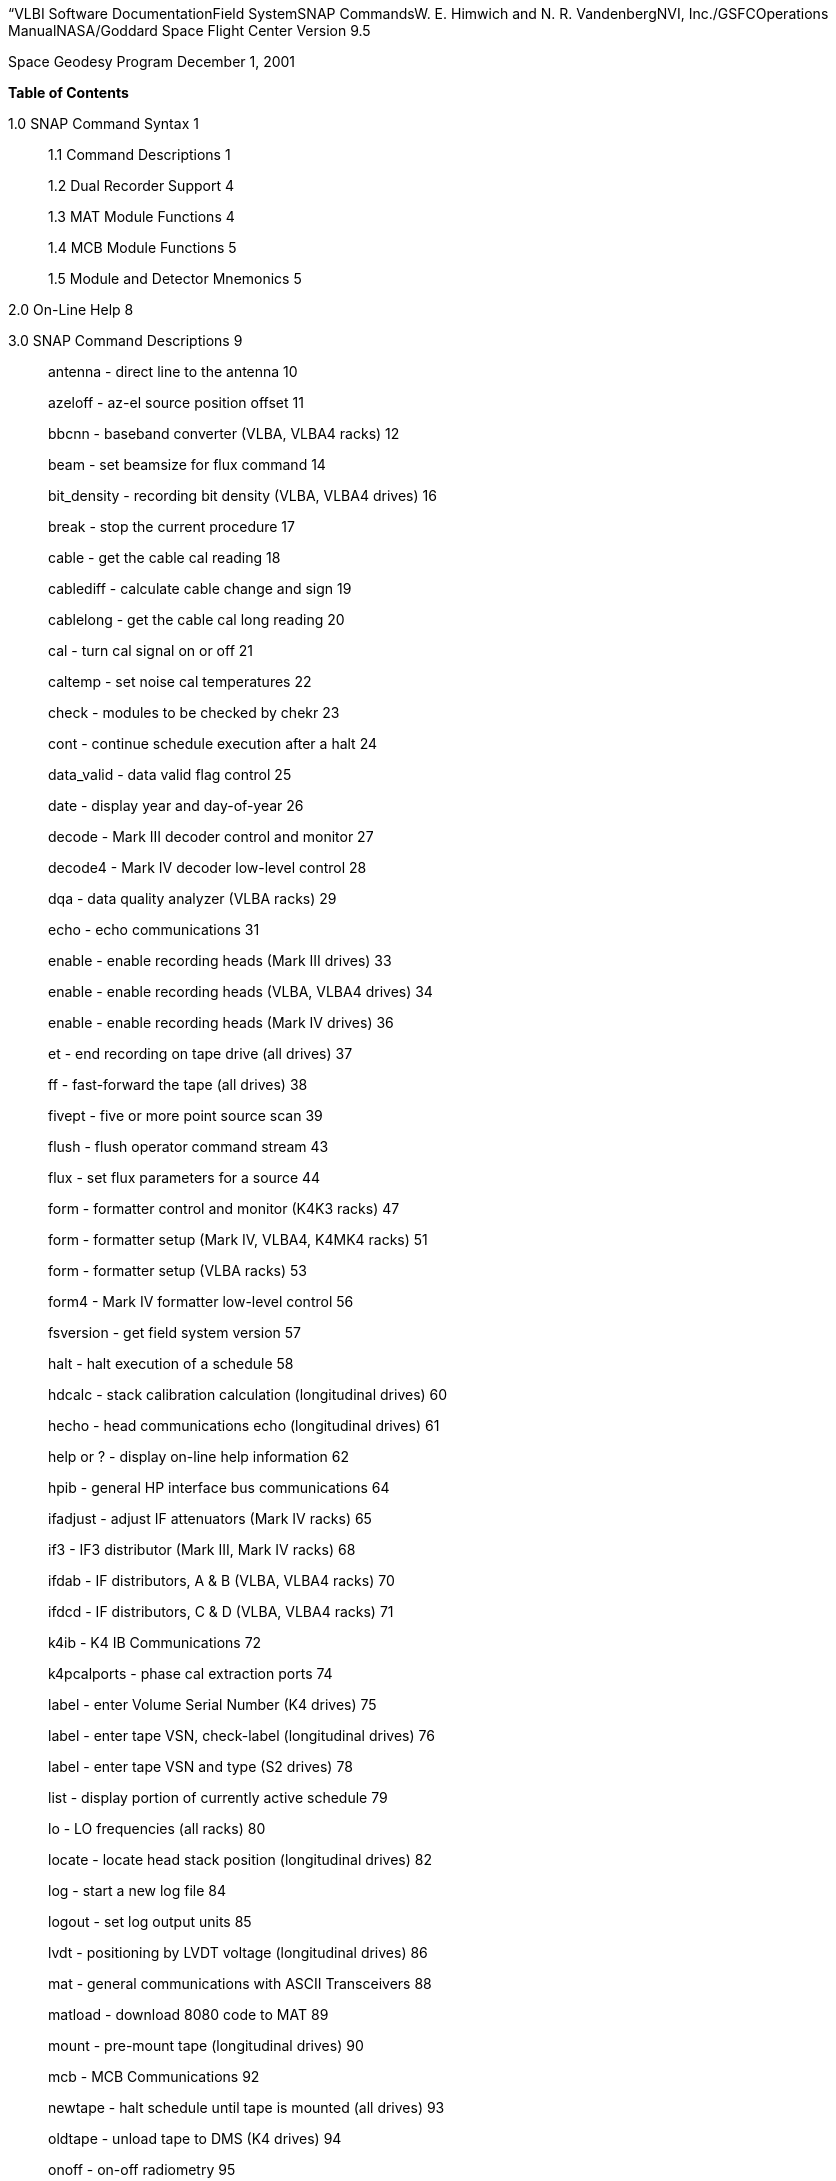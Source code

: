 “VLBI Software DocumentationField SystemSNAP CommandsW. E. Himwich and
N. R. VandenbergNVI, Inc./GSFCOperations ManualNASA/Goddard Space Flight
Center Version 9.5

Space Geodesy Program December 1, 2001

*Table of Contents*

1.0 SNAP Command Syntax 1

____
1.1 Command Descriptions 1

1.2 Dual Recorder Support 4

1.3 MAT Module Functions 4

1.4 MCB Module Functions 5

1.5 Module and Detector Mnemonics 5
____

2.0 On-Line Help 8

3.0 SNAP Command Descriptions 9

____
antenna - direct line to the antenna 10

azeloff - az-el source position offset 11

bbcnn - baseband converter (VLBA, VLBA4 racks) 12

beam - set beamsize for flux command 14

bit_density - recording bit density (VLBA, VLBA4 drives) 16

break - stop the current procedure 17

cable - get the cable cal reading 18

cablediff - calculate cable change and sign 19

cablelong - get the cable cal long reading 20

cal - turn cal signal on or off 21

caltemp - set noise cal temperatures 22

check - modules to be checked by chekr 23

cont - continue schedule execution after a halt 24

data_valid - data valid flag control 25

date - display year and day-of-year 26

decode - Mark III decoder control and monitor 27

decode4 - Mark IV decoder low-level control 28

dqa - data quality analyzer (VLBA racks) 29

echo - echo communications 31

enable - enable recording heads (Mark III drives) 33

enable - enable recording heads (VLBA, VLBA4 drives) 34

enable - enable recording heads (Mark IV drives) 36

et - end recording on tape drive (all drives) 37

ff - fast-forward the tape (all drives) 38

fivept - five or more point source scan 39

flush - flush operator command stream 43

flux - set flux parameters for a source 44

form - formatter control and monitor (K4K3 racks) 47

form - formatter setup (Mark IV, VLBA4, K4MK4 racks) 51

form - formatter setup (VLBA racks) 53

form4 - Mark IV formatter low-level control 56

fsversion - get field system version 57

halt - halt execution of a schedule 58

hdcalc - stack calibration calculation (longitudinal drives) 60

hecho - head communications echo (longitudinal drives) 61

help or ? - display on-line help information 62

hpib - general HP interface bus communications 64

ifadjust - adjust IF attenuators (Mark IV racks) 65

if3 - IF3 distributor (Mark III, Mark IV racks) 68

ifdab - IF distributors, A & B (VLBA, VLBA4 racks) 70

ifdcd - IF distributors, C & D (VLBA, VLBA4 racks) 71

k4ib - K4 IB Communications 72

k4pcalports - phase cal extraction ports 74

label - enter Volume Serial Number (K4 drives) 75

label - enter tape VSN, check-label (longitudinal drives) 76

label - enter tape VSN and type (S2 drives) 78

list - display portion of currently active schedule 79

lo - LO frequencies (all racks) 80

locate - locate head stack position (longitudinal drives) 82

log - start a new log file 84

logout - set log output units 85

lvdt - positioning by LVDT voltage (longitudinal drives) 86

mat - general communications with ASCII Transceivers 88

matload - download 8080 code to MAT 89

mount - pre-mount tape (longitudinal drives) 90

mcb - MCB Communications 92

newtape - halt schedule until tape is mounted (all drives) 93

oldtape - unload tape to DMS (K4 drives) 94

onoff - on-off radiometry 95

onsource - get antenna pointing status 98

op - operator identification 99

op_stream - place command in operator stream 100

parity - check parity errors (longitudinal drives) 102

pass - positioning by pass number (longitudinal drives) 104

patch - IF patching (Mark III, Mark IV, all K4 racks) 108

pcal - set up/activate pcalr (Mark III racks and drives) 109

pcald - pcal (Mark III, Mark IV, VLBA, VLBA4 racks) 110

pcalform - specify tones for pcal extraction 112

pcalports - pcal output (Mark IV, VLBA4, K4MK4 racks) 113

peak - peak up tape reproduce power (longitudinal drives) 114

perr - sample parity errors (Mark III drives) 116

proc - open new schedule procedure library 117

radecoff - ra/dec source position offsets 118

rcl - RCL communications 119

rec - tape recorder control (S2 drives) 122

rec - tape recorder control (Mark III, Mark IV drives) 123

rec - tape recorder control (VLBA, VLBA4 drives) 124

rec - tape recorder control (K4 drives) 126

rec_mode - recording mode (S2 drives) 127

rec_mode - recording mode (K4 drives) 128

recpatch - recorder input patching (K4 drives) 129

repro - set up reproduce tracks (Mark III drives) 130

repro - set up reproduce tracks (VLBA, VLBA4 drives) 131

repro - set up reproduce tracks (Mark IV drives) 133

reset - reset the MAT bus 135

rvac - recorder vacuum (VLBA, VLBA4 drives) 136

rw - rewind tape (all drives) 137

rx - receiver monitor and control 138

save_file - save/retrieve string from a file 140

savev - save voltage position of stack (longitudinal drives) 141

scan_name - set scan name 143

schedule - start a new schedule file 144

select - select recorder 145

sff - super fast-forward (longitudinal drives) 146

source - source name and position 147

srw - super fast-rewind (longitudinal drives) 149

st - start tape recording (all drives) 150

stack - stack positioning by microns (longitudinal drives) 153

status - display current schedule status information 155

sy - send a system command 156

systracks - system track set-up (VLBA, VLBA4 drives) 157

tacd - Totally Accurate Clock (TAC) data 158

tape - tape recorder monitor and control (K4 drives) 160

tape - tape recorder (Mark III, Mark IV drives) 161

tape - tape positions (S2 drives) 162

tape - tape recorder parameters (VLBA, VLBA4 drives) 163

tapeform - specify tape format (longitudinal drives) 164

tapepos - position tape (Mark III, Mark IV drives) 165

terminate - end field system operation 166

ti - list time-scheduled commands 167

tnx - thanks for the error report 168

tpi - read back total power integrators, cal off 170

tpical - read total power integrators, cal on 171

tpzero - measure zero levels 172

track - display antenna tracking information 173

trackform - (Mark IV, VLBA, VLBA4, K4MK4 racks) 175

tracks - enables (Mark IV, VLBA, VLBA4, K4MK4 racks) 177

tsys - compute and display system temps 178

user_info - user info set and monitor (S2 drives) 180

vx - video converter set-up (all K4 racks) 181

vcbw - video converter bandwidth (all K4 racks) 183

vcif - video converter IF attenuators (all K4 racks) 184

vcnn - video converter (Mark III, Mark IV racks) 185

vxlo - video converter LO frequency (all K4 racks) 187

wakeup - ring bells to alert operator 188

worm - estimate inchworm velocities (longitudinal drives) 189

wvolt - head write voltage (VLBA, VLBA4 drives) 190

wx - get current weather parameters 191

xdisp - extended display 192

xlog - extended logging 193

xyoff - x-y source position offset 194
____

* +
*

*1.0 SNAP Command Syntax*

This manual contains detailed descriptions of the SNAP commands
available in the Field System. Each command is described on a separate
page. Commands are ordered alphabetically.

Please refer to the *SNAP Language* manual for the specifications of the
language itself, including a description of control commands and general
syntax.

The subsections of this first section contain reference information that
applies to many commands.

*1.1 Command Descriptions*

In this manual, each command is described on a separate page. For each
command, the information is provided:

command - function (equipment)

____
The command name and a few words that describe its function are given at
the top of each page. If the command is restricted to certain types of
equipment, that information is given in parentheses. For example, the
**bbc**__nn__ command is applicable only to *VLBA* and *VLBA4* racks,
and the title will include the words *(VLBA, VLBA4 racks)*. Many
commands don’t have restrictions because they are general FS commands,
such as *schedule* or *echo*. Commands that interact with the equipment
may be general as well. This may be because the command is in fact
implemented for all types of equipment. In fact some commands that have
no restrictions have very limited functionality beyond some specific
equipment configurations. Except for one command: *pcal*, all commands
are restricted by either the rack or the recorder that is used, but not
by both (this will be corrected for *pcal* at a later date). All of the
currently existing rack restrictions are listed below:
____

*K4K3 racks*

*Mark III racks*

*Mark III, Mark IV racks*

*Mark III, Mark IV, VLBA, VLBA4 racks*

*Mark III, Mark IV, all K4 racks*

*Mark IV, VLBA4, K4MK4 racks*

*Mark IV, VLBA, VLBA4, K4MK4 racks*

*VLBA racks*

*VLBA, VLBA4 racks*

*all K4 racks*

*all racks*

____
These restrictions all correspond to rack types that can be specified in
equip.ctl, except for the restrictions involving K4 racks: *all K4*,
*K4K3*, *K4MK4*, *VLBA*, and in addition: *all* racks. For the *all K4*
restriction, all K4 types are included irrespective of K4 VC sub-type
and including all K4K3 and K4MK4 types irrespective of K4 VC sub-types.
The *K4K3* restriction includes all K4 racks with a K3 formatter,
irrespective of K4 VC sub-type. The *K4MK4* restriction includes all K4
racks with a Mark IV formatter, irrespective of K4 VC sub-type . The
*VLBA* restriction includes both the vlba and vlbag rack types. The
*all* restriction indicates that this command works for all racks, i.e.,
the only rack for which it does not work is none.

All of the currently existing recorder restrictions are listed below:
____

*K4 drives*

*Mark III drives*

*Mark III, Mark IV drives*

*Mark IV drives*

*VLBA, VLBA4 drives*

*S2 drives*

*all drives*

*longitudinal drives*

____
These restrictions generally include more than one recorder sub-type
that can be specified in equip.ctl. The *K4* restriction includes all K4
drive types with and without the DMS. The *Mark IV* restriction includes
both the mk4 and mk4b sub-types. The *VLBA* restriction include vlba,
vlba2, and vlbab sub-types. The *all* restriction indicates that this
command works for all recorders, i.e., the only recorder type for which
it does not work is none. The *longitudinal* restriction indicates that
it includes all of Mark III, Mark IV, VLBA (including VLBA2), and VLBA4
recorders. All other restrictions: *Mark III*, *VLBA4*, and *S2* all
apply to just those simple types.
____

Syntax: **command=**__list of parameters__

____
The command syntax is shown first. The command name and the list of
parameters are shown. The various forms of the command are described in
the Comments section. Any combination of upper case and lower case
letters may be used in typing a command. All commands are converted to
lower case before they are processed.
____

Response: command/_list of response parameters_

____
The response (if any) to the command is given with the list of
parameters appearing in the response. Normally the response to a command
has an identical list of parameters to the command itself, followed by
any monitor parameters. All responses to commands are displayed in lower
case letters only.
____

Settable parameters:

____
This part of the page describes each parameter in the “Syntax” line that
can be specified by the operator. The allowable range of values for each
parameter is given. The default value, if any, is given. A default value
is obtained by entering a null for a particular parameter. The parameter
value specified in the previous issuing of this command may be obtained
by entering *** instead of a value. Entering *?* as the first parameter
results in a response containing the parameters specified in the most
recent issuance of this command. If any parameter value is found to be
invalid, command interpretation stops at that point and an error message
is generated.
____

Monitor-only parameters:

____
Each parameter in the “Response” that does not appear in the “Syntax” is
described in this section. These are parameters that cannot be specified
by the operator, but are monitored or calculated by the Field System.
____

Comments:

____
The final section of the page provides further descriptions of the way
in which the command works. These comments often describe the algorithm
that was used in implementing the command, and outline specific
conditions under which the command should be used.
____

*1.2 Dual Recorder Support*

The FS supports sequential recording on two recorders (or drives).With
the exception that K4 and S2 recorders are only supported as recorder
number 1, any and all recorders (including none) can be used either as
recorder 1 or recorder 2. When the FS operates in dual recorder mode,
all commands that refer to recorders come in two forms. They either have
a numeral *1* or a numeral *2* appended to the normal single recorder
version of the command depending on whether they refer to recorder 1 or
recorder 2. The single recorder version of the commands are the ones
documented in the SNAP command manual pages. As an example, if recorder
1 is a VLBA drive and recorder 2 is Mark III drive, the tape command
that refers to recorder 1 would be the VLBA drive tape command with a
*1* appended: *tape1*. Likewise for recorder 2, the tape command would
be the Mark III drive tape command with a *2* appended: *tape2*. For all
tape recorder commands (those that have some drive restriction specified
in their command -function title line of the SNAP command description
page) a numeral at the end distinguishes which drive they refer to.

There are also some rack oriented commands that need to know which
recorder is in use. In addition the monit and chekr programs need to
know which recorder is in use. The *select* command allows the drive
being used for data recording to be specified. drudg does this
automatically for schedules that use two drives. Please note that the
recorder that is not being used for recording can be manipulated by the
operator using the appropriate commands to complete tasks such as
prepassing and mounting the next tape. The *mount1* command is not
available for K4 and or S2 recorders. All other aspects of two recorder
operation with a K4 or S2 recorder as recorder 1 are implemented.

If only one tape drive is used, the drive type of either recorder 1 or
recorder 2 in equip.ctl must be none. In this case all of the recorder
specific commands are used without a numeral suffix and they refer to
the recorder that is not specified as none. This appears as normal one
tape drive operation as used in older versions of the FS, except that it
is possible to select which of two drives will be used by just changing
the equip.ctl file and restarting the FS. Please note that the *mount*
command is only available for dual recorder configurations, i.e., the
version without a numeral appended is never available.

*1.3 MAT Module Functions*

The phrase “MAT module functions available” in the comments section
means that the following additional types of parameters may be used.
This is available for those Mark III modules that have MAT
communications.

__module__**=test/reset** Issues an MAT reset to this module only.

__module__**=alarm** Resets the alarm on this module.

*1.4 MCB Module Functions*

The following syntax is valid for those commands which state that “MCB
module functions are available” in the Comments section of the command
description.

__module__**=addr** Sends the module its base address and length. This
sets the module's MCB address space.

__module__**=test** Checks the module’s address. An error message in
response to this command indicates that the module needs to be sent its
address space.

*1.5 Module and Detector Mnemonics*

The Field System makes use of mnemonics for Mark III, Mark IV, S2, VLBA,
and VLBA4 equipment in SNAP commands. No mnemonics are defined for K4
modules or detectors at this time. Displays of mnemonics are always two
characters, but many forms of module names are allowed when entering
commands. This is a convenience for the operator who does not have to
remember the exact two-character mnemonic.

The SNAP commands that pertain to total power radiometry allow the
operator to specify different detectors in the equipment. Detectors are
specified by using a mnemonic. When the Field System displays mnemonics
they are always two characters, but different forms of the detector
names are allowed when entering commands. This is a convenience for the
operator who does not have to remember the exact two-character mnemonic.

Valid mnemonics for modules and detectors are listed in the tables on
the following pages.

The *u5* and *u6* detector mnemonics are used for station specific
detectors that implemented via the antcn program. Currently they are not
completely supported. They may be used in the *fivept* and *onoff*
commands for all rack types (including none). They may also be use in
the *tpi*, *tpical*, *tpzero*, and **tsys**__X__ commands for +++rack
types other than+++ Mark III, Mark IV, VLBA, and VLBA4 .

[width="100%",cols="45%,14%,41%",options="header",]
|===
|Field System Module Mnemonics | |
|Module |Standard mnemonic a|
Other allowed mnemonics

(* indicates mnemonics available only when only one drive is defined)

|Mark III modules | |

|video converters |**v**__n__, __n__=*1-f* |**vc**__n__, __n__=*1-15,
1-f*

|IF distributor |*if* |*ifd*

|formatter |*fm* |*form*

|tape transport 1 |*r1* |*rec1*, *tape1*, *rc**, *tp**

|tape transport 2 |*r2* |*rec2*, *tape2*, *rc**, *tp**

|high density heads transport 1 |*h1* |*hd**

|high density heads transport 2 |*h2* |*hd**

|S/X receiver |*rx* |

|IF3 distributor |*i3* |*if3,ifd3*

|S2 modules | |

|tape recorder 1 |*r1* |*rec1*, *tape1*, *rc**, *tp**

|VLBA modules | |

|baseband converters |**b**__n__, __n__=*1-f* |**bc**__n__,
**bbc**__n__, __n__=*1-15, 1-f*

|IF distributor 1, channels A&B |*ia* |*ifa*, *ifb*, *ib*, *ifab*

|IF distributor 2, channels C&D |*ic* |*ifc*, *ifd*, *ic*, *ifcd*

|formatter |*fm* |*form*

|tape recorder 1 (except heads) |*r1* |*rec1*, *tape1*, *rc**, *tp**

|tape recorder 1 (except heads) |*r2* |*rec2*, *tape2*, *rc**, *tp**

|high density heads recorder 1 |*h1* |*hd**

|high density heads recorder 2 |*h2* |*hd**

|Groups of modules | |

|all modules which have been set up | |*all*

|odd video or baseband converters | |*odd*

|even video or baseband converters | |*even*
|===

[width="100%",cols="43%,15%,42%",options="header",]
|===
|Field System Detector Mnemonics | |
|Detector |Standard mnemonic |Other allowed mnemonics

|Mark III detectors | |

|formatter selected VCs |*formvc* |

|IFs feeding formatter selected VCs |*formif* |

|video converters |**v**__n__, __n__=*1-f* |**vc**__n__,
__n__=*1-15,1-f*

|IF distributor channel 1 |*i1* |*if1*

|IF distributor channel 2 |*i2* |*if2*

|IF3 distributor |*i3* |*if3*

|S2 detectors | |

|none | |

|VLBA detectors | |

|formatter selected BBCs |*formbbc* |

|IFs feeding formatter selected BBCs |*formif* |

|baseband converters, USB |__n__**u**, __n__=*1-f* a|
**b**__n__*u*, **bc**__n__*u*, **bbc**__n__*u*,

__n__=*1-15,1-f*

|baseband converters, LSB |__n__**l**, __n__=*1-f* a|
**b**__n__*l*, **bc**__n__*l*, **bbc**__n__*l*,

__n__=*1-15,1-f*

|IF distributor 1, channel A |*ia* |*ifa*

|IF distributor 1, channel B |*ib* |*ifb*

|IF distributor 2, channel C |*ic* |*ifc*

|IF distributor 2, channel D |*id* |*ifd*

|Station Dependent Detectors | |

|Detector 1 (IF “chain” 5) |*u5* |

|Detector 2 (IF “chain” 6) |*u6* |

|Groups of detectors | |

|all non-station dependent detectors | |*all*

|all odd video converters | |*odd*

|all even video converters | |*even*

|all odd baseband converters USB | |*oddu*

|all odd baseband converters LSB | |*oddl*

|all even baseband converters USB | |*evenu*

|all even baseband converters LSB | |*evenl*
|===

*2.0 On-Line Help*

The entire documentation for each command is available as on-line help
in the Field System. The *help* command will display the information for
a specified command on the screen during Field System operations. The
information that is listed is identical to that found on the pages of
this manual.

Refer to the page with the *help* command description.

*3.0 SNAP Command Descriptions*

*antenna - direct line to the antenna*

**Syntax: antenna=**__message,message, ...__

Response:antenna/_response,response, ..._

Settable parameters:

_message_ message to be sent to the antenna in the exact form required
by the pointing software. Each message between commas will be sent
separately.

Monitor-only parameters:

_response_ response of the antenna to the message. This response is
either ack or an error message sent by the antenna.

*azeloff - az-el source position offset*

Syntax:**azeloff=**__az,el__

Response:azeloff/_az,el_

Settable parameters:

_az_ Offset in azimuth, in numeric angle/degrees format. Response is in
decimal degrees.

_el_ Offset in elevation, in numeric angle/degrees format. Response is
in decimal degrees.

Monitor-only parameters: none

Comments:

The antenna will move to the offset position when this command is
issued. To return to the on-source position, issue this command with
zero offsets.

*bbcnn - baseband converter (VLBA, VLBA4 racks)*

Syntax:**bbc**__nn__**=**__freq,ifsource,bwu,bwl,avper,gainmode,gainu,gainl__

Response:bbc__nn__/_freq,ifsource,bwu,bwl,avper,gainmode,gainu,gainl,_

_lock,USBpwr,LSBpwr,serno,err_

_nn_ is the BBC index number corresponding to its position in the rack,
*01* to *14*. Not all racks have all BBCs.

Settable Parameters:

_freq_ L.O. frequency in MHz, between *450.00* and *1050.00*, inclusive.
No default. This frequency range is greater than the normal range over
which the BBC is specified to lock (500 to 1000 MHz) to allow for
testing.

_ifsource_ I.F. input source, one of *A, B, C, D*. No default.

_bwu_ Bandwidth for USB in MHz. One of *0.0625*, *0.125*, *0.25*, *0.5*,
*1*, *2*, *4*, *8*, *16*. Default *2*.

_bwl_ Bandwidth for LSB in MHz. One of *0.0625*, *0.125*, *0.25*, *0.5*,
*1*, *2*, *4*, *8*, *16*. Default _bwu_.

_avper_ Averaging period in seconds for TPI. May be *0*, *1*, *2*, *4*,
*10*, *20*, *40*, or *60* seconds. A value of *0* results in 1/80 sec
averaging time. Default *1*. The averaging period is common to both
upper and lower sideband. The averaging period is synchronous with the 1
pps.

_gainmode_ Gain control mode, either *agc* or *man*. Use *agc* (default)
for automatic gain control, *man* to set a gain value. The gain mode is
common to both sidebands.

_gainu_ Gain value for USB in dB. This is a valid parameter only if
_gainmode_ is *man*. May be any value between *-18.0* dB and *12.0* dB.
Step size is linear in voltage. The actual gain setting is reported as a
monitor value and may go as low -99.99 dB. Default is the current USB
gain level. This parameter is currently only available as a monitor-only
parameter.

_gainl_ Gain value for LSB in dB. This is a valid parameter only if
_gainmode_ is *man*. May be any value between *-18.0* dB and *12.0* dB.
Step size is linear in voltage. The actual gain setting is reported as a
monitor value and may go as low as -99.99 dB. Default is the current LSB
gain level. This parameter is currently only available as a monitor-only
parameter.

Monitor-only Parameters:

_lock_ L.O. lock status, lock or unlock.

_USBpwr_ Power in upper sideband in counts. Range 0 to 65535, nominal
operating level is 16000.

_LSBpwr_ Power in lower sideband in counts. Range 0 to 65535, nominal
operating level is 16000.

_serno_ Module serial number, decimal.

_err_ Module timing error indication, 1pps or no_1pps.

Comments:

This command sets up the baseband converters in the VLBA rack. This
command is analogous to the Mark III vc__nn__ commands.

Unlike the output of most other commands which have no embedded blanks,
the output for this command is organized in columns for easy reading of
gains and power levels.

MCB module functions are available. See section 1.0 of this manual.

The power-up setting for the gain control is manual control with a value
of +6 dB. If the IF level is nominal coming in to the BBC then the
operating level for the AGC is +6 dB. Normal setting during an
experiment is *agc*.

To hold the gain at a given value, switch to *man* gain control. The
gain value will stay at the value it had when the AGC was changed to
*man*. Then use *agc* to return to AGC control. This method is used for
radiometry by onoff and fivpt.

On terminals wired like the geodetic (VLBAG) racks, the following table
shows which BBCs have which IF inputs available. Essentially all VLBA
racks controlled by the FS are wired in this way.

[width="100%",cols="50%,50%",options="header",]
|===
|Geodetic (VLBAG) Rack BBC-to-IF input availability |
|BBC numbers |IF input channels
|1, 2 |A, B, C, D
|3, 4, 5, 6, 7, 8 |A, C
|9, 10, 11, 12, 13, 14 |B, D
|===

CAUTION: This command does not check whether you have specified a valid
IF source for the BBC.

*beam - set beamsize for flux command*

Syntax:**beam1=**__angle__

**beam2=**__angle__

**beam3=**__angle__

**beama=**__angle__

**beamb=**__angle__

**beamc=**__angle__

**beamd=**__angle__

**beam5=**__angle__

**beam6=**__angle__

Response:beam1/_angle_

beam2/_angle_

beam3/_angle_

beama/_angle_

beamb/_angle_

beamc/_angle_

beamd/_angle_

beam5/_angle_

beam6/_angle_

Settable parameters:

_angle_ full-width half maximum beam size, displayed in decimal degrees
of arc.

Monitor-only parameters: none

Comments:

The *beam1*/*2*/*3* and *beama*/*b*/*c*/*d* commands are applicable for
Mark III (and Mark IV) and VLBA (and VLBA4) systems, respectively. The
command pairs *beam1/a*, *beam2*/*b*, and *beam3*/*c* are synonymous.

The beam size for the sky frequency for each IF channel may be specified
with these commands. The commands *flux1*/*2*/*3* and
*fluxa*/*b*/*c*/*d* use the sizes specified as *beam1*/*2*/*3* and
*beama*/*b*/*c*/*d*, respectively, to calculate the apparent flux.

There is no default for the beam size unless the appropriate IF
distributor command (*ifd* or *if3* for Mark III (and Mark IV) systems,
*ifab* or *ifcd* for VLBA (and VLBA4) systems) and the *lo* commands
have been issued. There is no default for *beam5*/*6*, see below for
more detail. If these commands have been issued, then the beam size will
default to the beam size calculated from the appropriate LO frequencies
and the antenna diameter found in the antenna.ctl control file. The
formula is:

beam size (radians) = 1.05*c/(freq*diaman)

Issuing a **beam**__x__*=...* command will change the calculated values
of the **flux**__x__ command to invalid quantities. Reissue a correct
**flux**__x__*=...* command to recalculate fluxes.

The *beam5*/*6* commands are used for station specific detectors *u5*
and *u6*. They do not correspond to a standard IF channel, but instead
to whatever IF is being supplied to the corresponding station detector.

*bit_density - recording bit density (VLBA, VLBA4 drives)*

Syntax:**bit_density=**__bpi__

Response:bit_density/_bpi_

Settable parameters:

_bpi_ Bit density in bits per inch.

Monitor-only parameters: none

Comments:

This command specifies the total bit density including all header and
parity bits. The specified bit density and the formatter set-up
determine the default speed for the *st* command.

The bit density can be set to any positive value less than 2^32^. Useful
values for standard density are *33333* for Mark III/IV data-replacement
format and *34020* for the VLBA non-data-replacement format; for high
density, *56250* Mark III/IV data-replacement format and *56700* for the
VLBA non-data-replacement format.

When calculating speeds from bit densities it is useful to remember that
for a nominal per track bit data rate of 4 MBit/sec, the Mark III
data-replacement format actually generates 4.5 MBit/sec and the VLBA
non-data-replacement format generates 4.536 MBit/sec.

*break - stop the current procedure*

Syntax:*break*

Response:none

Comments: The currently-executing procedure is stopped after the current
command is finished. The procedure stack is popped to the next higher
level. This is an immediate execution command.

*NOTE: This command is not implemented.*

* +
*

*cable - get the cable cal reading*

Syntax:**cable=**__message__

Response:cable/_value_

Settable parameters:

_message_ ASCII character to be sent to counter.

Monitor-only parameters:

_value_ cable cal reading

Comments:

When issued with no parameters this command sends a request for a
reading to the HPIB counter which is connected to the phase cal cable
measurement system.

The ibad.ctl control file must contain an entry with mnemonic CA and the
device name.

If your counter returns a non-standard response, you can control the
parsing of the response by placing the uncommented line below in your
stcmd.ctl file:

*command seg sbpa bo eq

cable qkr 13xx 01 FFFFFF

where xx is the number of the character position to begin decoding at.
The first character position is counted as position 1. If the value of
xx is 00 decoding will begin at the first character from the left that
could be part of a number in scientific notation (“0123456789.+-Ee”).
The FS uses a value of 04 for xx by default.

Please see also the *cablediff* and *cablelong* commands.

*cablediff - calculate cable change and sign*

Syntax:*cablediff*

Response:cablediff/_change,sign_

Settable parameters: None

Monitor-only parameters:

_change_ The absolute value of the difference between the last cable and
cablelong measurements, in seconds. The value is printed in scaled
scientific notation so that the digit before the decimal point is
microseconds. If the value is greater than 1.0 seconds the scaling is
different.

_sign_ The sign of the difference between the last cable and cablelong
measurements absolute value of the difference between the last cable and
cablelong measurements, corresponding to _change_. Values are *+*, *-*,
or the value *0* if change is less than 0.05 microseconds.

Comments:

This command is used to automatically calculate the change in the cable
counter reading when a short cable extension is added to check the
performance of the system and sign of the change. This command provides
a standard format for recording the results in the log.

Please see also the *cablediff* and *cablelong* commands.

*cablelong - get the cable cal long reading*

Syntax:**cablelong=**__message__

Response:cablelong/_value_

Settable parameters:

_message_ ASCII character to be sent to counter.

Monitor-only parameters:

_value_ cable cal long reading

Comments:

When issued with no parameters this command sends a request for a
reading to the HPIB counter which is connected to the phase cal cable
measurement system.

The *cablelong* command is identical to the *cable* command. It is
intended to be used for the “long” cable measurement when checking the
sign of the cable counter before and after an experiment. If *cablelong*
is used for the measurements, auto-scaled plots of the cable/ output
will have reasonable resolution. It also provides a “long” cable
measurement for *cablediff* to use to calculate the change and sign.

The ibad.ctl control file must contain an entry with mnemonic CA and the
device name.

If your counter returns a non-standard response, you can control the
parsing of the response by placing the uncommented line below in your
stcmd.ctl file:

*command seg sbpa bo eq

cablelong qkr 76xx 01 FFFFFF

where xx is the number of the character position to begin decoding at.
The first character position is counted as position 1. If the value of
xx is 00 decoding will begin at the first character from the left that
could be part of a number in scientific notation (“0123456789.+-Ee”).
The FS uses a value of 04 for xx by default.

Please see also the *cable* and *cablediff* commands.

*cal - turn cal signal on or off*

Syntax:**cal=**__on/off__

Response:none

Settable parameters:

_on/off_ *on* to turn cal on, *off* to turn off. No default.

Monitor-only parameters: none

Comments: This command sets a VHF switch on the HPIB. The ASCII message
is A1 to turn cal on, A2 to turn cal off. The ibad.ctl control file must
contain an entry with the mnemonic CL and the device name.

*caltemp - set noise cal temperatures*

Syntax:**caltemp1=**__temp__

____
**caltemp2=**__temp__
____

**caltemp3=**__temp__

____
**caltempa=**__temp__

**caltempb=**__temp__
____

**caltempc=**__temp__

**caltempd=**__temp__

**caltemp5=**__temp__

**caltemp6=**__temp__

Response:caltemp1/_temp_

____
caltemp2/_temp_
____

caltemp3/_temp_

____
caltempa/_temp_

caltempb/_temp_
____

caltempc/_temp_

caltempd/_temp_

caltemp5/_temp_

caltemp6/_temp_

Settable parameters:

_temp_ temperature of cal signal, in degrees K.

Monitor-only parameters: none

Comments:

Calibration temperatures, for either Mark III (and Mark IV) or VLBA (and
VLBA4) systems, may be specified with the *caltemp1*/*2*/*3* and
*caltempa*/*b*/*c*/*d* commands, respectively. The commands
*tsys1*/*2*/*3* and *tsysa*/*b*/*c*/*d* use the temperatures specified
as *caltemp1*/*2*/*3* and *caltempa*/*b*/*c*/*d* respectively. The
command pairs *caltemp1*/*a*, *caltemp2*/*b*, and *caltemp3*/*c* are
synonymous.

The *caltemp5/6* commands are used for defining the calibration
temperatures used with station dependent detectors *u5* and *u6*.

*check - modules to be checked by* chekr

Syntax:**check=**__list__

Response:check/_list_

Settable parameters:

_list_ The list of mnemonics for modules to be checked. Only mnemonics
for the equipment identified in the equip.ctl control file are valid in
this command. Standard module mnemonics are allowed. If the list of
modules to be checked is empty, then chekr will not check any modules.

Monitor-only parameters: none

Comments:

As modules are set up by SNAP commands, they are automatically added to
the list of modules being checked by chekr. This command can be used to
remove and reinstate modules on the list.

The entire list of modules to be checked may always be specified by
listing the appropriate modules. However, the list of modules already
being checked may also be modified by entering *** as the first
parameter, followed by the list of modules to be added or deleted from
the existing list. Deletion is indicated by a leading minus sign. For
example,

*check=*,ifd,-rc*

will cause the IF distributor to be added to the list of modules being
checked and the tape transport to be removed from the list, while the
check status of all other modules remain unchanged.

If no modules are currently being checked then the word disabled is
displayed.

The displayed list of modules always consists of the standard
2-character mnemonic, i.e. the ones listed on the reference page at the
front of this manual. Station-specific mnemonics may be used for
station-specific modules.

Note: In the current Field System version, for VLBA systems, the head
position is checked but only some of the DAR module and REC functions
are checked.

*cont - continue schedule execution after a halt*

Syntax:cont

Response:none

Parameters: none

Comments:

This command must be issued after a *halt* to get the schedule going
again. It has no effect if no *halt* was actually issued. This is an
immediate execution operator command.

*data_valid - data valid flag control*

Syntax:**data_valid=**__record__,_playback_

Response:data_valid/_record,playback_

Settable parameters:

_record_ Flag is *on* (default) or *off*.

_playback_ Playback enable is *use* (default) or *ignore*. S2 recorders
only.

Monitor-only parameters: None.

Comments:

For S2 recorders, this command can be used to set and monitor the value
of the data valid and playback enable flags written to the tape.

For non-S2 recorders, this command just sets an internal software flag
in the FS indicating that data is valid. Depending on how the pcald has
been set-up this may turn automatic phase-cal extraction on or off.

For all equipment types, this command is used to indicate in the log
when the data is expected to valid based on the slewing algorithms of
the scheduling program.

*date - display year and day-of-year*

Syntax:*date*

Response:date/_year_,_doy_

Settable Parmeters: None

Monitor-only Parameters:

_year_ 4 digit year

_doy_ Day of year, 1-366

Comments:

This command is implemented by a special logging function assure that
the year and day-of-year are consistent, i.e., that they both come from
the same year.

*decode - Mark III decoder control and monitor*

Syntax:**decode=**__channel,mode,counter__

Response:decode/_channel,mode,data_

Settable parameters:

_channel_ Channel *a* (default) or *b* to be decoded.

_mode_ Type of data to be read. Choices are **aux**illiary data,
**syn**ch, *crc* word, *time*, *data* bits, or **err**or counts
(default).

_counter_ Error counter control: *byte* (default), *frame*, *reset*.

Monitor-only parameters:

_data_ Data returned according to mode specified in control command.

____
err sspppppp (s=synch errors, p=parity errors) Note that monitored error
values are error counts, not rates.
____

syn 8 - character synch word

____
time two words: ydddhhmm and sssssccc, where ccc = checksum

data three sets of 32 data bits

aux two sets of 8 characters of auxiliary data

crc pass/fail for CRC check
____

Comments:

MAT module functions available. See section 1.0 of this manual.

CRC check is reliable only in bypass reproduce mode.

This command is for the old style Mark III decoder which may be
installed in any of the Mark III, Mark IV, or VLBA4 rack types, but this
command will work decoder if it is installed with other rack types as
well.

Most Mark III drives cannot decode in double speed, so this command will
probably fail in this mode. Old VLBA drives that use the Mark III bit
synchronizer may have this problem also.

*decode4 - Mark IV decoder low-level control*

Syntax:**decode4=**__command__

Response:decode/_response_

Settable parameters:

_command_ any legal command for Mark IV decoder. The terminating “$”
character is appended before sending the command.

Monitor-only parameters:

_data_ response to _command_.

Comments:

This command is a simple feed-through to the Mark IV decoder. No
checking is done on the command, no action is taken for any response.
This form of the command is temporary while it is determined what
standard parameters are desired.

The _command_ is sent to the MAT bus just as if the operator had used
the *mat* command. No modifications are made before the command is sent
on the bus.

This command is for the new Mark IV decoder which may be installed in
any of the Mark III, Mark IV, or VLBA4 rack types, but this command will
work decoder if it is installed with other rack types as well.

*disc_check - check Mark V recorded data*

Syntax:*disc_check*

Response:disc+++_+++check/_format,tracks,time,pos,period,??,_

Settable parameters:

_command_ any legal command for Mark IV decoder. The terminating “$”
character is appended before sending the command.

Monitor-only parameters:

_format_ Data format: mark4, vlba, test, or ?

_tracks_ Track mode: 8, 16, 32, 64

_time_ Data time tag read from first encountered header

_pos_ Byte position of header

_period_ Track frame period (seconds)

?? unknown

Comments:

If _format_ is ?, the remaining fields are not valid.

This command sets the read pointer 1 mega-byte before the current write
pointer location and attempts to the use the low-level Mark 5 data_check
command. The displayed parameters are the output of is command. A future
version will allow the position of the read pointer to be set
explicitly, but this can be done with a *mk5* SNAP command. To check at
positon “_pos_”, use:

*mk5=play off* _pos_,data_check?

*disc_end - end Mark V recording*

Syntax:*disc_end*

Response:none

Comments:

Stops recording.

*disc_pos - Mark V byte position pointers*

Syntax:*disc_pos*

Response:disc_pos/_write_pointer, read_pointer_

Monitor-only parameters:

_write_pointer_ Current write pointer byte position

_read_pointer_ Current read pointer byte position

Comments:

This command reports the current position of the write and read
pointers.

This command sets the read pointer 1 mega-byte before the current write
pointer location and attempts to the use the low-level Mark 5 data_check
command. The displayed parameters are the output of is command. A future
version will allow the position of the read pointer to be set
explicitly, but this can be done with a *mk5* SNAP command. To check at
positon “_pos_”, use:

*mk5=play off* _pos_,data_check?

*disc_serial - Mark V byte position pointers*

Syntax:*disc_serial*

Response:disc_pos/_serial1,serial2,...,serial16,_

Monitor-only parameters:

__serialX__` Serial number of disc _X_, null if no disk is installed in
that slot

Comments:

This command reports the serial numbers of the installed disks.

*disc_start - Start Mark V recording*

Syntax:**disc_start=**__on,scan_name__

*disc_start*

Response:disc_start/_on/off_

Settable Parameters:

_on_ Turn recording on, only *on* is allowed

_scan_name_ String of up to 16 characters, default is current scan name
defined by the *scan_name* SNAP command

Monitor-only parameters:

__on/off__` on (recording) or off (nor recording)

Comments:

This command may be given only with either one parameter *on* to start
recording or with no parameter to monitor whether recording is on or
off. To stop recording use the *disc_end* SNAP command.

Normally *scan_name* is taken by default as the scan name defined by the
most recent scan_name=... command. The *scan_name* parameter allows the
value used for this recording to over-riddden. It does not change the
actual scan name. The scan is sent to the Mark 5 to identify the scan
being recorded.

*dqa - data quality analyzer (VLBA racks)*

Syntax:**dqa=**__duration__

**vdqa=**__duration__

Response:dqa/_duration,Asampler,Atrack,Aparity,Aresync,Anosync,Acalamp,_

_Acalphs,Bsampler,Btrack,Bparity,Bresync,Bnosync,Bcalamp,Bcalphs_

vdqa/_duration,Asampler,Atrack,Aparity,Aresync,Anosync,Acalamp,_

_Acalphs,Bsampler,Btrack,Bparity,Bresync,Bnosync,Bcalamp,Bcalphs_

Settable Parameters:

_duration_ The duration of the analysis in seconds. Default *1* sec, max
*5* seconds. Set up the command with **dqa=**__duration__. Subsequent
commands *dqa* will make a measurement. For each measurement, the DQA
module is started, allowed to run for _duration_ and then stopped. The
accumulated counters are then read out.

Monitor-only Parameters:

_Asampler_ Sampler for the A channel signal, 0 if unknown or in the form
_nnsd_, __nn__=baseband converter number, __s__=sideband u or l,
__d=__data sample bit _m_ or _s_.

_Atrack_ Track with the A channel signal on it, as set up in the *repro*
command.

_Aparity_ Measured parity error rate for A channel, per Mbyte.

_Aresync_ Measured resync rate for A channel, per Mbyte.

_Anosync_ Measured nosync rate for A channel, per Mbyte.

_Acalamp_ Measured phase calibrator amplitude for A channel, in units of
voltage percentage.

_Acalphs_ Measured phase calibrator phase for A channel, degrees.

_Bsampler_ Sampler of the B channel signal, 0 if unknown or in the form
_nnsd_, __nn__=baseband converter number, __s__=sideband u or l,
__d=__data sample bit _m_ or _s_.

_Btrack_ Track with the B channel signal on it, as set up in the *repro*
command.

_Bparity_ Measured parity error rate for B channel, per Mbyte.

_Bresync_ Measured resync rate for B channel, per Mbyte.

_Bnosync_ Measured nosync rate for B channel, per Mbyte.

_Bcalamp_ Measured phase calibrator amplitude for B channel, in units of
voltage percentage.

_Bcalphs_ Measured phase calibrator phase for B channel, degrees.

Comments:

The data quality analyzer (DQA) is a formatter sub-module. It measures
parity, re-synch, and no-synch errors and extracts phase cal (Mark
III/IV format only). The *dqa* command is comparable to the Mark III
decode command plus the capabilities of program pcalr. For readback
parity checks, you would normally use the
*check*(**80**|*135*)(**f**|*r*) procedures.

Channels A and B are the recorded tracks as specified in the *repro*
command. To measure parity errors, the tape should be moving (use the
*st* command) with record disabled. The phase cal can be measured in
bypass or reproduce mode. For bypass measurements, the group enables
must be turned on with the *enable* command, and the general record
enable must be turned on with the *st* command.

The formatter tape clock (a combination of the sample rate, fan-out or
fan-in, and format) must be specified with the **form=**__...__ and
agree with reproduce rate before the DQA command will work.

The sampler reported for a track is determined from the set-up of the
cross-point switch by the *form* command. If barrel-rolling and/or
fan-in or -out are enabled, the displayed source will be the nominal
source for that track, but may not actually correspond to the data
analyzed. If fan-out is being used in a system with an analog
cross-point switch, the reported source will be zero for tracks beyond
the first in a fan-out group.

Phase-cal results will be meaningless for the following cases: fan-out,
fan-in, barrel-rolling enabled, VLBA format, tracks that contain
magnitude bits.

Normally, this command is used only with VLBA racks. However if the DQA
module is connected it can be used as the *vdqa* command with any type
of rack, including VLBA and VLBA4. The **vform=**__...__ command must be
used to specify the formatter tape clock if the rack type is not VLBA4.
The *vdqa* and *vform* comands are particular useful for writting rack
independent procedures for stations that switch between VLBA and VLBA4
rack types.

The output from this command is organized in columns for easy reading
when there are no errors, i.e., in bypass mode.

*echo - echo communications*

Syntax:**echo=**__set__

Response:none

Settable parameters:

_set_ *on* to turn echo on, *off* to turn off (default). Any external
communications are echoed in the log display window.

Monitor-only parameters: none

Comments:

Immediate execution operator command for MAT and/or MCB and/or RCL
communications and, at some stations, antenna communications also.

For MCB communications, each byte is displayed as

bytes sent to the MCB [_nxx_]

bytes received from the MCB <__nxx__>

where _n_ is normally a blank. _n_ is + for the first byte of the
address when data is being written to the module. The address or data is
_xx_, represented as two hex characters. MCB control bytes are displayed
with special 3-letter mnemonics:

[SYN] hex 16 synchronization byte

<ACK> hex 06 acknowledge

<NAK> hex 15 not acknowledge

<DC1> hex 11 data control 1

<DC2> hex 12 data control 2

For MAT communications, most of the data bytes are printable ASCII
characters which are displayed simply as the character. The unprintable
ASCII characters are displayed as [_xxx_], where _xxx_ is shown in the
table below. The “del” character (127) is displayed as [del].

0 1 2 3 4 5 6 7 8 9

nul soh stx etx eot enq ack bel bs ht

1 lf vt ff cr so si dle dc1 dc2 dc3

2 dc4 nak syn etb can em sub esc fs gs

3 rs us

For RCL communications, each piece of information is displayed as

information sent to the RCL [_xxx_]

information received from the RCL <__xxx__>

where _xxx_ is a representation of the data in an appropriate format.
Information going to the RCL is always displayed in order of: the name
of the command being sent followed by the parameters for that command.
Information returned by the RCL is always displayed in the order of: the
error response code, and if there is no error, the parameter values
returned in the response. The names of the commands, and the order of
the parameters sent and received is the same as that in ISTS’s *S2-RT
User’s Manual, Appendix A*. In addition whenever possible menomonics are
substituted for numeric parameters. Error and parameter menonics
correspond closely to those in the appendix of ISTS’s manual. Remote
errors are displayed as numeric values until a successful ERROR_DECODE
command has been completed for that error code. Effectively this means
that the mnemomic is not used in the display of remote errors until the
second time the error is encountered after the most recent Field System
start. If the value of a parameter that is normally displayed as menomic
doesn’t correspond to the value of a known mnemonic for that parameter,
the hex value will be displayed.

For the TIME_READ command the Field System’s raw times immediately
before and after the call to rcl_time_read are displayed in curly braces
\{} immediately after the returned data. The Field System’s raw time is
the number of centiseconds since the last boot.

For GPIB and Mark V communications, commands sent to the device are
placed in square brackets “[]” and responses are displayed in angle
brackets “<>”.

*enable - enable recording heads (Mark III drives)*

Syntax:**enable=**__track1,track2, ... trackn__

Response:enable/_track1,track2, ... trackn_

Settable parameters:

_track1, ... n_ List of tracks to be enabled/disabled. Mark III track
numbers between *1* and *28*, and by group. Groups specified by
**g**__n__, __n__=*1* to *4*:

____
*g1* includes tracks 1,3,5,7,11,13.

*g2* includes tracks 2,4,6,8,10,12,14.

*g3* includes tracks 15,17,19,21,23,25,27.

*g4* includes tracks 16,18,20,22,24,26,28.

A null list (i.e. *enable=*) disables all tracks.
____

Monitor-only parameters: none

Comments:

MAT module functions available. See section 1.0 of this manual.

The use of *** as a parameter is not supported by this command.

Note that a VLBA or Mark IV track number equals the Mark III track
number plus 3. Consequently, odd Mark III tracks are even VLBA or Mark
IV track numbers and vice-versa. See the Track Assignment Tables in the
*System Setup* manual. Also VLBA group numbers equal Mark III group
numbers minus one, but the VLBA groups include additional tracks. Note
that this command uses Mark III track and group numbers.

*enable - enable recording heads (VLBA, VLBA4 drives)*

Syntax:**enable=**__list-of-groups__

Response:enable/_list-of-groups_

Settable parameters:

_list-of-groups_ List of head groups to be enabled/disabled. Groups are
specified by **g**__n__, __n__=*0* to *3*. In addition, for VLBAB or
VLBA4 drives, groups in headstack two can specified by **g**__n__,
__n__=*4* to *7*. A null list (i.e. *enable=*) disables all heads. For
mode D, the group containing a single track to be recorded may be
indicated by setting _list-of-groups_ to **d**__n__, _n_ = *1* to *28*.
The group within which Mark III track _n_ occurs will be enabled. In
addition, for VLBAB and VLBA4 drives, the group in headstack two
containing a single track to be recorded may be indicated by setting
_list-of-groups_ to **d**__n__, _n_ = *101* to *128*.

Monitor-only parameters: none

Comments:

The use of *** as a parameter is not supported by this command.

This command enables groups of heads in the VLBA recorder. Heads may not
be individually enabled. The *form* command sets up which data goes to
which head with the cross-point switch.

In mode D, an entire group of heads is enabled. The VLBA rack *form*
(and *trackform* and *tracks*) command must be used to send data to a
specific head so that only it has data going to it. It is not possible
to record in mode D for a Mark III (or IV) rack/VLBA (or VLBAB or VLBA4)
drive combination.

____
*g0* includes Mark III heads 1,3,5,7,11,13.

*g1* includes Mark III heads 2,4,6,8,10,12,14.

*g2* includes Mark III heads 15,17,19,21,23,25,27.

*g3* includes Mark III heads 16,18,20,22,24,26,28.
____

Note that a VLBA or Mark IV track number equals the Mark III track
number plus 3. Consequently, odd Mark III tracks are even VLBA or Mark
IV track numbers and vice-versa. See the Track Assignment Tables in the
*System Setup* manual. Also VLBA group numbers equal Mark III group
numbers minus one, but the VLBA groups include additional tracks. Note
that this command uses VLBA track and group numbers.

The groups *g4*, *g5*, *g6*, and *g7* correspond to groups 0, 1, 2, and
3 on head 2. The parameters, **d**__n__, _n_ = *101* to *128*,
correspond to the Mark III heads in headstack two given by _n-100_. The
command accepts these parameters, but normally a VLBA4 drive is not
wired so that this has will have any practical effect. However for a
VLBAB these parameters may be useful.

*enable - enable recording heads (Mark IV drives)*

Syntax:**enable=**__stack1,stack2__

Response:enable/_stack1,stack2_

Settable parameters:

_stack1,stack2_ Stack to be enabled. May be *s1* (*stack1*), *s2*
(*stack2*), or null.

Monitor-only parameters: none

Comments:

MAT module functions available. See section 1.0 of this manual.

The use of *** as a parameter is not supported by this command.

*et - end recording on tape drive (all drives)*

Syntax:*et*

Response:et/_acknowledgement_

Parameters: none

Comments:

Tape motion is stopped when this command is issued.

For Mark III/IV drives the record bit is disabled. For VLBA and VLBA4
drives the groups are disabled. For Mark IV and VLBA4 racks the
formatter output is disabled.

For S2, the selected transports are stopped.

*ff - fast-forward the tape (all drives)*

Syntax:*ff*

Response:ff/_acknowledgement_

Parameters: none

Comments:

The tape is moved forward at high speed. For Mark III, the record bit is
disabled and the low tape sensor is turned on. For VLBA, all track
groups are disabled and the low tape sensor is turned on.

For S2 drives, the selected transports are moved forward at the
transport’s fast forward speed.

For drives other that the K4 and S2, the tape is moved at the “schedule”
speed value as specified in the appropriate drive control file. This is
the speed assumed in the SNAP schedule file for positioning the tape
with the *fastf* procedure.

Use the *sff* command and *sfastf* procedure for possibly faster tape
motion of non-K4, S2 drives.

*fivept - five or more point source scan*

Syntax:**fivept=**__axis,rep,pts,stp,intp,dev__

Response:fivept/_axis,rep,pts,stp,intp,dev,cal,beam,flux,chain_

Settable parameters:

_axis_ Axis system for scan.

____
*hadc* = Hour Angle/Declination *(default)*

*azel* = Azimuth/Elevation

*xyns* = X/Y, +X East

*xyew* = X/Y, +X South (unimplemented)
____

_rep_ Number of repetitions: *-10* to *-1* and *1* to *10* allowed.
Default is *-2*. Negative repetition counts are described in the fivpt
manual. The absolute value implies a maximum repetitions count, but once
the scans are well s\centered on bth axes, additional repetitions will
be skipped.

_pts_ Number of points on each axis, if even, it is increased by 1.
_pts_ must be between *-31* to *-3* or *3* to *31*, inclusive. Default
is *7*. Negative point counts cause the system temperature measurement
to be skipped. The absolute value is used as the number of points.

_stp_ Step size for distance between points, in multiples of a
beamwidth. Default is *0.5*.

_intp_ Integration period, *1* to *32* seconds.

_dev_ Mnemonic for the device to be used as the detector. Standard
devices are allowed. Note that for Mark III equipment, the whether the
video converter USB or LSB detector is used is determined by the *vc*
command. The module which has the specified detector must have been set
up. The IF distributor must be set up and, for Mark III, must be in
remote. Default detector is *i1* for Mark III/IV, *ia* for VLBA/4.
Station dependent detectors *u5* and *u6* may be available.

Display-only parameters:

_cal_ Calibration noise source temperature in degrees K. This is
determined from the last **caltemp**__x__ commands in conjunction with
the *patch* (Mark III/IV) or *bbc* (VLBA/4) command for the specified
device.

_beam_ The full width half maximum beam size degrees. This is determined
from the last **beam**__x__ commands in conjunction with the *patch*
(Mark III/IV) or *bbc* (VLBA/4) command.

_flux_ The apparent flux of the source. This is determined from the last
**flux**__x__ commands in conjunction with the *patch* (Mark III/IV) or
*bbc* (VLBA/4) command.

_chain_ The IF chain, *1*-*6*, that the detector is on. Chains *5* and
*6* are for station specific detectors *u5* and *u6*. Mark III/IV racks
use IFs *1*-*3*. IFs *1*-*4* correspond to IFs a-d for VLBA/4 racks.

Comments:

The parameters should be setup with a **fivept=**__…__ command. A scan
is started by issuing a simple *fivept* command (i.e. with no
parameters), this will determine the current values of the display only
parameters and then schedule an external program, fivpt, which then uses
the Field System to perform the necessary measurements. See the *fivept*
manual in Volume 2.

The scan is performed about the current commanded position. Any offsets
that are in use are included. If the scan is successful the total
offsets for the selected axis type are updated.

It is recommended that nothing else be done, e.g. running a schedule,
while this command is executing. Since this command may run for an
extended period of time, a mechanism has been supplied for aborting:
enter *sy=brk fivpt &* as a SNAP command. The program will return the
antenna to the last good offset for each axis. If there was no good
offset measurement on an axis, then the original offset is used.

In order for this command to work, the following conditions must be met:
(1) the detector device has been setup by the Field System, (2) the
appropriate **lo=**__…__ command has been issued, (3) the IF distributor
or IF3 module has been setup by the Field System and is in remote (Mark
III/IV only), (4) the appropriate **beam**__X__=__…__ and
**caltemp**__X=…__. must have been issued. If a Mark III/IV video
converter is used as the detector then the appropriate **patch=**__…__
command must have been issued as well. For a VLBA/4 rack with a BBC
selected as a detector the appropriate BBC IF input must be selected
with a **bbc**__XX__=__…__ command. If estimates of performance based on
the source flux are desired, then the appropriate **flux**__X__=__…__
command must have been issued as well.

If the noise diode temperature is less than zero, it is assumed that
there is no noise diode to use. All power measurements will be made
assuming the absolute value of the diode temperature is the system
temperature. Thus if the noise diode temperature is -100, the power
measurements will come out as a percentage of the system temperature.

If the noise diode temperature is greater than zero, then two procedures
must be available: *calonfp* and *calofffp*, which are used by fivpt to
turn the noise diode on and off respectively. The recommended form for
these procedures is:

*CALONFP: calon*

*!+1s*

*sy=go fivpt &*

*CALOFFFP: caloff*

*!+1s*

*sy=go fivpt &*

*calon* and *caloff* are local procedures that do whatever is necessary
to turn the noise source on and off, respectively.

If station dependent detectors *u5* or *u6* are used, then two
procedures must be available: *sigonfp* and *sigofffp*, which are used
by fivpt to turn the signal to the station dependent detectors on and
off, respectively. The recommended form for these procedures is:

*SIGONFP: sigon*

*!+1s*

*sy=go fivpt &*

*SIGOFFFP: sigoff*

*!+1s*

*sy=go fivpt &*

*sigon* and *sugoff* are local procedures that turn the signal to the
station dependent detectors on and off, respectively.

There is a known bug in the use of these procedures: *calonfp*,
*calofffp*, *sigonfp*, and *sigofffp*, that may require the last two
lines to be repeated in each procedure. In other words after the first
line each procedure should contain:

*!+1s*

*sy=go fivpt &*

*!+1s*

*sy=go fivpt &*

The indication that this is needed is if fivpt seems to hang after
executing one of these procedures. Please see the “Known Bugs” section
of the latest update notice for more details.

A negative value for the number of _pts_ will disable the initial system
temperature measuement. A nominal conversion factor of unit and offset
of zero is assumed in converting from detector counts to displayed
antenna temperature, i.e., measurements are reported in detector units
with an assumed zero offset.

* +
*

*flush - flush operator command stream*

Syntax:*flush*

Response:none

Parameters: none

Comments:

This command re-initializes the operator procedure stack, unblocks the
operator command stream, and terminates execution of the current
procedure in the operator stream. There is no effect on the schedule
command stream. This is an immediate execution operator command.

*flux - set flux parameters for a source*

Syntax:**flux1=**__model,flux1,angle1,angle2,flux2,angle3,angle4__

**flux2=**__model,flux1,angle1,angle2,flux2,angle3,angle4__

**flux3=**__model,flux1,angle1,angle2,flux2,angle3,angle4__

**fluxa=**__model,flux1,angle1,angle2,flux2,angle3,angle4__

**fluxb=**__model,flux1,angle1,angle2,flux2,angle3,angle4__

**fluxc=**__model,flux1,angle1,angle2,flux2,angle3,angle4__

**fluxd=**__model,flux1,angle1,angle2,flux2,angle3,angle4__

**flux5=**__model,flux1,angle1,angle2,flux2,angle3,angle4__

**flux6=**__model,flux1,angle1,angle2,flux2,angle3,angle4__

Response:flux1/_model,flux1,angle1,angle2,flux2,angle3,angle4,corr,aflux_

flux2/_model,flux1,angle1,angle2,flux2,angle3,angle4,corr,aflux_

flux3/_model,flux1,angle1,angle2,flux2,angle3,angle4,corr,aflux_

fluxa/_model,flux1,angle1,angle2,flux2,angle3,angle4,corr,aflux_

fluxb/_model,flux1,angle1,angle2,flux2,angle3,angle4,corr,aflux_

fluxc/_model,flux1,angle1,angle2,flux2,angle3,angle4,corr,aflux_

fluxd/_model,flux1,angle1,angle2,flux2,angle3,angle4,corr,aflux_

flux5/_model,flux1,angle1,angle2,flux2,angle3,angle4,corr,aflux_

flux6/_model,flux1,angle1,angle2,flux2,angle3,angle4,corr,aflux_

Settable parameters:

_model_ source model, one of *gaussian*, *disk*, *twopoints*

_flux1_ flux density of the first source component, Janskys

_angle1_ first angular dimension of the first component

_angel2_ second angular dimension of the first component

_flux2_ flux density of the second source component, Janskys

_angle3_ first angular dimension of the second component

_angle4_ second angular dimension of the second component

Monitor-only parameters:

_corr_ correction divisor

_aflux_ apparent flux density

Comments:

Source models, for either Mark III (and Mark IV) or VLBA (and VLBA4)
systems, may be specified with the *flux1*/*2*/*3* and
*fluxa*/*b*/*c*/*d* commands, respectively. The pairs of commands
*flux1*/*a*, *flux2*/*b*, and *flux3*/*c* are synonymous.

The commands **flux**__x__ use the source model and the beam size
specified by the corresponding **beam**__x__ to calculate the apparent
flux density. The parameter _model_ determines which model is used and
which parameters have meaning. Parameters which have no meaning for a
given model will not be displayed before the _corr_ parameter.

The *flux5/6* commands are used to specify flux models for station
dependent detectors *u5* and *u6*.

If _model_ is *gaussian*, then the source is assumed to consist of up to
two, possibly elliptical, Gaussian brightness distributions. _flux1_
gives the flux density value for the first component. _angle1_ and
_angle2_ specify the diameters along the two principal axes. _angle2_
defaults to _angel1_. _flux2_ gives the flux density value for a second
concentric optional Gaussian distribution, default value *0*. _angle3_
and _angle4_ give the principal axes of the second component. _angle4_
defaults to _angle3_.

If _model_ is *twopoints*, then the source is assumed to consist of two
equally bright points. _flux1_ is the total flux density of the two
points. _angel1_ is their angular separation.

If _model_ is *disk*, then the source is assumed to consist of a uniform
circular disk brightness distribution. _flux1_ is the total flux
density. _angel1_ is the diameter of the disk.

Once the model is specified, the **flux**__x__ command will use the
appropriate beam size to calculate the apparent flux density of the
source when the beam is _centered_ on the brightness distribution. The
approximations given in Dave Shaffer's antenna check-out memo (see the
*Antenna Performance* manual) are used to compensate for the finite size
of the sources relative to the beam. Note that these are only
approximations and become very poor as the correction divisor approaches
a value of two. Further note that very few sources are correctly
represented by one of these three models. This command gives a crude
approximation to the true apparent flux density.

Issuing a *source=...* or a **beam**__x__=... command will automatically
change the value of the _aflux_ parameters to be a negative, invalid,
number until a correct **flux**__x__=... command is issued again. It is
recommended that procedures that include the *source=...* command and
the appropriate **flux**__x__=... commands be used to command sources
when doing flux density measurements.

See the description of the *fivept* and *onoff* commands for more
details on the use of the apparent flux density values.

*form - formatter control and monitor (K4K3 racks)*

Syntax:**form=**__mode__,_rate_,_input_,_aux_,_synch_,_aux_start_,_output_

Response:form/_mode_,_rate_,_input_,_aux_,_synch_,_aux_start_,_output_,_daytime_,_st1_,_st2_,_st3_

Settable Parameters:

_mode_ *A*, *B*, *C*, *D*. No default.

_rate_ *0.25*, *0.50*, *1.00*, *2.00*, *4.00* (default), *8.00* Mbit/sec

_input_ *nor* (default), *ext*, *crc*, *low*, *high*

_aux_ up to 12 hex digits, default is no change

_synch_ synch test *on* (default) or *off*

_aux_start_ start new aux on next *frm* (default) or *1PPS*

_output_ *nor* (default), *low*, or *high*

Monitor-only Parameters:

_st1_ status byte 1, hex

_st2_ status byte 2, hex

_st3_ status byte 3, hex

_st4_ status byte 4, hex

Comments:

The status of the formatter is not checked so it is necessary to visual
verify that the formatter is in remote. A future implementation will
have a different response:

____
form/_mode_,_rate_,_input_,_aux_,_synch_,_aux_start_,_output_,_test_,_sign_,_run/set_,_rem/lcl_,_pwr_,_daytime_,_threshold_,_pend_,_1pps_,_frame_,_data_,_tape_,_plo_,_srq_
____

_test_ fail or ok

_sign_ synch polarity: + or -

_run/set_ time set switch: run or set

_rem/lcl_ remote/local switch: rem or lcl

_pwr_ power interrupted: ok or pwr

_daytime_ date and time in format _yydddhhmmss.sss_

_threshold_ synch test threshold: nanseconds (values of
13.9x1,2,4,8,16,32)

_pend_ sample rate update: pend or ok

_1pps_ external 1 PPS: 1pps or ok

_frame_ clock: frame or ok

_data_ clock: data or ok

_tape_ clock: slip or ok

_plo_ lock or unlocked

_srq_ srq or ok

For longitudinal drives, the correlators can not reproduce recordings
made at speeds below 40 ips, but this limitation is subject to change in
the future. This limitation is functionally equivalent to a minimum per
track data rate of 2 Mbit/sec.

*form - formatter control and monitor (Mark III racks)*

Syntax:**form=**__mode,rate,input,aux,synch__

Response:form/mode,rate,input,synch,test,sign,run/set,rem/lcl,

____
pwr,daytime
____

Settable parameters:

_mode_ Matrix output mode to tape. Choices are *a*, *b*, *c*, *d*. No
default.

_rate_ Sample rate in Mbits/sec. Choices are *0.125*, *0.25*, *0.5*,
*1.0*, *2.0*, *4.0*, *8.0*. Default *4.0*.

_input_ Source of data. Choices are *nor* (default), *ext*, *crc*.

_aux_ Auxiliary data, up to 12 hex characters. Default is no change. If
more than 12 characters are given, only the first 12 are used. If aux
has been specified either now or implicitly by a pass, lvdt, or stack
command, then the parity command will check its validity.

_synch_ Synch test *on* (default) or *off*.

Monitor-only parameters:

_test_ synch test fail or ok

_sign_ synch voltage + or -

_run/set_ switch setting run or set

_rem/lcl_ switch setting, rem or lcl

_pwr_ power interrupt detected, ok or pwr

_daytime_ clock reading in format: ydddhhmmss.ss

Comments:

MAT module functions available. See section 1.0 of this manual.

It may take the formatter up to 4 seconds to re-synch itself if a change
is made to a low sample rate. During this time the read-back may not be
accurate. This module must be reset manually using the front panel
pushbutton in order to clear error conditions; then turn off alarm
remotely. The eight LEDS on the rear panel of the formatter give some
error conditions which are not available remotely.

The auxiliary data field for the formatter is automatically filled with
the tape head offset by the *pass*, *lvdt*, and *stack* commands.

The Mark III formatter time must be set manually from the front panel.
After setting or resynching the formatter time and if the time model in
time.ctl is *offset* or *rate*, issue the command:

*sy=run setcl offset &*

to reset the Field System time.

For longitudinal drives, the correlators can not reproduce recordings
made at speeds below 40 ips, but this limitation is subject to change in
the future. This limitation is functionally equivalent to a minimum per
track data rate of 2 Mbit/sec.

*form - formatter setup (Mark IV, VLBA4, K4MK4 racks)*

Syntax:**form=**__mode,rate,fan,barrel,modulate,synch__

Response:form/_mode,rate,fan,barrel,modulate,synch,test,rev,rack,error_

Settable Parameters:

_mode_ The recording mode. Choices for the _mode_ are *m*, *a*, *b1*,
*b2*, *c1*, *c2*, *e1*, *e2*, *e3*, *e4*, and **d**__n__, where __n__=1
to 28. No default. Modes *a*, *b*, *b1*, *b2*, *c1*, *c2*, *e1*, *e2*,
*e3*, *e4*, and **d**__n__ correspond to the traditional Mark III modes.
For the **b**__x__ and **c**__x__ modes, _x_ corresponds to the sub-pass
recorded (odd Mark III tracks for *b1* and *c1*, even Mark III tracks
for *b2* and *c2*). For the **d**__n__ modes, _n_ corresponds to the
Mark III track number recorded. For the **e**__x__ modes, _x_
corresponds to the Mark III group number recorded. Mode *m* uses the
sampler track assignments and formatter track enables specified by the
*trackform* and *tracks* commands.

_rate_ Sample rate in Mbits/sec. Choices are *0.125*, *0.25*, *0.5*,
*1*, *2*, *4*, *8*, *16*, and *32*. Default *4*. For Nyquist sampling
this selection must be twice the bandwidth set-up used in the *bbc*
commands

_fan_ The fan-in or fan-out ratio. Choices are *1:4*, *1:2*, *2:1*,
where on a per channel or track basis, the number before the colon is
the number of sampled channels and the number after is the number of
tracks. Default *1:1*.

_barrel_ Barrel-roll mode: *off* (default), *8*, *16*, or *m*. Old
firmware does not support anything but *off*. Barrel *m* uses the roll
maps defined by the *rollform* command.

_modulate_ Data modulation: *on* or *off* (default). Old firmware does
not support anything but *off*. Monitor display is null because it
cannot be read back.

_synch_ Synch test tolerance. Choices are *0*-*16* ( multiples of 62.5
nanoseconds) or *off*. Default is *3*. The meaning of *0* is unknown,
but may be the same as *1*. Monitor displayed is null for formatters
with old firmware revision because it cannot be read back.

Monitor-only Parameters:

_test_ Synch test result: pass or fail.

_rev_ Formatter firmware revision number, displayed as an integer.

_rack_ Rack ID, reported as a hex value.

_error_ Error status, okay or the hex value.

Comments:

The Mark IV formatter clock is set with the fmset program. If the
formatter time is set or re-synched, the fmset program will
automatically reset the FS time if the time model in time.ctl is
*offset* or *rate*. If you change the time in some other way and the
time model in time.ctl is *offset* or rate, issue the command

*sy=run setcl offset &*

to reset the Field System time.

Since the Mark IV recorder does not include group enables, some of the
traditional Mark III mode names used in _mode_ have numbers appended to
them to distinguish which sub-pass, group, or track is being recorded.

Some combinations of _rate_ and _fan_ cannot be accommodated by the
formatter. No output that would require more than 16 MHz nominal data
rate per track is supported. Specifically a _rate_ of *32* and a _fan_
of *1:1* is impossible. Some combinations of _fan_ and _rate_ cannot be
accommodated by the recorder. Any combination of _rate_ and _fan_ that
would imply a nominal data rate per track of *0.125* Mbit/sec or less
for is not supported.

For a _fan_ of *1:4*, the magnitude bits of VC9-14 are not available.

The _rate_ of *0.25* Mbit/sec is supported by the formatter, but for
this rate to generate correct time tags, the formatter requires the
“/con 0” configuration command that sets it up to be issued during an
odd second of the time of day, e.g. 00:00:01 and 09:23:35, but not
09:23:36. No provision is made by the *form* command to meet this timing
requirement.

For longitudinal drives, the correlators can not reproduce recordings
made at speeds below 40 ips, but this limitation is subject to change in
the future. This limitation is functionally equivalent to a minimum per
track data rate of 2 Mbit/sec.

Chekr does not currently support checking of the formatter. However, the
setup of the formatter can be monitored by entering a *form* command. If
any of the displayed values do not agree with the last value commanded,
then the formatter is not in the last commanded state. In particular the
BAD_VALUE response indicates that the formatter state does agree with
what was commanded.

The default value of *3* for _synch_ is the most lenient value,
3*62.5=187.5 nanoseconds, that will catch a slip of 5 MHz. The formatter
on power-on itself defaults to *8*.

Old formatter firmware versions are less than 40, newer versions are
greater than 40. The value returned by the formatter must agree with
what is in the equip.ctl file.

*form - formatter setup (VLBA racks)*

Syntax:**form=**__mode,rate,fan,barrel,dqa__

**vform=**__mode,rate,fan,barrel,dqa__

Response:form/_mode,rate,fan,barrel,dqa,rev,genstat,mcbstat,_

_hdwstat,sfwstat,intstat_

vform/_mode,rate,fan,barrel,dqa,rev,genstat,mcbstat,_

_hdwstat,sfwstat,intstat_

Settable Parameters:

_mode_ The recording mode, *reboot* (see below) to reboot the CPU, or
*configure* to cause the formatter to perform a hardware configuration.
Choices for the _mode_ are *prn*, *v*, *m*, *a*, *b*, *b1*, *b2*, *c*,
*c1*, *c2,* and **d**__n__, where __n__=1 to 28. No default. Modes
*prn*, *m*, *a*, *b*, *b1*, *b2*, *c*, *c1*, *c2*, and **d**__n__ imply
Mark III data replacement format. *prn* selects pseudo random noise to
be sent to all tracks including system tracks. Modes *a*, *b*, and *c*
correspond to the traditional Mark III modes. Mode **d**__n__ is the
same as Mark III mode D, where _n_ corresponds to which Mark III track
that would be written. Mode *v* implies VLBA non-data replacement
format. Modes *b1* and *c1* are the same as the forward passes (even
VLBA recorder heads) of modes *b* and *c* respectively; *b2* and *c2*
for reverse passes (odd VLBA recorder heads). Modes *m* and *v* use the
sampler track assignments and formatter track enables specified by the
*trackform* and tracks commands. The system tracks are disabled except
in *prn* mode.

_rate_ Sample rate in Mbits/sec. Choices are *0.25*, *0.5*, *1*, *2*,
*4*, *8*, *16*, and *32*. Default *4*. For Nyquist sampling this
selection must be twice the bandwidth set-up used in the *bbc* commands

_fan_ The fan-in or fan-out ratio. Choices are *1:4*, *1:2*, *1:1*,
*2:1*, and *4:1*, where on a per channel or track basis, the number
before the colon is the number of sampled channels and the number after
is the number of tracks. Other, not commonly used, choices are
available: *x0*, *x1*, and *x7*. Default *1:1*.

_barrel_ Barrel-roll mode. Choices are: *off*, *8:1*, and *16:1*, where
the number before the colon is the number of tracks to roll-over and the
number after is the number of tracks to step per frame. Other, not
commonly used, choices are available: *8:2*, *8:4*, *off4*, *16:2*, and
*16:4*. Default *off*.

_dqa_ DQA module recorder input select: *1* or *2*. Default is the
recorder specified by the *select* command or whichever recorder is
installed if there is only or recorder 1 if *select* command hasn’t been
used to specify a recorder yet.

Monitor-only Parameters:

_rev_ Formatter firmware revision number, displayed as x.xx.

_genstat_ General status, ok or the hex value of hex address 20.

_mcbstat_ Communications status, ok or the hex value of hex address 21.

_hdwstat_ Hardware status, ok or the hex value of hex address 22.

_sfwstat_ Software status, ok or the hex value of hex address 23.

_intstat_ Internal status, ok or the hex value of hex address 24.

Comments:

MCB functions are available. See section 1.0 of this manual.

The formatter CPU can be reset manually. After manual reset you must
issue the command *form=addr* to re-initialize the module.

CAUTION: Issuing this command with an equals, *=*, causes a formatter
reconfiguration which will put the formatter into a busy state for up to
8 seconds.

_rate_ and _fan_ combinations that imply more than 8 Mbits/sec of data
per tape track or less than 0.25 Mbits/second of data per tape track are
not permitted. The tape clock rate is set to be 9/8 of the implied data
bit rate per track for Mark III modes, and 9.072/8 of the impled
bit-rate per track in VLBA mode.

The VLBA formatter clock is set with the fmset program. If the formatter
time is set or re-synched, the fmset program will automatically reset
the FS time if the time model in time.ctl is *offset* or *rate*. If you
change the time in some other way and the time model in time.ctl is
*offset* or rate, issue the command

*sy=run setcl offset &*

to reset the Field System time.

In VLBA mode the serial status register is loaded with the hardware ID
(from equip.ctl) in the most significant byte and the micron position of
the head is stored in BCD in the two least significant bytes; negative
values are indicated by the highest order bit of these two bytes being
turned on. In Mark III modes the hardware ID is placed in the second
most significant byte of the serial status register.

If the requested sampler track assignments and formatter track enables
would imply use of only odd or even recorder tracks only and the
head.ctl control files indicates that only *even* or *odd* tracks are to
be used, the sampler assignments and enables are automatically mapped to
the corresponding even or odd tracks. If both odd and even tracks are
used and/or the head.ctl specifies *all* heads are to be used, no
mapping takes place. The Mark III modes *prn*, *a*, *b*, *c*, **d**__n__
assign samplers to and enable all the odd and even tracks required, so
no mapping is required for these modes.

The *vform* command is provided for use with all types of racks that use
a VLBA DQA module for a decoder. The **vform=**__...__ works with all
racks types, including VLBA and VLBA4. The *vform=…* command must be
used to specify the formatter tape clock if the rack type is not VLBA.
The *vdqa* and *vform* comands are particular useful for writting rack
independent procedures for stations that switch between VLBA and VLBA4
rack types.

For longitudinal drives, the correlators can not reproduce recordings
made at speeds below 40 ips, but this limitation is subject to change in
the future. This limitation is functionally equivalent to a minimum per
track data rate of 2 Mbit/sec.

*form4 - Mark IV formatter low-level control*

Syntax:**form4=**__command__

Response:form/_response_

Settable parameters:

_command_ any legal command sentence as described in the Mark IV
Formatter Vocabulary manual. The characters \r\n (carriage-return,
line-feed) are appended before sending the command.

Monitor-only parameters:

_response_ response to _command_. The >\r\n at the end of the response
is not included in the Field System log. For accepted commands, which
have only >\r\n as the response, the Field System logs ack.

Comments:

Refer to the Mark IV Formatter Vocabulary manual for a description of
all valid commands and their syntax.

This command is a simple feed-through to the Mark IV formatter. No
checking is done on the command, no action is taken for any response.
This form of the command is temporary while it is determined what
standard parameters are desired.

The _command_ is sent to the MAT bus just as if the operator had used
the *mat* command. No modifications are made before the command is sent
on the bus.

*fsversion - get field system version*

Syntax:*fsversion*

Response:fsversion/version

Monitor-only parameters:

_version_ field system version number.

Comments:

Used to display and log version number of the currently running field
system.

*halt - halt execution of a schedule*

Syntax:halt

Response:none

Comments:

This command halts execution of the schedule until a *cont* command is
issued by the operator. Once the current schedule command is finished,
no further commands of any kind will be read from the schedule command
stream while the *halt* is in effect. Interactive commands from the
operator command stream will still be processed. This is an immediate
execution operator command.

*hdata - head positioner A/D readout (longitudinal drives)*

Syntax:*hdata*

Response:hdata/_hd0p,hd1p,hd0t,hd1t,vac,oddpwr,evpwr,ref_

Settable parameters: none

Monitor-only parameters:

_hd0p_ Head 0 position.

_hd1p_ Head 1 position

_hd0t_ Head 0 temperature

_hd1t_ Head 1 temperature

_vac_ Vacuum sensor

_oddpwr_ Odd reproduce power

_evpwr_ Even reproduce power

_ref_ Reference voltage

Comments:

MAT module functions available for Mark III/IV. No MCB functions
available for VLBA/4. See section 1.0 of this manual.

This command reads the head positioner A/D channels, all values are
reported in units of volts. Data from all channels are reported
regardless of whether anything is hooked up to them or not. In
particular, most stations do not use the temperature channels, the
vacuum sensor, and normally only one of the reproduce power channels is
hooked up.

The position voltages (and all others) are reported with the LVDT off.
Use the *lvdt* command to measure positions with the LVDT on.

All parameters except _oddpwr_ and _evpwr_ are null if the drive type
specified in the equip.ctl control file is *vlba2*.

*hdcalc - stack calibration calculation (longitudinal drives)*

Syntax:*hdcalc*

*hdcalc=clear*

Response:hdcalc/_writeF,readF,writeR,readR,writeS,readS_

Settable parameters:

none, however *hdcalc=clear* will delete previously calculated values

Monitor-only parameters:

_writeF_ Forward absolute offset for the write head

_readF_ Forward absolute offset for the read head, null for VLBA

_writeR_ Reverse relative offset for the write head

_readR_ Reverse relative offset for the read head, null for VLBA

_writeS_ Write head scale

_readS_ Read head scale, null for VLBA

Comments:

This command will calculate new calibration parameters based on the
voltages saved with the *savev* command. See the *Narrow Track
Calibration* manual for a description of the calculations. Only one
scale factor is calculated for each head.

Any parameters which cannot be calculated because *savev* has not saved
a complete set of voltages will be reported as null, i.e. empty.

The VLBA recorder has only one head. Its parameters are reported as the
write head parameters and the read head parameters are null.

*hecho - head communications echo (longitudinal drives)*

Syntax:**hecho=**__on/off__

Response:hecho/_on/off_

Settable parameters:

_on/off_ ON to turn echo on, OFF to turn echo off.

Monitor-only parameters: none

Comments:

This command prints debug information for commands that use the head
positioner (*peak* and

*locate*).

*help or ? - display on-line help information*

Syntax:**help=**__command__

**?=**__command__

Response:_displays information on the screen_

Settable Parameters:

_command_ The name of any SNAP command.

Comments:

This command displays available information on the specified SNAP
command. Either the word *help* or the question mark may be used. Typing
*help* or *?* alone gives help on *help*. The help information is
essentially the listing of the manual page for the SNAP command.

The Field System *help* command opens a new xterm window and uses the
less pager to display the requested help text one screen-full at a time.
At the bottom of the window you will see a prompt in inverse video that
includes the name of the file being displayed( which you can ignore). If
you want to continue the listing, press the space bar and the next
screen-full will be displayed. To exit from the command, type the letter
*q* (not echoed on the screen). For help with less, type the letter *h*
to the prompt. The full options of less are available including texte
searches and scrolling back.

In some cases statistics about where in the file the current screen-full
comes from may be displayed in the prompt. In some cases, less will
display only a colon : prompt.

When you see (END) in inverse video in the prompt at the bottom of the
screen, you have reached the end of the help information on this topic.
Press the letter *q* to exit. When you press *q*, the help xterm window
will close automatically. While the text is displayed in the window you
can also use the xterm scroll bar to move around within the text.

The help information is kept in files in the directory /usr2/fs/help,
one file per command. Versions for different configurations are
distinguished by the two characters in the file extension for the type
of hardware. The first character is for the type of rack and second is
for the type of recorder. The characters used are m for Mark III, v for
VLBA, 4 for Mark IV, u for VLBA4and _ for any. In addition, for racks
there are j for Mark IV, VLBA, k for Mark III, VLBA4, and l for Mark IV,
VLBA4; for recorders there are s for S2 and x for non-S2. Some letters
may not be used. The content of the files is the ASCII version of the
pages in this manual. Station-dependent help files are found in
/usr2/st/help.

If no help is available for a command, a message to that effect will be
displayed in the log output window. You will also receive the message if
you request help for a command that is not defined for your equipment.

*hpib - general HP interface bus communications*

Syntax:**hpib=**__mn,data__

Response:hpib/_data_

Settable parameters:

_mn_ 2-character mnemonic of the module to be addressed, as found in the
ibad.ctl control file.

_data_ complete message to be sent to module, if any. Talk-only modules
do not accept data.

Monitor-only parameters:

_data_ response of module, if any. Listen-only modules do not generate
any response.

*ifadjust - adjust IF attenuators (Mark IV racks)*

Syntax:**ifadjust=**__target__

*ifadjust*

Response:ifadjust/_target,att1,att2,att3_

Settable Parameters:

_target_ Settable target levels for TPI counts. 3300 counts (default).

Monitor-only Parameter.

_att1_ IF1 attenuator settings.

_att2_ IF2 attenuator settings.

_att3_ IF3 attenuator settings.

Comments:

This command will attempt to automatically adjust the IF attenuators in
a Mark IV rack. It may be useful for determining the correct IF
attenuator settings for each mode before an experiment begins. The
resulting values can be edited into the IF set-up procedure for the
corresponding mode. It should however not be used during an experiment
because: (1) the length of time require to execute the command may
disrupt the schedule and (2) it may change the attenuator settings
between scans which will introduce unnecessary delay jumps in the data.

In order to run *ifadjust*, set the rack up with the set-up procedure to
be used for recording, e.g., *sx2ca=1*, then the adjustment process can
be started by specifying a target level with *ifadjust=…* or just typing
*ifadjust* to reuse the last _target_. If there has not been measurement
made since the last FS start, the default _target_ value is used.

The *ifadjust* command attempts to optimize the IF attenuator settings
for all data channels that are specified as being recorded by the
current formatter set-up as specified by the *trackform* command. A
_data channel_ is a USB or LSB channel of an individual VC, i.e., each
VC has two possible data channels. The patching of the VCs as specified
by the *patch* command is used to determine which VCs are connected to
which IF channels. Only IF channels that are specified as being patched
are adjusted. The *patch* command must accurately reflect the patching
or this command will not work well. Data channels may be deleted by
removing them from the formatter set-up.

The *ifadjust* command makes one adjustment pass for each VC side-band
in use. Any mode that uses at least one LSB and at least one USB channel
will require two passes. The LSB channels are handled in the first pass;
the USB, in the second. The *ifadjust* command starts with the currently
commanded attenuator settings and then attempts a binary search over the
remaining range of the possible attenuator values, 0-63 dB, to locate
the optimal value. This is done in parallel for each IF channel in use.
In the worst case, it may take up to 16 seconds per pass. If the command
successfully converges to an optimal value for all sidebands in use, the
monitor response above is printed with the final values. Logged output
messages are printed as progress reports at each step. The attenuators
are left set to the final values and these become the default (null) and
previous “*” values for these parameters.

The optimal setting for each IF attenuator is defined as the maximum
amount of attenuation that keeps all TPI levels for data channels
connected to that IF at least _target_ counts above the TPZERO level.

If the adjustment process fails to converge, possible causes include: an
inconsistency between the patching specified by the *patch* command and
the actual patching, variable RFI that makes the readings unstable, and
IF bandpass signal roll-off or stable RFI that causes the TPI levels to
exceed the available dynamic range, about 12 dB. If the range of TPI
levels in the active sidebands for a given IF channel exceeds 6 dB a
warning message will printed even if the adjustment process converges.
Likewise if any channel’s TPI level exceeds 20000 counts at the final
settings a warning message will be printed. These warning messages do
not necessarily mean that there is a problem, but it would prudent to
examine your system more closely if you get them as there could well be
a potential problem.

Please note that for Mark IV VCs the 10 dB pads in each sideband of the
converter should be on, i.e., in the signal path, at all times. The
automatic level setting and correct data recording depends on this.

*ifd - IF distributor control (Mark III, Mark IV racks)*

Syntax:**ifd=**__atten1,atten2,input1,input2__

Response:ifd/_atten1,atten2,input1,input2,rem/lcl,TP1,TP2_

Settable parameters:

_atten1_ IF1 attenuator setting in db, range *0* (default) to *63* db.
Enter a numerical value preceeded by *+* or *-* to indicate relative
change. Other options are *max*, or *old* to restore the previous value
after a *max*.

_atten2_ IF2 attenuator setting in db, range *0* (default) to *63* db.
Enter a numerical value preceeded by *+* or *-* to indicate relative
change. Other options are *max*, or *old* to restore the previous value
after a *max*.

_input1_ IF1 input, *nor* (default) or *alt*.

_input2_ IF2 input, *nor* (default) or *alt*.

Monitor-only parameters:

_rem/lcl_ switch setting, remote or local

_TP1_ IF1 total power reading

_TP2_ IF2 total power reading

Comments:

MAT module functions available. See section 1.0 of this manual.

The *max* and *old* values for the attenuator parameters allow the
attenuators to set to the maximum value of 63, and then returned to
their previous values.

*if3 - IF3 distributor (Mark III, Mark IV racks)*

Syntax:**if3=**__atten,mixer,sw1,sw2,sw3,sw4,pcal__

Response:if3/_atten,mixer,sw1,sw2,sw3,sw4,pcl,switch,cntrl,freq,rem/lcl,LOlock,TPI_

Settable parameters:

_atten_ Attenuation in dB, range *0-63*, default *0*. Enter an integer
value preceded by *+* or *-* to indicate a relative change. Other
options are: *max*, or *old* to restore the previous value after *max*.

_mixer_ Downconverter *in* or *out* of the signal path, default *out*.
In response only: 11 or 00.

_sw1_ Switch 1 state: output to port *1* (default) or port *2*.

_sw2_ Switch 1 state: output to port *1* (default) or port *2*.

_sw3_ Switch 1 state: output to port *1* (default) or port *2*.

_sw4_ Switch 1 state: output to port *1* (default) or port *2*.

_pcl_ Phase-cal control setting *on* (default) or *off*.

Monitor-only parameters:

_switch_ external switch, present or missing.

_cntrl_ phase-cal control modification, present or missing.

_freq_ Synthesizer frequency in MHz.

_rem/lcl_ Switch setting, rem or lcl

_LOlock_ LO lock/unlock status, lock or unlock

_TPI_ Total power integrator reading, decimal, 0-65535.

Comments:

MAT module functions are available. See section 1.0 of this manual.

The *max* and *old* values for _atten_ can be used to switch in the
maximum attenuation and then restore the previous (old) attenuation.
This is primarily useful for system temperature measurements. See the
*sxcts* procedure in the *Standard Procedure* manual for an example.

The mixer state commanded by this command and the down converter
frequency specified in the equip.ctl control file are used by the *pcal*
command to calculate the frequencies of the phase-cal tones for the
video converters that are specified as connected to IF3 with the *patch*
command. The *beam3* command also uses this information to calculate the
default beam size.

If the switch for the mixer is an undefined state, the _mixer_ response
is *11* or *00* depending on which incorrect state the mixer is in, see
the *MAT Protocol* manual for details.

The monitor values of the switch settings _sw1-sw4_ are null (empty) if
the equip.ctl file shows the switch as not connected. Only switches that
have been identified as connected can be commanded. The _switch_
monitor-only parameter indicates whether the switch box itself is
installed.

The external switch settings _sw1-sw4_ commanded are not used to
calculate the patching. The effect of the switch settings, i.e., which
video converters are connected to which inputs, must be specified in the
appropriate *patch* command.

Unless low-pass filters have been installed in some of the output
channels, the IF3 module should only be used to distribute “high”
170-500 MHz IF frequencies to the video converters.

The _cntrl_ parameter is only displayed if *if3* is set as the phase-cal
control type in equip.ctl.

Some racks may not have the IF3 module installed.

*ifdab - IF distributors, A & B (VLBA, VLBA4 racks)*

Syntax:**ifdab=**__attenA,attenB,inputA,inputB,avper__

Response:ifdab/_attenA,attenB,inputA,inputB,avper,TPA,TPB,serno,err_

Settable Parameters:

_attenA_ Attenuator setting for IF channel A. *0* (default) or *20* db.
Normally this attenuator should be set to *0* so that the 20 db can be
used for radiometry.

_attenB_ Attenuator setting for IF channel B. *0* (default) or *20* db.
Normally this attenuator should be set to *0* so that the 20 db can be
used for radiometry.

_inputA_ Input source for IF channel A. *nor* (default) for normal
input, *ext* for front panel IF input.

_inputB_ Input source for IF channel B. *nor* (default) for normal
input, *ext* for front panel IF input.

_avper_ Averaging period in seconds for the total power integrator. May
be *0*, *1*, *2*, *4*, *10*, *20*, *40*, or *60* seconds. A value of *0*
results in 1/80 sec averaging time. Default *1*. The averaging period is
synchronous with 1 pps.

Monitor-only Parameters:

_TPA_ Total power in IF channel A in counts. Range 0 to 66535, nominal
operating level = 16000.

_TPB_ Total power in IF channel B in counts. Range 0 to 65535, nominal
operating level = 16000.

_serno_ Module serial number.

_err_ Module timing error indication, 1pps or no_1pps.

Comments:

This command sets up the IF distributor module that is connected to
channels A and B. Use the ifdcd command to set up channels C and D. This
command is analogous to the Mark III *ifd* command.

MCB module functions are available. See section 1.0 of this manual.

The nominal input level to the rack is -20 dBm. If this level is present
then the total power will be at the nominal value and no extra
attenuation will be needed.

*ifdcd - IF distributors, C & D (VLBA, VLBA4 racks)*

Syntax:**ifdcd=**__attenC,attenD,inputC,inputD,avper__

Response:ifdcd/_attenC,attenD,inputC,inputD,avper,TPC,TPD,serno,err_

Settable Parameters:

_attenC_ Attenuator setting for IF channel C. *0* (default) or *20* db.
Normally this attenuator should be set to *0* so that the 20 db can be
used for radiometry.

_attenD_ Attenuator setting for IF channel A. *0* (default) or *20* db.
Normally this attenuator should be set to *0* so that the 20 db can be
used for radiometry.

_inputC_ Input source for IF channel C. *nor* (default) for normal
input, *ext* for front panel IF input.

_inputD_ Input source for IF channel D. *nor* (default) for normal
input, *ext* for front panel IF input.

_avper_ Averaging period in seconds for the total power integrator. May
be *0*, *1*, *2*, *4*, *10*, *20*, *40*, or *60* seconds. A value of *0*
results in 1/80 sec averaging time. Default *1*. The averaging period is
synchronous with 1 pps.

Monitor-only Parameters:

_TPA_ Total power in IF channel A in counts. Range 0 to 66535, nominal
operating level = 16000.

_TPB_ Total power in IF channel B in counts. Range 0 to 65535, nominal
operating level = 16000.

_serno_ Module serial number.

_err_ Module timing error indication, 1pps or no_1pps.

Comments:

This command sets up the IF distributor module that is connected to
channels A and B. Use the ifdab command to set up channels A and B. This
command is analogous to the Mark III *ifd* command.

MCB module functions are available. See section 1.0 of this manual.

The nominal input level to the rack is -20 dBm. If this level is present
then the total power will be at the nominal value and no extra
attenuation will be needed.

*k4ib - K4 IB Communications*

Syntax:**k4ib=**__device,command,mode,format,length__

Response:k4ib/_data_

Settable parameters:

_device_ mnemonic of device on K-4 bus from ibad.ctl to send data to,
may be null if __mode__=*poll* and must be null for __mode__=*status*

_command_ data to send, null if __mode__=*poll* or *status* or *read*

_mode_ Function: *normal* (default), *read*, *write*, *write/read*,
*poll*, or *status*

_format_ response format: *normal* (default), *ascii*, or *binary*

_length_ response length: *normal* (default), _decimal value_

Comments:

The _mode_, _format_, and _length_ parameters are organized so that as
often as possible they can be omitted.

If _mode_ is *normal*, the interpretation depends on the command sent:
if _command_ contains a *?* or is *stat*, *rd*, *lc*, or *lv*, the
_mode_ defaults to *write/read*, otherwise if _command_ is null it
defaults to *read*, non-null *write*.

If _format_ is *normal*, the interpretation depends on the command sent:
if _command_ contains *stat* or *err?* or if _mode_ is *poll* or
*status*, the _format_ defaults to *binary*, otherwise to *ascii*

If _length_ is *normal*, the interpretation depends on the command sent:
if _command_ is *rd* the _length_ defaults to 192, if *lv* to 143,
otherwise to 22,. The __length__is meaningless if _command_ is *poll* or
*status.*

If the device is omitted and the _mode_ is *poll*, all devices are
polled and, their status bytes are returned in the order of ascending ib
addresses. If a device times-out on a poll operation, a "-1" is

reported for its status byte.

If the _mode_ is *status*, the response returns the bus status.

In general mroe than one command can be sent if they are separated by
semicolons, but do not mix __command__s that require different modes or
more than one response in a single command.

See the documentation of the K4 devices for information on what commands
are available.

*k4pcalports - phase cal extraction ports*

Syntax:**pcalports=**__pca__,_pcb_

Response:pcalports/_pca_,_pcb_,_ampa_,_ampb_,_phasea_,_phaseb_

Settable Parameters:

_pca_ Channel A input port number: *1*-*4* or *9*-*12*

_pcb_ Channel B input port number *5*-*8* or *13*-*16*

Monitor-only parameters:

_ampa_ Channel A amplitude in voltage percent, uncorrected for digital
sampling

_ampb_ Channel B amplitude in voltage percent, uncorrected for digital
sampling

_phasea_ Channel A phase in degrees

_phaseb_ Channel B phase in degrees

Comments:

This command is available even if a K4 recorder is not being used for
recording. This allows the phase-cal extraction features of the K4, if
present, to be utilized at all times.

Some day it will possible to specify the phase-cal extraction port may
be specified as the port number or as the VC and sideband to be used. At
that time, the VC and sideband will only be displayed if the *recpatch*
command has been used to specify which port that VC sideband has been
connected to. If *recpatch* command will have specified a VC sideband
for the requested port, this will be shown in the response rather than
the port number.

*label - enter Volume Serial Number (K4 drives)*

Syntax:**label=**__vsn__

Response:label/_vsn_

Settable Parameters:

_vsn_ 8 character tape Volume Serial Number (VSN), no default

Comments:

No check is made to ensure assure label accuracy.

If a schedule is halted when the label is entered, its execution will
continue.

*label - enter tape VSN, check-label (longitudinal drives)*

Syntax:**label=**__vsn,check,type__

Response:label/_vsn,check,type_

Settable parameters:

_vsn_ 8 or 10-character tape Volume Serial Number (VSN), e.g.
*HS001234*.

_check_ 4-character check-label corresponding to VSN, e.g. *8E45*. If no
check label appears on the tape, run program labck to generate it.

_type_ *thick* or *thin*, defaults to type implied by VSN. For monitor,
this value only appears until the tape is loaded with a *rec=load*
command. This parameter is not available unless vacuum switching is
enabled in sw.ctl control file.

Comments:

Normally used after *newtape* command has halted the schedule. There are
two different modes of operation depending on whether the Volume Serial
Number (VSN) has 8 or 10 characters. When the *label* command is entered
directly by the operator, 8-character VSNs are used. Tape number and
check label must correspond or execution of the schedule will not
continue. The effect of this command is the same as that of *cont*.
Digit zeros “0” and letters “O” are both treated as zeros in both number
and check for operator convenience.

The ten-character mode will normally be used only by the rwand program.
In this mode, the first eight characters of _vsn_ correspond to the tape
number, while the tenth character is used for a checksum. Any other
parameters are ignored. A fake, but correct, check-label code will be
generated if the checksum is correct. Please note a trailing comma is
necessary if the tenth character (checksum) is a space.

For VLBA and VLBA4 drives and specially-equipped Mark IV drives that use
vacuum switching, this command is used to specify whether the thick or
thin vacuum level (and for VLBA and VLBA4 drives the thickness
parameters as well) are commanded. Please see the *rec* command for more
details.

Labels starting with the following strings (letters “O” replaced by
numerals “0") are assumed to be thin by default: *0VLB*, *3MTHN*,
*CMVA*, *DSCP*, *EVNT*, *GIFT00*, *HST*, *ISAS*, *JIVE*, *MPIT*, *NAIC*,
*NASA*, *SAMP*, *SVLB*, *THNINT*, *UNQU*, *USN01*, and *VLBA*. All
others are assumed to be thick. There are no known deviations from this
at this time. However, the _type_ parameter can be used to override the
default if necessary.

*label - enter tape VSN and type (S2 drives)*

Syntax:**label=**__vsn,type,code__

Response:label=__vsn,type,code__

Settable parameters:

_vsn_ up to 20 character Volume Serial Number (VSN), e.g.
*CA-1-0012305*.

_type_ one or six character tape type, e.g. *1*, or *010020*. This field
may be omitted if _code_ is *csa*. If not omitted and _code_ is *csa*,
it must agree with the type specified in the _vsn_.

_code_ tape label format, an arbitrary string up to 32 characters,
default is *csa*.

Comments:

Normally used after *newtape* command has halted the schedule.

If _code_ is *casa*, _vsn_ is interpreted as a CSA format,
“XX-T-YYYYYZZ-N” label. The “XX-T-YYYYZZ” part of the label uniquely
identifies this as a set of eight tapes. The check-sum is checked. If
_type_ is specified it must agree with the “T” type from the _vsn_,
unless six characters are specified for _type_. If _type_ is not
specified, the single character “T” from the _vsn_ is used as the typ.
The suffix “-N” must be omitted if all eight tapes in a set are loaded,
even if they will not all be recorded as one group. If fewer than eight
tapes are loaded, which tapes are inserted and the order of their
insertion in the transports should be specified in the suffix. For
example if the first four tapes in a set are inserted in order the
suffix “-0123" should be used. When fewer than eight tapes are inserted
they should be inserted in ascending order and must go into consecutive
transports in ascending order starting with transport 0. Loading the
tapes in this way and using the suffix as described is necessary in
order for the correlator to load the tapes for playback based only on
information available in the log. In addition, if the tapes are not
inserted in consecutive transports beginning with transport 0, the
schedule will probably fail.

For all other values of _code_, _vsn_ may be an arbitrary string up to
20 characters long, but _type_ must be specified in this case.

If the recorder is already recording and a tape type different than what
is in use is requested, no change will be made and an error will be
reported.

*list - display portion of currently active schedule*

Syntax:**list=**__start,#lines__

Response:_display of 10 lines of schedule_

Settable parameters:

_start_ place in the schedule to begin listing. May be one of the
following:

null to start two lines before the line currently being executed

____
**#**__line__, where _line_ is the starting line number, to start at a
particular line number in a schedule

_time_, in standard SNAP time format, to start at the line which has a
time equal to or later than _time_
____

_#lines_ number of lines to list, default *10*

Monitor-only parameters: none

Comments: Ten lines of the current schedule, with line numbers, are
listed on the terminal. If the current executing line of the schedule is
included in the range listed, it is identified by a leading right arrow
>. Only the active schedule may be listed with this command. This is a
display-only response - no information is logged.

*lo - LO frequencies (all racks)*

Syntax:**lo=**__chan,freq,sb,pol,pcspace,pcoff__

Response:lo/_chan,freq,sb,pol,pcspace,pcoff_

Settable parameters:

_chan_ **lo**__X__, where _X_ is one of *1*, *2*, or *3* for Mark III/IV
and K-4 or *a*, *b*, *c*, or *d* for VLBA/4. No default.

_freq_ LO frequency for this channel, MHz. No default. No previous value
available.

_sb_ Net sideband for this channel, *unknown*, *usb* or *lsb*. Default
is *unknown*..

_pol_ Polarization for this channel, unknown, rcp, or lcp. Default is
*unknown*.

_pcspace_ Spacing of phase-cal rails for this channel, MHz, *unknown*,
or *off*. Default is *unknown*.

_pcoff_ First phase-cal rail frequency for this IF if not equal to the
spacing, MHz. Default 0.0. This offset is specified relative to DC in
the IF.

Monitor-only Parameters: none

Comments:

This command specifies the characteristics of each IF channel. It is an
information only command in its standard implementation, but may be
implemented as a station command to provide hardware control.

The values should represent the net of effect of all stages of
conversion before the signal enters the rack. In other words any
upconverter should be included. The values for the Mark III/IV IF3
channel should not include the effect of the internal IF3 mixer, but
instead should specify the input to the IF3 module.

The LO frequencies are used by the pcalr and pcald programs to calculate
the frequencies of the phase calibrator tones. Pcalr has not been tested
with spacings other than 1 MHz. The **beam**__x__ commands use the LO
frequencies to calculate default beamwidths.

An *lo=* with no parameters clears all LO values.

The monitor form of *lo* shows all defined LO values.

In the future, for K4 type 1, the range of LO values should be *1*-*4*,
for K4 type 2, *1*-*16*.

*locate - locate head stack position (longitudinal drives)*

Syntax:**locate=**__range,nsamples,step,stack__

Response:locate/_range,nsamples,step,stack,peakv,mper,vltlc_

Settable parameters:

_range_ ± range to search over in microns. Default is *200*.

_nsamples_ Number of power samples for each measurement position.
Default is *1*.

_step_ Micron step size between measurement positions. Default is *40*.

_stack_ Head stack to move: *1*, *2*, **w**rite or **r**ead. Default is
*2* for Mark III/IV and VLBA4, and *1* for VLBA. Only 1 is valid for
VLBA and MK3B recorders. The value **w**rite is synonymous with *1* and
**r**ead is synonymous with *2*, even if the heads are wired
differently. Only the first character for **w**rite and **r**ead is
checked; these possibilities are provided for backward compatibility
only.

Monitor-only parameters:

_peakv_ peak measured voltage from power detector

_mper_ minimum sample voltage as a percentage of peakv

_vltlc_ location of the peak in positioner voltage

Comments:

This command performs a coarse grid search for the largest detected
power over the search range. The search is performed over a range of
±__range__ microns about the initial head position. The number of
positions sampled is ((2*_range)/step_)+1. The actual positions at which
measurements are made are not exactly _step_ microns part. The head
stack will be positioned within ±5 microns of the nominal positions.
This approximation is used to reduce the time moving the head stacks by
not over-refining the positions of what is a coarse search anyway. In
the worst (too coarse) case two positions might be __step__+10 microns
apart.

After sampling over the complete range, *locate* returns the head stack
to the position that gave the highest power level, makes a new
measurement and reports these values for the _peakv_, _mper_, and
_vltlc_ parameters.

This command requires that the reproduce power detector be hooked-up
with a reasonable amount of attenuation and that the head.ctl control
file correctly identify which detector (odd or even) is in use. This
command must be issued once with parameters to set it up. Issuing the
command subsequently without parameters will start a search. The tape
must moving and there must be recorded data to reproduce for this
command to do something useful.

See the *Narrow Track Calibration* manual.

*log - start a new log file*

Syntax:**log=**__name__

Response:log/_name_

Settable parameters:

_name_ name of log file to be opened. If no directory path is specified,
/log is assumed. If no extension is specified, .log is assumed.

Monitor-only parameters: none

Comments:

When the Field System is initialized, log file station.log was opened or
created in directory /usr2/log. If the log file requested by this
command cannot be opened or created, the Field System returns to using
the log file previously in use. If no log file can be successfully
opened, execution of the schedule continues, but an error message is
displayed on the screen every time an attempt is made to write into the
log.

*logout - set log output units*

*This command is not implemented*

Syntax:**logout=**__dev,dev,...__

Response:none

Settable parameters:

_dev_ Device name for display of log entries. Up to 5 devices may be
specified. Default device is the log/display window.

Comments:

Log entries are always written into the log file, this command is only
for display during operations. All log entry display may be suppressed
by issuing the command *logout=/dev/null*.

An example of the use of this command is to specify a file name as the
device in order to record a portion of the log file into a separate
file. Another example would be to have the log display appear on a
different terminal from the console screen.

You must have permission to write to any device or file that you
specify. If you specify a device which you do not have permission to
write to, an error will be generated when the Field System attempts to
open that device.

*NOTE: This command is not implemented.*

* +
*

*lvdt - positioning by LVDT voltage (longitudinal drives)*

Syntax:**lvdt=**__cmdVw,cmdVr__

Response:lvdt/_cmdVw,cmdVr,actVw,actVr,deltaVw,deltaVr_

Settable parameters:

_cmdVw_ Command position voltage for the write head stack, default is
don’t move. For Mark IV this parameter refers to head stack 1.

_cmdVr_ command position voltage for read head stack, default is don’t
move. This parameter is not valid for VLBA recorders. For Mark IV this
parameter refers to head stack 2.

Monitor-only parameters:

_actVw_ Actual position voltage for write head stack (Mark IV stack 1)

_actVr_ Actual position voltage for read head stack (Mark IV stack 2),
null for VLBA

_deltaVw_ voltage difference between actual and commanded write head
stack position (Mark IV stack 1).

_deltaVr_ Voltage difference between actual and commanded read head
stack position (Mark IV stack 2), null for VLBA

Comments:

This command is used to position the head stacks in voltage units. An
individual stack may be moved by not specifying a command voltage for
the other stack. The commanded positions are uncalibrated.

VLBA recorders have only one head stack. Its positioning is specified by
using the first (write) stack parameter. Monitor parameters for the read
head stack are reported as null.

For Mark IV recorders, the write head stack parameters correspond to
head stack 1, the read head stack parameters to head stack 2.

The _deltaVx_ parameters are reported with the sign of actual minus
commanded.

The command positions reported by the *lvdt*, *pass*, and *stack*
commands are consistent. See the description of the *pass* command for
more information.

If the write head stack position is commanded, the auxiliary data field
is set to reflect the commanded position, see the *pass* command for
more information. (Not yet implemented for VLBA.)

For VLBA2 drives, the voltage units are actually in kÅ (0.1 microns) of
head position. This implies that the scale is expanded by a factor of
about 1500 over the LVDT voltage scale of other drives.

*mat - general communications with ASCII Transceivers*

Syntax:**mat=**__data,data,...__

Response:mat/_data,data,..._

Settable parameters:

_data_ complete message to be sent to MAT system, including actual hex
address and all other protocol. No checking is done. Each message
between commas is sent separately. All special non-printing characters,
such as escape, should be typed directly on the keyboard or they will be
sent as typed. EXCEPTION: The character enq will be substituted for any
TAB encountered in the message.

Monitor-only parameters:

_data_ response of MAT system, if any, to each message.

*matload - download 8080 code to MAT*

Syntax:**matload=**__unit addr,mem addr,data__

Response:matload/_acknowledgement_

Settable parameters:

_unit addr_ the hex address of the MAT to receive the code.

_mem addr_ the hex location for the start of the load, 4 characters.

_data_ the hex data bytes to be transmitted, must be an even number of
them.

Comments:

The message to the unit that is sent:

#unit addr:nnmem addr00datacc

where nn=number of data bytes, cc=check sum. Remember that 2-byte data
values are sent least significant, most significant.

*mk5 - Low-level Mark V interface*

Syntax:**mk5=**__command,...__

Response:mk5/_response,..._

Settable parameters:

_command_ low-level Mark 5 command or query

Monitor-only parameters:

_response_ response from the Mark 5.

Comments:

Multiple __command__s can be sent with one *mk5* command by separating
them with commas. The __response__s for each command are separated by
commas.

Please refer to the Mark V command sent document for details on
available commands and their responses.

*mk5close - Close the Mark V connection*

Syntax:*mk5close*

Response:none

Comments:

This command can be used to close the connection to a Mark V5 recorder.
It is recommended that this be done prior to shutting down the Mark V
control program for a disc swap. The connection can be re-opened with
the *mk5relink* command.

*mk5relink - re-establish the Mark V connection*

Syntax:*mk5relink*

Response:none

Comments:

This command can be used to open a new connection to the Mark 5
recorder. If the connection is already open, it will be closed and new
one established. Opening a new connection is needed after after the Mark
V’s control program has been restarted or its power has been cycled.
This may happen for example for a disc swap.

If a schedule is running, but **halt**ed, this command will release the
halt if a connection is successfully re-established.

*mount - pre-mount tape (longitudinal drives)*

Syntax:**mount=**__vsn,check,type__

Response:mount/_vsn,check,type_

Settable parameters:

_vsn_ 8 or 10-character tape Volume Serial Number (VSN), e.g.
*HS001234*.

_check_ 4-character check-label corresponding to VSN, e.g. *8E45*. If no
check label appears on the tape, run program labck to generate it.

_type_ *thick* or *thin*, defaults to type implied by VSN. For monitor,
this value only appears until the tape is loaded with a *rec=load*
command. This parameter is not available unless vacuum switching is
enabled in sw.ctl control file.

Comments:

This command is similar to the *label* command, except that it does not
release a schedule that is halted and in addition it issues a command to
cause the SNAP procedure *mounter* to execute.

The *mounter* SNAP procedure is included in experiment procedure files.
For all drive types except VLBA and VLBA4 the procedure is empty. For
VLBA and VLBA4 the procedure contains only *rec=load*.

This command only comes in the dual recorder forms, *mount1* (with
*mounter1*) or *mount2* (with *mounter2*). It is not available for
single recorder systems, hence the generic form *mount* (with *mounter*)
does not exist.

Thiscommand is used to pre-mount a tape in advance of a tape change in a
two recorder system. Only the currently un-selected drive (see the
*select* command) may have its tape pre-mounted. The intent is that this
command can be use to inform the FS about the tape will be used next on
the drive that is not in use thus freeing the operator from having to be
physically present at the tape change. When the FS is ready to load a
new tape at the next tape change it will remember the presence of the
new tape and not halt the schedule with the *newtape* commmand is
encountered. If a tape has not been pre-mounted, *newtape* will stop the
schedule as usual.

After issuing this command the operator should take whatever steps are
necessary to load the tape. For the VLBA and VLBA this is automated
through the *mounter* SNAP procedure. For other recorders there is no
standardized way to automatically load the tape, so the operator must
take appropriate action.

All other details of this command are the same as those of the label,
please refer to thatcommand for further information.

*mcb - MCB Communications*

Syntax:**mcb=**__module,reladdr,value__

Response:mcb/_value_

Settable Parameters:

_module_ Module mnemonic indicating which module is to be addressed.
Only standard module mnemonics allowed. Use null to indicate that the
following address is an absolute address.

_reladdr_ Relative MCB address (hex), i.e. the offset from the module's
base address. This is the address to be read if a value is not given.
This is the address to write to if a value is given. If _module_ is
null, then this is an absolute address.

_value_ Value (hex) to be written into _reladdr_. Omit this parameter if
you want to read _reladdr_.

Monitor-only Parameters:

_value_ Value (hex) that was read from _reladdr_, if a value was not
specified in the command. If a value was specified in the command, then
the response is the status of the write: OK, BUSY, ERR.

Comments:

This command is analgous to the Mark III mat command. This command is
used to read values from or write values to a specific MCB address.

If the command is issued as **mcb=**__module,reladdr__ then the response
is the hex value at _reladdr_.

If the command is issued as **mcb=**__module,reladdr,value__ then the
value is downloaded into _reladdr_ and the response is the status.

*newtape - halt schedule until tape is mounted (all drives)*

Syntax:**newtape=**__tape__

Response:newtape/"To continue, use LABEL command"

newtape/LABEL=__label__

Settable Parameters:

_tape_ Used for a K4 drive with DMS only: Tape number for the DMS to
load, *1*-*24*. Default is to not use the DMS.

Monitor-only Parameters:

_label_ Used for a K4 drive with DMS only: the label read when the tape
was loaded

Comments:

If a tape number is specified, the DMS is instructed to insert the tape
specified from the DMS into the recorder. The DMS is instructed to read
the label bar-code on the tape. The response shows the label read. The
“To continue response does not appear. If a schedule is halted, its
execution continyes

If no tape number is specified (i.e., if *newtape=…*, or *newtape* is
entered) for a non-K4 drive or for a K4 drive without a DMS installed,
the response will be displayed and the schedule will be halted until a
label is entered. The LABEL= response does not appear.

For non-K4 drives or for a K4 with no DMS, this command in effect is the
same as the *halt* command. Execution will continue after the *label*
command has been successfully completed. If you are in a rush, the
*cont* command will also work to continue execution of the schedule

*oldtape - unload tape to DMS (K4 drives)*

Syntax:**oldtape=**__tape__

Response:oldtape/”Dismount this tape now”

Settable Parameters:

_tape_ Tape number position for the DMS to return the tape to, *1*-*24*.
Default is to not use the DMS.

Comments:

If a tape number is specified, the DMS is instructed to return a tape
(that has already been ejected from the drive) to the specified position
in the DMS.

If no tape number is specified (i.e., if **oldtape**= or *oldtape* is
entered) or a DMS is not installed, the response will be displayed.

*onoff - on-off radiometry*

Syntax:**onoff=**__rep,intp,dev1,dev2,cutoff,stp__

Response:onoff/_rep,intp,dev1,dev2,cutoff,stp,cal1,cal2,_

_beam1,beam2,flux1,flux2,chain1,chain2_

Settable parameters:

_rep_ Number of repetitions, *1* to *99*. Default is *2*.

_intp_ Integration period, *1* to *10* seconds. Default is *1*.

_dev1_ Device to be used as detector 1. Standard detector mnemonics are
allowed. Default is *i1* for Mark III/IV, *ia* for VLBA/4. Station
dependent detectors *u5* and *u6* may be available.

_dev2_ Device to be used as detector 2. Standard detector mnemonics are
allowed. Default is *i1* for Mark III/IV, *ib* for VLBA/4. Station
dependent detectors *u5* and *u6* may be available.

_cutoff_ Elevation above which to step in elevation rather than azimuth,
in degrees, default *60*.

_stp_ Distance off source for off source and calibration points, in
multiples of a beamwidth. Default is *5.0*.

Monitor-only parameters:

_cal1_ Calibration noise source temperature in degrees K for detector 1.
This is determined from the last **caltemp**__x__ command in conjunction
with the *patch* (Mark III/IV) or *bbc* (VLBA/4) command.

_cal2_ Calibration noise source temperature in degrees K for detector 2.
This is determined from the last **caltemp**__x__ command in conjunction
with the *patch* (Mark III/IV) or *bbd* (VLBA/4) command.

_beam1_ The full width half maximum beam size (degrees) for device 1. It
is determined from the **beam**__x__ command and the *patch* (Mark
III/IV) or *bbc* (VLBA/4) command.

_beam2_ The full width half maximum beam size (degrees) for device 2. It
is determined from the **beam**__x__ command and the *patch* (Mark
III/IV) or *bbc* (VLBA/4) command.

_flux1_ The apparent source flux for device 1, based on the
**flux**__x__ command and the *patch* (Mark III/IV) or *bbc* (VLBA/4)
command.

_flux2_ The apparent source flux for device 2, based on the
**flux**__x__ command and the *patch* (Mark III/IV) or *bbc* (VLBA/4)
command.

_chain1_ The IF chain, *1*-*6*, that device 1 is on. Chains *5* and *6*
are for station specific detectors *u5* and *u6*. Mark III/IV racks use
IFs *1*-*3*. IFs *1*-*4* corresponds to IFs a-d for VLBA/4 racks.

_chain2_ The IF chain, *1*-*6*, that device 2 is on. Chains *5* and *6*
are for station specific detectors *u5* and *u6*. Mark III/IV racks use
IFs *1*-*3*. IFs *1*-*4* corresponds to IFs a-d for VLBA/4 racks.

Comments:

The parameters should be setup by issuing a **onoff=**__…__ command. A
measurement is started by issuing a simple *onoff*. This will recover
the current values for the display only parameters and schedule an
external program onoff. See the *onoff* manual in Volume 2.

The current command antenna position including offsets is assumed to be
'onsource.'

It is recommended that nothing else be done, e.g. running a schedule,
while this command is executing. Since this command may run for an
extended period of time, a mechanism has been supplied for aborting:
enter *sy=brk onoff &* as a SNAP command. After aborting, the offsets
will be returned to their original values.

In order for this command to work, the following conditions must be met:
(1) the detector devices have been set up by the Field System, (2) the
appropriate **lo=**__…__ commands have been issued, (3) the IF
distributors have been set up by the Field System and it must be in
remote (Mark III only), and (4) the appropriate **beam**__x__**=**__…__
commands have been issued. Additionally, for a Mark III/IV rack, if a
video converter is used as a detector, the appropriate **patch=**__…__
command must have been issued. For a VLBA/4 rack with a BBC as a
detector, the appropriate BBC IF input must be selected with a
**bbc**__XX__**=**__…__ command. If system performance is to be
estimated based on the source's apparent flux, then the appropriate
**flux**__x__**=**__…__ command must have been issued.

If a noise diode temperature is less than zero, it is assumed that there
is no noise diode to use for that detector. All measurements for that
channel will be made assuming the absolute value of the diode
temperature is the system temperature. Thus if the noise diode
temperature is -100, the power measurements will come out as a
percentage of the system temperature.

If either noise diode temperature is greater than zero, then two
procedures must be available: *calonnf* and *caloffnf*, which are used
to turn the noise diode on and off respectively. The recommended form
for these procedures is:

*CALONNF: calon*

*!+1s*

*sy=go onoff &*

*CALOFFNF: caloff*

*!+1s*

*sy=go onoff &*

*calon* and *caloff* are local procedures that do whatever is necessary
to turn the noise source on and off, respectively.

If station dependent detectors *u5* and/or *u6* are used, two additional
procedures must be available to turn the signal on and off to the
detectors. The recommended form of this procedures is:

*SIGONNF: sigon*

*!+1s*

*sy=go onoff &*

*SIGOFFNF: sigoff*

*!+1s*

*sy=go onoff &*

*sigon* and *sigoff* are local procedures that do whatever is necessary
to turn the signal to the station dependent detectors on and off,
respectively.

There is a known bug in the use of these procedures: *calonnf*,
*caloffnf*, *sigonnf*, and *sigoffnf*, that may require the last two
lines to be repeated in each procedure. In other words after the first
line, each procedure should contain:

*!+1s*

*sy=go onoff &*

*!+1s*

*sy=go onoff &*

The indication that this is needed is if onoff seems to hang after
executing one of these procedures. Please see the “Known Bugs” section
of the latest update notice for more details.

* +
*

*onsource - get antenna pointing status*

Syntax:*onsource*

Response:onsource/_status_

Settable Parameters: none

Monitor-only Parameters:

_status_ tracking or slewing, depending on the errors in pointing.

*op - operator identification*

Syntax:**op=**__name__

Response:none

Settable Parameters:

_name_ Operator name or initials, maximum of 12 characters. Embedded
blanks are allowed.

*op_stream - place command in operator stream*

Syntax:**op_stream=**__command__

Response:none

Settable Parameters:

_command_ The command to be placed in the operator command stream.

Comments:

This command can be used from the schedule to enter commands into the
operator stream. This is useful because a time-scheduled command entered
from the schedule stream will be blocked when the schedule is executing
a timed wait.

This command might be used to periodically record TIP values during an
observation. For example, the following procedures might be used to
sample TIP values every 10 seconds during an observation:

MIDOB: *op_stream=start*

...

START: *collect@!,10s*

COLLECT: *tpi=odd,even,if1,if2*

POSTOB: *collect@*

A great deal of care needs to be exercised when using this command. In
particular, _command_ should not cause any long timed waits to occur
since this will block the operator stream (in a pinch, the operator
stream can be freed from a long wait by using the *flush* command). Also
no command that might cause interference with the execution of the
schedule should be used. In partiular this would mean avoiding the use
of tape motion commands.

Note that any use of *@* in _command_ is interpreted to apply to the
*opstream=...* command itself and is removed from the _command_ before
what is left is placed in the operator stream. This is the reason that
the START procedure was necessary in the example above.

This command is considered experimental. It creates a new type of
interaction between the schedule and operator streams. It may be
necessary to modify or remove this feature if some unanticipated
consequence proves to be a problem.

link:parity#1[*+++parity - check parity errors (longitudinal
drives)+++*]

Syntax:**parity=**__pemax,syncmax,channel,aux,tracks__

*parity*

Response:parity/_parity-errors_

parity/_re-sync-errors_

Settable Parameters:

_pemax_ Maximum allowable parity errors per channel per megabyte of
data. Default is *600*. If errors exceed threshold, an error message is
issued.

_syncmax_ Default is *12*. Otherwise handled the same as parity error
threshold.

_channel_ Decoder channel. Can be *a*, *b*, or *ab* (default).

_aux_ Aux data check, *on* (default) or *off*. Not supported for VLBA
DQA decoder.

_tracks_ List of recorder tracks on which to measure errors. Default is
the currently enabled tracks. For Mark III drives, tracks and must be
between *1* and *28*, and/or may be specified by groups (*g1*, *g2*,
*g3*, *g4*) as in the *enable* command. For Mark IV, and VLBA/4 drives,
tracks must be between *0* and *35*, or specified by groups (*g0*, *g1*,
*g2*, *g3*) as in the *enable* command, or specified as non-system
tracks in the VLBA groups (*v0*, *v1*, *v2*, *v3*),or specified as the
Mark III tracks in the VLBA groups (*m0*, *m1*, *m2*, *m3*).

Monitor-only parameters:

_parity-errors_ For each track in the list, the corresponding parity
error rates per megabyte of data per track.

_re-sync-errors_ For each track in the list, the corresponding re-sync
error rates per megabyte of data per track.

Comments:

Issuing this command with an equal sign without or without a list of
parameters sets up the command. Issuing the command with no equal sign
then measures the error rates.

A **repro=**__…__ must be issued before the parity command will work.
For Mark IV and VLBA/4 this specifies the bit rate. For Mark III this
specifies the next best thing, the reproduce bandwidth.

This command assumes the read head stack is positioned appropriately for
the tracks that will be read. The heads that are used to reproduce data
are automatically mapped from even to odd or vice-versa depending on the
reproduce electronics specified in the head.ctl control file. For VLBA
and VLBA2 drives the write head parameter controls which heads are used.
If a mixture odd and even heads are requested no mapping is done.

If the auxiliary data field was set using the *form* or head positioning
commands, then it is checked for accuracy, unless the _aux_ parameter is
*off*. An error message is issued if the auxiliary data on the tape does
not agree with the value last sent to the formatter.

If the log entry for the error rates is too long to fit in one line,
then additional log entries are generated as necessary. Parity error
rates are listed first followed by synch error rates. The parity error
rate log entries include decimal points in the numbers to distinguished
them from the synch error log entries which do not.

The decoder channels used to read the data can be specified, either *a*,
*b*, or both *a* and *b* reproduce channels can be used. If pcalr is
running, it should be suspended before starting this command so that
there's no competition for the *b* channel.

The data stream is sampled for an amount of time that should be
equivalent to 1 megabyte of data per channel and the effective error
rates per megabyte of data are reported. For the typical reproduce bit
rate of 4 Mbits/sec/track, 1 megabyte corresponds to 2 seconds. For
slower bit rates it will take longer.

The decoder type (*mk3*, *mk4*, *dqa*, or *none*) must specified on the
second line of the sw.ctl control file. If the type is *none*, the
tracks are cycled through with a pause of 2 seconds between changes to
allow visual inspection of the eye-pattern (and perhaps a K3 decoder if
available) even if no supported decoder is available.

Note that a VLBA or Mark IV track number equals the Mark III track
number plus three. Consequently, odd Mark III tracks are even VLBA or
Mark IV track numbers and vice-versa. See the Track Assignment Tables in
the *System Set-up* Manual. Also VLBA group numbers equal Mark III group
numbers minus one, but the VLBA groups include additional tracks. Note
that this command uses VLBA, Mark IV, or Mark III track and VLBA or Mark
III group numbers depending on the type of drive in use.

link:3#1[*+++pass - positioning by pass number (longitudinal
drives)+++*]

Syntax:**pass=**__cmdPw,cmdPr,woffset__

Response:pass/_cmdPw,cmdPr,woffset,cmdMw,cmdMr,actMw,actMr,_

_deltaMw,deltaMr_

Settable parameters:

_cmdPw_ Command pass number for write head stack (Mark IV stack 1),
range *1-100* for Mark III and VLBA, *1-112* for Mark IV. Default is to
not move the write head stack. For Mark IV recorders, if the parameter
is *stack2*, then stack 1 is moved to the most recently commanded stack
2 position.

_cmdPr_ Command pass number for read head stack (Mark IV stack 2), same
range as for write head stack. This parameter may not be specified for
VLBA recorders. If the parameter is *same*, the read pass will be same
as the write pass. For Mark IV, if the parameter is *mk4*, then stack 2
is positioned to 100 plus the pass number for stack 1. Default is to not
move the read head stack.

_woffset_ Type of offset for the write head. *auto* (default) or *none*.
Only the first character is checked. For *auto*, the head stack position
is automatically adjusted according to the write head type parameter in
the head.ctl control file. For *none*, no adjustments are made. Use
*none* for Mark IV recording and for all mode A recording. The read head
is always adjusted.

Monitor-only parameters:

_cmdMw_ Microns corresponding to command write head pass number.

_cmdMr_ Microns corresponding to command read head pass number, null for
VLBA.

_actMw_ Microns corresponding to actual write head pass number.

_actMr_ Microns corresponding to actual read head pass number, null for
VLBA.

_deltaMw_ Micron error between actual and commanded write head position.

_deltaMr_ Micron error between actual and commanded read head position,
null for VLBA.

Comments:

This command moves the read and/or write head stacks to the position for
the commanded passes. The correspondence of pass numbers to a priori
micron positions is established by the *tapeform* command. The requested
pass must have been set-up by the *tapeform* command to be used. Odd
pass numbers are used for forward passes, even for reverse.

Only the write head stack parameters in this command are used for VLBA
recorders. The read head stack parameters are reported as nulls. For
Mark IV, the write head stack parameters refer to head stack 1, the read
head stack parameters refer to the head stack 2.

The head stack position in microns is determined by

_position = tapeform offset + absolute offset_ (forward pass)

_position = tapeform offset + absolute offset + for/rev offset_ (reverse
pass)

where _tapeform offset_ is the a priori offset as specified with the
*tapeform* command, and the _absolute offset_ and _forward/reverse
offset_ are specified in the head.ctl control file.

If _woffset_ is *auto*, and the commanded pass is a reverse pass, and
the write head stack is defined as *odd* in the head.ctl control file,
then an offset of 698.5 microns is added to the write head stack
position.

If _woffset_ is *auto*, and the commanded pass is a forward pass, and
the write head stack is defined as *even* in the head.ctl control file,
then an offset of 698.5 microns is subtracted from the write head stack
position.

If _woffset_ is *none*, then no offset is applied to the a priori offset
for the write head. The read head is always adjusted.

An individual head stack can be moved by not specifying a command pass
number for the other head stack. The read (stack 2) command pass can be
*same*, which causes it to be the same as the write head stack pass
number. This feature is useful for setting both head stacks to the same
pass number in set-up procedures. The read (stack 2) command pass can be
*mk4*, which causes head stack 2 to be positioned to the position for
the pass number specified for head stack 1 plus 100. This feature is
useful for positioning both Mark IV head stacks using a single pass
number in set-up procedures. Also for Mark IV, the write (stack 1)
command pass can be *stack2*, which causes head stack 1 to be positioned
to the most recently commanded position of stack 2. This feature is
useful for positioning stack 1 (the only stack that can play back) to
read tracks that were just recorded with stack 2.

The _deltaM_ parameters are reported with the sign of actual minus
commanded.

The commanded positions of the *lvdt*, *pass*, and *stack* commands are
reported consistently. For example, if you command the head stack
positions with the *stack* or *pass* command, you can determine the
corresponding command voltage with *lvdt*. And vice-versa, the micron
position corresponding to a voltage position commanded with *lvdt* can
be determined with *stack* or *pass*.

The commanded pass numbers reported by *pass* are given special values
if either *lvdt* or *stack* last commanded the positions. If *lvdt* or
*stack* is used with uncalibrated positions, the commanded pass number
will be reported as 0. If the *stack* command with forward calibrated
positions was used, -1 will be reported for the pass number, for reverse
calibrations -2 will be reported.

For Mark III fromatters, when the write head is moved by either *pass*,
*stack*, or *lvdt*, the auxiliary data field used by the formatter is
set to reflect the commanded position. The twelve characters of the
auxiliary data field are set as:

_xxwxwxyzyzff_

_xx_ ff for forward calibration (odd passes)

____
fe for reverse calibration (even passes)

fd for uncalibrated positions.
____

_wxyz_ 0000-3999 for positive micron positions

____
4000-7999 for negative micron positions
____

_ff_ hex characters ff

The positions occupied by _wxyz_ are the four digits of the commanded
micron write head position. In the auxiliary data field the digits are
repeated two at a time. The negative positions are represented as the
4000+ absolute value of the position. The _xx_ field is used to identify
which type of calibration was used to set the position. The last two
digits of the auxiliary data are fixed with the value ff.

For VLBA fomatters, the auxiliary data field depends on the format used.
For “data replacement format”, the auxilary data field for the Mark III
formatter is used. For VLBA format, the contents of the auxilary data
field are controlled by the formatter. The FS writes the station
hardware ID to formatter address 0xA6 and the micron head position in
BCD (with the most significant bit in the most significant digit on for
negative values) to address 0xA7.

For Mark IV, there are eight characters (32 bits) available for
auxiliary data. They are set as:

_abcdwxyz_

_abcd_ head stack 0 position in microns

_wxyz_ head stack 1 position in microns

Characters _a_ and _w_ have the following bit structure:

_bit 0_ thousands digit for the micron position, usually 0

_bit 1_ 0 for forward calibration (odd passes), 1 for uncalibrated

_bit 2_ 0 for reverse calibration (even passes), 1 for uncalibrated

_bit 3_ sign of the position, 0 for positive, 1 for negative

link:5#1[*+++patch - IF patching (Mark III, Mark IV, all K4 racks)+++*]

Syntax:**patch=**__lon,vc#horl,...__

Response:none

Settable Parameters:

_lon_ First LO. One of *lo1*, *lo2*, or *lo3*. No default.

_vc#horl_ Video converter. For Mark III or Mark IV, Video converter
number with the character *h* or *l* appended, e.g. *1h* or *3l*. *h*
indicates the high band of the channel, and *l* the low. For K4 type 1:
*1-4*, *5-8*, *9-12*, or *13-16* for K4 type 2: *a1*, *…*, *a8*, *b1*,
*…*, *b8*. No default.

Comments:

For Mark III and Mark IV, this command stores the patching information
for access by program pcalr and the antenna calibration programs. This
command identifies which video converters are patched to channel 1,
which to channel 2. This command is not needed for VLBA systems because
the *bbc* command specifies the connections. This command is for
information only, it does not physically make any connections.

The *lo* command should be used to specify the LO frequencies.

link:pcal#1[*+++pcal - set up/activate pcalr (Mark III racks and
drives)+++*]

Syntax:**pcal=**__#cycles,pause,repro,#blocks,debug,track, ...__

Response:none

Settable parameters:

_#cycles_ Number of times to cycle through tracks. *0* = run
continuously (default).

_pause_ Time to pause between cycles, seconds. Default is *60* seconds.

_repro_ Type of reproduce mode:

*fs* = use current mode set up by Field System

*by* = use bypass mode

*rw* = use read after write mode

*ab* = use split mode (implies bypass mode too)

____
If an experiment is in progress (i.e. if a schedule file is active) then
*fs* is the recommended mode. Attempts to force read-after-write or
bypass may result in compromising execution of the schedule.
____

_#blocks_ Number of blocks to average, default *25*. The default gives 5
degrees rms phase noise or an SNR of 10.

_debug_ *0* for no debug printout (default). A value of *+1* prints the
data buffer status each time it responds. A value of *+2* will print the
actual data and more detailed status information. The values *-1* and
*-2* will simply test communications with the data buffer and then quit.

_tracks_ Tape recorder track(s) to use. *0* = use all tracks for current
mode (default). A list of track numbers may be given. A list of video
converters may be specified by preceding each number with *v*. The words
*all*, *even*, *odd* referring to tracks and *vall*, *veven*, *vodd*
referring to VCs may be used. Split mode will be set up for the outer
channels in the frequency sequence, if bypass mode is set up.

Comments:

Invoking this command with no parameters activates pcalr. To stop pcalr,
use the command *sy=brk pcal*. Before starting pcalr, specify LO
frequencies with the *lo* and *upconv* commands, set up IF3 with the
*if3* command, and specify patching with the *patch* command.

This command only works with a Mark III drive.

link:pcal#1[*+++pcald - pcal (Mark III, Mark IV, VLBA, VLBA4 racks)+++*]

Syntax:**pcald=**__cont,bits,int__

*pcald=stop*

*pcald=?*

Response:pcald/_cont,bits,int_

pcald/_chan,tone,tone,…_

Settable parameters:

_cont_ Whether to extract continuously or not: *no* (default) or *yes*.
If *no*, extraction is stopped and started by the **data_valid=**__…__
command.

_bits_ Number of bits to use in extraction: *1*, *2*, or *auto*
(default). If *auto*, the number of bits to extract is determined by the
pcald extraction daemon.

_int_ Number of centiseconds to integrate for. The default is *0*, which
is interpreted by the pcald daemon as “best effort”.

Monitor-only parameters:

_chan_ Channel of the form _ns_, where _n_ is *1*,..,*14* (decimal) or
*1*,...,*e* (hex) and _s_ is *u* or *l* for upper and lower sideband
respectively. No default.

_tone_ Tone to extract, given in MHz or if state counting then
state_counting.

Comments:

The currently implemented daemon is a stub. It doesn’t do anything, but
all the set-up for which tones to extract and how often is provided.

This command should support K4, K4K3, and K4MK4 racks, but does not do
so at present.

The form pcald is used to start the extraction. The form *pcald=stop* is
used to halt it. *pcald=?* displays the current settable parameters and
the currently selected tones. If a channel requires more than one log
entry to display all its tones, the tones will continue on following
lines.

If pcald is being controlled by the *data_valid* command, it begins and
stops extracting and recording data within one second of a request to do
so. In other words within one second of the execution of a
**data_valid=**__…__ command.

If the number of _bits_ is requested as *auto*, the number of bits to be
used is left to the discretion of the pcald and could conceivable be
different for every tone. Likewise when _int_ is zero, the pcald program
determines the length of time to integrate.

The parameters should be modified only when pcald is stopped. When the
parameters are set, the tones to extract are determined from the
*pcalform* command parameters. If any tone numbers were specified in
*pcalform*, the approproate hardware must have been set-up so that the
corresponding frequencies can be determined. For Mark III/IV this would
include setting up the *lo*, *patch*, **vc**__XX__ and possibly *if3*
commands. For VLBA/4 the *lo* and **bbc**__XX__ commands must be set-up.

link:pcal#1[*+++pcalform - specify tones for pcal extraction+++*]

Syntax:**pcalform=**__chan,tone,tone,…__

*pcalform=*

Response:pcalform/_chan,tone,tone,…_

Settable parameters:

_chan_ Channel of the form _ns_, where _n_ is *1*,..,*14* (decimal) or
*1*,...,*e* (hex) and _s_ is *u* or *l* for upper and lower sideband
respectively. No default.

_tone_ Tone to extract, either given in MHz or a pound sign # followed
by an integer, e.g. #1, to indicate the number of the tone to extract.
If the integer is positive, it indicates the tone above DC. If the
integer is negative, it indicates the tone below the nominal top of the
bandpass of the channel. If the integer is zero it indicates state
counting.

Comments:

The form *pcalform=* will remove all definitions.

The form **pcalform=**__…__ allows entry of a table of tones to be
extracted by channel. Up to 17 _tones_ may be specified for each
channel. A new specification for a channel overrides any previous
specification for that channel.

The display form lists all the currently selected tones by channel. If a
channel requires more than one log entry to display all its tones, the
tones will continue on following lines.

*link:pcal#1[+++pcalports - pcal output (Mark IV, VLBA4, K4MK4
racks+++])*

Syntax:**pcalports=**__PORTx,PORTy__

Response:pcalports/_PORTx,PORTy_

Settable parameters:

_PORTx_ VC for the first pcal output port, one of *1*, *2*, *3*, *4*,
*9*, *10*, *11*, or *12*. No default.

_PORTy_ VC for the second pcal output port, one of *5*, *6*, *7*, *8*,
*13*, *14*, *15*, or *16*. No default.

Comments:

This command selects which VCs have their output placed on the phase-cal
output ports of the Mark IV Formatter. These are called phase-cal ports
because they are intended for phase-cal monitoring. Each port provides
the two bit sampled version of the data stream from both sidebands of
the selected VC.

The Mark IV Decoder labels the two ports “x” and “y”. That nomenclature
is adopted here because it corresponds with the labeling on the front
panel.

The unusual mapping of VCs to ports is determined by which VCs are
routed to which of the two Altera PLDs:

PORT: x y

Altera PLD: U37 U35

VCs: 1-4 5-8

VCs: 9-12 13-16

link:peak#1[*+++peak - peak up tape reproduce power (longitudinal
drives)+++*]

Syntax:**peak=**__nsamp,iter,stack,vmin__

*peak*

Response:peak/_nsamp,iter,stack,vmin,peakv,mper,t/f,vltlc_

Settable parameters:

_nsamp_ Number of samples to take at each position. Default is *3*.

_iter_ Number of times to iterate peak finding. Default is *1*.

_stack_ Head stack to move for peaking: *1*, *2*, **w**rite or **r**ead.
Default is *2* for Mark III/IV and VLBA4, and *1* for VLBA. Only 1 is
valid for VLBA and MK3B recorders. The value **w**rite is synonymous
with *1* and **r**ead is synonymous with *2*, even if the heads are
wired differently. Only the first character for **w**rite and **r**ead
is checked; they are provided only for backward compatibility.

_vmin_ The minimum peak voltage that is required before the peak is
considered “real”. Default is *0.2* volts.

Monitor-only parameters:

_peakv_ The voltage measured at the calculated peak position.

_mper_ The minimum voltage measured at the peak as a percentage of
peakv.

_t/f_ t (true) if the peak is strong enough to be considered a real peak
and the middle of the last three measured positions is within 5.4
microns of the calculated peak, f (false) otherwise.

_vltlc_ voltage position of the calculated peak response

Comments:

This command attempts to find the head stack position that gives the
peak response from a track. This should work if the head stack is
already positioned so that there is some reproduce power coming from the
track. The algorithm is:

{empty}(1) Measure the reproduce power at the current position.

{empty}(2) Move 8 microns toward the plate (in) and measure the power
again.

{empty}(3) If the power at position two is greater than that at position
one, move another 8 microns in and measure the power again. If the power
at position two is lower than the power at position one, go out from
position one 8 microns and measure the power again.

{empty}(4) Continue moving the stack 8 microns at a time in the
direction that increases the power until there are three measurement
with the highest power in the middle position. No more than 5 additional
measurements are made.

{empty}(5) Fit the final three positions to a triangular model for the
response.

{empty}(6) Move the stack to the calculated peak position. Measure the
final power level.

When positioning the 8 micron step size is only approximate. The
positioning is done with 2.7 micron tolerance to avoid spending too much
time refining the position.

This command requires that the reproduce power detector be hooked-up
with a reasonable amount of attenuation and that the head.ctl
configuration file correctly identify which detector (odd or even) is in
use.

A reproduce track must be selected with the *repro* command in order to
peak the power. Depending on the cabling, either channel A or B should
be used. Setting both channels to the same track is sure to work unless
the detector isn't connected.

In order to identify possibly false peaks, *peak* requires two
conditions be met before a peak is accepted: (1) the voltage read-out of
the power level must exceed the set minimum and (2) the calculated peak
position must be within ±5.4 microns of the middle position of the last
three sample values. The first attempt to peak on a track may fail
because of the second criteria. A second attempt should succeed if that
was the problem.

It may be necessary to raise or lower the minimum voltage if the noise
level is higher than normal or the peak response is lower than normal.

This command must be issued once with parameters to set it up. Issuing
the command subsequently without parameters will start a peaking
operation. The tape must moving and there must be recorded data to
reproduce for this command to do something useful.

This command differs from the *locate* command in two ways. The first is
that *locate* is intended to do a coarse search only. *peak* searches
with smaller and more precise steps. Secondly, *locate* will return the
head to the position of the largest measured voltage. *peak* will make
measurements until it has straddled the peak and then will move to an
interpolated peak position.

See the *Narrow Track Calibration* manual.

link:4#1[*+++perr - sample parity errors (Mark III drives)+++*]

Syntax:**perr=**__track,chan,#samples,period,mode__

Response:perr/_track,chan,#samples,period,mode,error,synerr_

Settable parameters:

_track_ Track to be decoded. No default.

_chan_ Decoder channel *A* (default) or *B*.

_#samples_ Number of samples to average, maximum *10*, default *2*.

_period_ Time between samples in seconds, maximum *2*, default *0.5*.

_mode_ *rec* or *play*, default *rec.*

Monitor-only parameters:

_error_ Average number of parity errors.

_synerr_ Total number of sync errors.

Comments:

This command sets up the appropriate track for reproduce, and then reads
the decoder one more than the specified number of times with the
specified amount of time between samples. Differences between successive
readings are averaged to calculate error. The difference between the
first and last synch error readings is synerr. In *rec* mode, track must
be enabled, the tape must be moving forward, record must be enabled, and
reproduce must be in read-after-write mode. In *play* mode, only
read-after-write and moving tape are checked. In either mode, if the
measurement of parity errors is precluded by the tape status, then
nothing is done and no error message appears. (See also *parity*
command.)

This command requires a Mark III decoder.

link:proc#1[*+++proc - open new schedule procedure library+++*]

Syntax:**proc=**__name__

Response:proc/_name_

Settable parameters:

_name_ name of procedure file to open. If no directory path is
specified, /usr2/proc is assumed. If no extension is specified, .prc is
assumed. This procedure library is opened as the schedule library, and
all procedure names are read.

Monitor-only parameters: none

Comments:

When a new procedure library is opened, any time-scheduled procedures
from the previous procedure library are canceled. See section 8.0 of the
*SNAP Language* manual for details. Refer to the *pfmed* manual for
information on editing procedure libraries.

*radecoff - ra/dec source position offsets*

Syntax:**radecoff=**__ra,dec__

Response:radecoff/_ra,dec_

Settable parameters:

_ra_ Right ascension offset, in numeric angle/hours format. The response
is in numeric angle/hours format.

_dec_ Declination offset, in numeric angle/degrees format. The response
is in numeric angle/degrees format.

Monitor-only parameters: none

Comments:

The antenna will move to the offset position when this command is
issued. To return to the on-source position, issue this command with
zero for the offset.

*rcl - RCL communications*

Syntax:**rcl=**__device,command,parameters,...__

Response:rcl=__response__

Settable Parameters:

_device_ The two character module mnemonic for the device to communicate
with as defined in the rclad.ctl control file, e.g. *rc* for the S2
recorder.

_command_ Name of RCL command function.

_parameters_ Command delimited additional parameters required for this
RCL command function.

Monitor-only Parameters:

_response_ Result of communication, may displayed on multiple lines for
ease of reading.

Comments:

This command implements access to all the low-level functions of the RCL
interface. Check ISTS's *S2-RT User's Manual, Appendix A* for detailed
information about the command names, their parameters, and the
responses. The following table lists very briefly the commands and the
parameters, if any, that the *rcl* command expects for each. For
parameters that have values that consist of choice among fixed items, it
is possible to enter a numeric value as well, in which case it is passed
directly to RCL interface without checking.

Command Parameters

*align* *absolute*,_year,day,hour,min,sec,nanosec_

____
*relative*, *+* or *-*, _hour,min,sec,nanosec_

*re-align* or *self-align*
____

*barrel_roll_read*

*barrel_roll_set* *on* or *off*

*bercd* *fmber* or *uiber* or *uidcb*, _chan_, _measurement time_

*consolecmd* _command string_

*delay_read*

*delay_set* *absolute* or *relative*, _nanoseconds_

*delaym_read*

*diag* _value_

*eject*

*errmess* _samples_

*esterr_read* *transport* or *channel*

*ff*

*group_read*

*group_set* _group number_

*ident*

*mk3_form_read*

*mk3_form_set* *enable* or *disable*

*mode_read*

*mode_set* _mode string_

*pause*

*pdv_read* *transport* or *channel*

*ping* _time-out_

*play*

*position_read* *overall* or *individual*

*position_set* *absolute* or *relative* or *preset,1*,_position_

____
*absolute* or *relative* or *preset,8*,_8-comma-separated positions_

*re-establish*
____

*postime_read* _transport_

*record*

*rewind*

*speed_read*

*speed_read_pb*

*speed_set* *lp* or *slp*

*state_read*

*station_info_read*

*stop*

*tapeid_read*

*tapeid_read_pb*

*tapeid_set* _tapeid string_

*tapeinfo_read_pb*

*tapetype_read*

*tapetype_set* _tape type character or string_

*time_read*

*time_read_pb*

*time_set* _year,day,hours,minutes,seconds_

*transport_times*

*unpause*

*user_dv_read*

*user_dv_read_pb*

*user_dv_set* *true* or *false*, *ignore* or *use*

*user_info_read* _field number_, *field* or *label*

*user_info_read_pb* _field number_, *field* or *label*

*user_info_set* _field number_, *field* or *label*,_string_

*spcll_mode_set* *xtal* or *manual* or *refclk* or *1hz* or *errmes*

*status*

*status_decode* _status code_, *true* or *false*

*status_detail* _status code_, *true* or *false*, *true* or *false*

*version*

*rec - tape recorder control (S2 drives)*

Syntax: **rec=**__list__

Response:rec/_position,variance,date/time,valid,version_

Settable Parameters:

_list_ One of: *eject* (or *unload*) which may have a following
parameter *all*, a position to move all selected transports to, or a
list of eight comma-separated positions to move the individual
transports to. Positions are in units of seconds. In a list of eight
positions, *uns* must be used for transports that are not currently
selected.

Monitor-only Parameters:

_position_ overall absolute position of select transports, unk if
unknown.

_variance_ linear variance of position of select transports, unk if
unknown.

_date/time_ S2 date and time in format yyy/ddd.hh:mm:ss

_valid_ valid if S2 time is valid, not-valid if S2 time is not valid

_version_ ROS software version information string

Comments:

This command is used to move the selected transports to another
position.

For *eject* (or *unload*), only the selected transports are ejected,
unless there is an optional following parameter *,all* which causes all
the transports to be ejected.

*rec - tape recorder control (Mark III, Mark IV drives)*

Syntax:**rec=**__action__

Response:none

Settable Parameters:

_action_ A key word specifying what you want the recorder to do. Choices
are:

____
*load* Load a tape into the vacuum columns. This is similar to pressing
the stop button, but also guarantees that the low tape sensor has not
been tripped. On Mark IV drives with vacuum switching it also commands
the vacuum level based on the most recent label command before
attempting to load the tape.

*novac* On Mark IV drives with vacuum switching this removes the vacuum.
____

Comments:

For Mark III and Mark IV drives without vacuum switching, this command
can only be used to load the tape.

For Mark IV drives with vacuum switching, the *rec=load* command sets
the vacuum level based on the tape thickness selected by the most recent
*label* command. For these drives there is an added restriction that the
tape thickness be must specified with a new *label* command before every
*rec=load* command. This is intended to reduce the likelihood that the
incorrect vacuum level will be set. Please try to avoid removing the
vacuum with *rec=novac* if the tape is moving. Doing so may well damage
the tape.

*rec - tape recorder control (VLBA, VLBA4 drives)*

Syntax:**rec=**__action__

Response:rec/_feet,supply,takeup,length,revno_

Settable Parameters:

_action_ A key word specifying what you want the recorder to do. Choices
are:

____
*reboot* Reboot the microprocessor in the recorder. See comments below.

*load* Load a tape into the vacuum columns. This acts like the stop
button on the Mark III recorders. Brakes are released. The parameters in
equip.ctl are downloaded to the recorder.

*unload* Move the tape at high speed to the low tape point near BOT then
slowly wind the tape off the reel.

*bot* Move tape at high speed to BOT (beginning of tape) at stop.

*eot* Move tape at high speed to EOT (end of tape) at stop.

*release* Release the reel brakes. Drop the vacuum and then issue this
command before trying to thread a tape.

_feet_ Move the tape to the specified footage.

*feet* Set the tape footage counter. The supply and takeup reel packs in
feet are read back and the footage counter is set to the takeup reel
pack. These values are accurate to about 50 feet.
____

*zero* Reset footage counter to zero.

Monitor-only Parameters:

_feet_ The current footage counter reading.

_supply_ Footage left on the supply reel.

_takeup_ Footage left on the takeup reel.

_length_ Total length of the tape, supply+takeup.

_revno_ Software revision number.

Comments:

The _feet_ option of this command is analagous to the Mark III *tapepos*
command. The *zero* option is analagous to the Mark III *tape=low,reset*
command. The other options are unique to the VLBA recorder.

MCB functions are available.

The recorder can be re-booted manually by pressing the red button. After
manual reset you must issue the command *rec=addr* to re-initialize the
module.

Before the _actions_ *unload, bot, eot,* or _feet_ are taken, the
recorder vacuum is checked. If the vacuum is not ready, an error is
logged and the action is not taken.

*rec - tape recorder control (K4 drives)*

Syntax:**rec=**__action__

Response:rec/_position_,_drum_,_synch_test_,_synch_,_stat1_,_stat2_

Settable parameters:

_action_ *eject* (or *unload*) to eject the tape

*init* (or *ini*) to initialize recorder

*synch* to synchronize INT and EXT 1 PPS

_id_ maximum seven digit ID point to move tape to

*drum_on* to turn on the drum

*drum_off* to turm off the drum

*synch_on* to turn on the synch test

*synch_off* to turn off the synch test

Monitor-only parameters:

_position_ sequence number id of the current position

_drum_ drum status, on or off

_synch_test_ synch test status, on or off

_synch_ number of times synch was lost

_stat1_ status byte 1 in hex

_stat2_ status byte 2 in hex

Comments:

The meaning of the _synch_ parameter is unclear.

*rec_mode - recording mode (S2 drives)*

Syntax:**rec_mode=**__mode,group,roll__

Response:rec_mode/_mode,group,roll,numgroups_

Settable Parameters:

_mode_ The string that identifies the mode, 20 characters maximum, a
null value is not permitted. No default.

_group_ The group to be recorded, nominally *0-7*, but many modes have
fewer groups.

_roll_ Roll configuration: *on* or *off*. Default *on*.

Monitor-only Parameters:

_numgroups_ The number of groups in mode display as the monitor value.

Comments:

This command selects the recording mode and groups to be used for an S2
recorder.

*rec_mode - recording mode (K4 drives)*

Syntax:**rec_mode=**__bw,bits,chan,im,nm__

Response:rec+++_+++mode/bw,bits,chan,form,ts,im,nm,ta,pb

Settable Parameters:

_bw_ overall recording bandwidth in MHz, *64* (default) , *128*, or
*256*

_bits_ number of bits per sample: *1* (default), *2*, *4*, or *8*

_chan_ channels recorded: *1*, *2*, *4*, *8*, or *16* (default)

_im_ insertion mode for time stamp: *FB* (fixed bit) or *FT* (fixed
time). Default *FB* for *256* MHz _bw_, *FT* for all others.

_nm_ insertion frequency for time-stamp: *0* to *30*, or *99* (*0* no
insertion, *99* for continuous). Default *15* for *128* MHz _bw_, 30 for
*256* MHz _bw_, *0* for all others.

Monitor-only parameters:

_form_ recording format: OLD or NEW

_ts_ time stamp: ON or OFF

_ta_ TAP setting mode: 0 or 1

_pb_ pass-band setting: 0 to 16

Comments:

This command is only for DFC2100. This command sets the recording mode
and may require up to 17 seconds to be completed due to digital filter
set-up.

*recpatch - recorder input patching (K4 drives)*

Syntax:**recpatch=**__port__,_channel_,_port_,_channel_,…

*recpatch=*

Response:recpatch/_port_,_channel_,_port_,_channel_,…

Settable Parameters:

_port_ K4 recorder input port, *1*-*16*

_channel_ _ns_ where __n__=*1*-*14* for Mark III/IV/VLBA/VLBA4 racks

where __n__=*1*-*16* for K4 type 1 rack and rack type “none”

where __n__=*a1*-*a8* or *b1*-*b8* (two characters) for K4 type 2 rack

where __s__=*u* or *l* for upper or lower sideband

Comments:

This command specifies the wiring of the VCs to the K-4 input ports.
This command has no effect on the hardware. It is an "information only"
command.

A *recpatch=* clears any pre-existing definition.

The monitor response may consist of more than one line, but each line
ends with a _channel_ entry.

*repro - set up reproduce tracks (Mark III drives)*

Syntax:**repro=**__bypass,trackA,trackB,bandwidth,equalizer__

Response:repro/_bypass,trackA,trackB,bandwidth,equalizer_

Settable parameters:

_bypass_ *byp* (default) for bypass, *raw* for read-after-write.

_trackA_ Track for decoder channel A, default *1*; *0-28* allowed.

_trackB_ Track for decoder channel B, default *1*; *0-28* allowed.

_bandwidth_ Bandwidth for decoding , MHz, default *2*; *0.0625*,
*0.125*, *0.25*, *0.5*, *1*, *2*, and *4* MHz allowed or actual tape
speed *4.21875*, *8.4375*, *16.875*, *33.75*, *67.5*, *135*, and *270*
ips allowed

_equalizer_ Equalizer for reproduce, MHz, defaults to _bandwidth_;
*0.0625*, *0.125*, *0.25*, *0.5*, *1*, *2*, and *4* MHz allowed or
actual tape speed *4.21875*, *8.4375*, *16.875*, *33.75*, *67.5*, *135*,
and *270* ips allowed

Monitor-only parameters: none

Comments:

MAT module functions available for Mark III.

The *raw* mode normally is used only when checking parity errors on the
tape.

Selection of track *0* for a decoder channel will disable that channel
until another track is selected.

Note that a VLBA or Mark IV track number equals the Mark III track
number plus three. Consequently, odd Mark III tracks are even VLBA or
Mark IV track numbers and vice-versa. See the Track Assignment Tables in
the *System Set-up* manual. Also VLBA group numbers equal Mark III group
numbers minus one, but the VLBA groups include additional tracks. Note
that this command uses Mark III track numbers.

*repro - set up reproduce tracks (VLBA, VLBA4 drives)*

Syntax:**repro=**__modeA,trackA,trackB,modeB,equA,equB,bitrate__

Response:repro/_modeA,trackA,trackB,modeB,equA,equB,bitrate_

Settable parameters:

_modeA_ Reproduce mode for channel A. *byp* (default) for bypass, *raw*
or *read* for read (playback).

_trackA_ Track for decoder channel A, default *4*. *0-35* allowed for
VLBA, in addition *100-135* are allowed for VLBA4.

_trackB_ Track for decoder channel B, default *4*. *0-35* allowed for
VLBA, in addition *100-135* are allowed for VLBA4.

_modeB_ Reproduce mode for channel B. *byp* for bypass, *raw* or *read*
for read (playback). Default is _modeA_.

_equA_ Equalizer to use for decoding channel A: *std*, *alt1*, *alt2*,
*dis* (disable) or reproduce speed *80*, *135*, *160*, *270* ips or *0*,
*1*, *2*, or *3* equalizer number. For VLBA recorders: *alt1* (default)
for normal speed (*135* or *80* ips), *alt2* for double speed (*270*
ips), and *std* for thin tape double speed (*160* ips). For VLBA2
recorders: *std* (default) for normal speed (*135* ips), *alt1* for
double speed (*270* ips), *alt2* unspecified. For VLBA2 recorders, thin
tape speeds *80* and *160* ips are not accepted.

_equB_ Equalizer to use for decoding channel B: *std*, *alt1*, *alt2*,
*dis* (disable) or reproduce speed *80*, *135*, *160*, or *270* ips or
*0*, *1*, *2*, or *3* equalizer number. For VLBA recorders: *alt1*
(default) for normal speed (*135* or *80* ips), *alt2* for double speed
(*270* ips), and *std* for thin tape double speed (*160* ips). For VLBA2
recorders: *std* (default) for normal speed (*135* ips), *alt1* for
double speed (*270* ips), *alt2* unspecified. For VLBA2 recorders, thin
tape speeds *80* and *160* ips are not accepted.

_bitrate_ Nominal bit rate per track in Mbits/second: *16*, *8*, *4*,
*2*, *1*, or *0.5*. The default corresponds to the nominal bitrate for
the _equA_ setting.

Monitor-only parameters: none

Comments:

The *raw* or *read* mode normally is used only when checking parity
errors on the tape. This is also known as “playback” mode.

This _bitrate_ parameter determines the set-up of the clock recovery
chip. The nominal bit rate for the 135/80 ips (VLBA) or 135 ips (VLBA2)
equalizer is 4 Mb/sec (2 MHz track bandwidth) set-up. The nominal bit
rate for the 270 and 160 ips equalizers is 8 Mb/sec (4 MHz track
bandwidth) set-up. The other bit rates have no corresponding equalizer
and are useful only in *byp* mode. The other bit rates have not been
tested with the VLBA2 drive.

Note that a VLBA or Mark IV track number equals the Mark III track
number plus three. Consequently, odd Mark III tracks are even VLBA or
Mark IV track numbers and vice-versa. See the Track Assignment Tables in
the *System Set-up* manual. Also VLBA group numbers equal Mark III group
numbers minus one, but the VLBA groups include additional tracks. Note
that this command uses VLBA track numbers.

*repro - set up reproduce tracks (Mark IV drives)*

Syntax:**repro=**__mode,trackA,trackB,equalizer,bitrate__

Response:repro/_mode,trackA,trackB,equalizer,bitrate_

Settable parameters:

_mode_ Reproduce mode, *byp* (default) for bypass, *read* or *raw* for
playback.

_trackA_ track for decoder channel A, between *0* and *35*, default *2*.
For tracks on head stack 2, add 100 to the desired track number. If
_mode_ is *read*, only tracks from head stack 1 may be specified.

_trackB_ track for decoder channel B, between *0* and *35*, default *3*.
For tracks on head stack 2, add 100 to the desired track number. If
_mode_ is *read*, only tracks from head stack 1 may be specified.

_equalizer_ *0*, *1*, *2* (default if _mode_ is *read*), *3* or *dis*
(default if _mode_ is *byp*) to select the equalizer installed at
location 0, 1, 2, or 3 in the recorder. Use *80, 135, 160, 270* to
select the equalizer by playback rate according to the following table:

Location 0 test/special

Location 1 135 or 80 ips (normally used for 4 MHz playback)

Location 2 160/270 ips (normally used for 8 MHz playback)

Location 3 disable reproduce (used for bypass mode)

_bitrate_ Clock recovery bit rate, Mb/s. Choices are *16, 8, 4, 2*, or
*1*. Default is the bit rate that corresponds to the selected equalizer.
For equalizer *80* or *135*, default is *4*; for equalizers *160* and
*270* default is *8*. If _equalizer_ is *dis*, this parameter is
undefined but is set to have the legal value of *4*.

Monitor-only parameters: none

Comments:

This command sets up the reproduce electronics in the tape drive. MAT
module functions available for Mark IV.

Tracks are Mark IV/VLBA track numbers.

The *read* mode normally is used only when checking parity errors on the
tape.

Bypass mode looks at the output of the write drivers, therefore it only
works if the selected track is enabled and the general record is on. Use
the command *st=for,0,on* to set up the write drivers for bypass mode.

Note that a VLBA or Mark IV track number equals the Mark III track
number plus three. Consequently, odd Mark III tracks are even VLBA or
Mark IV track numbers and vice-versa. See the Track Assignment Tables in
the *System Set-up* manual. Also VLBA group numbers equal Mark III group
numbers minus one, but the VLBA groups include additional tracks. Note
that this command uses Mark IV track numbers.

*reset - reset the MAT bus*

Syntax:**reset=**__baud__

Response:reset/_baud_

Settable parameters:

_baud_ baud rate. MATs support *110, 300, 600, 1200, 2400, 4800,* and
*9600* baud.

Monitor-only parameters: none

Comments:

The old MATs (NRAO only) support *2400* baud only. Recommended rate is
*9600*. A system reset is sent (break character), then the baud rate is
changed, then some U's to synch up the MATs.

link:3#1[*+++rollform - (Mark IV, VLBA4, K4MK4 racks)+++*]

Syntax:**rollform=**__head,home,output,...__

*rollform=*

Response:rollform/_head,home,output, ..._

Settable parameters:

_head_ Headstack of _home_ track, *1* or *2*.

_home_ Home track. The *trackform* track number to assign output roll
map to, *2*-*33* inclusive.

_output_ A list of up to 16 output tracks for this home track. Values
*-1*, *2*-*33* inclusive. A null value indicates that this map is not
used. A value of -1 indicates that this map is used, but the entry is
empty.

Comments:

Each *rollform* command defines the roll map for one home track as
defined in *trackform*. There are 16 maps. Each _home_ track has an
entry in each map. To leave a _home_ track empty in a map, use *-1* as
the output track. If a value of _output_ is null (blank), that map entry
is undefined for that _home_ track. All maps after the last supplied
_output_ track are undefined for that _home_ track. The smallest
contiguous subset of maps that include at least empty or non-empty (but
not undefined) map entry is used.Thus by use of nulls, any contiguous
subset of maps can be used for rolling.

The *rollform=* command clears the rolling definition. Further
*rollform=...* commands increment the definition of the roll maps. When
the *form=...* command is entered with *m* for the roll parameter, the
currently defined roll will be used. If the rolling definition is
cleared at that time, no roll will be used.

*rvac - recorder vacuum (VLBA, VLBA4 drives)*

Syntax:**rvac=**__cmd__

Response:rvac/_cmd_,_mon_

Settable Parameters:

_cmd_ vacuum level to command, inches. No default

Monitor-only Parameters:

_mon_ vacuum level measured, inches.

Comments:

This command sets the vacuum level of the recorder. However it is only
for test purposes. A vacuum level set by the *rvac* command will
replaced by the default vacuum level from the control file the next time
a *rec=load* is executed.

The _cmd_ and _mon_ values are converted to and from the voltages used
by the tape drive using the conversion coefficients in the tape recorder
control file, vdrive1.ctl or vdrive2.ctl. In particular this means that
the _cmd_ value uses the same conversion as the specified default vacuum
level in the control file.

There is no previous value (selected by using *** as the parameter) for
_cmd_ until it has been commanded at least once since the last time the
FS was started.

*rw - rewind tape (all drives)*

Syntax:*rw*

Response:rw/_acknowledgement_

Settable Parameters: none

Comments:

The tape is moved in reverse at high speed. For Mark III, the record bit
is disabled and the low tape sensor is turned on. For VLBA, all track
groups are disabled and the low tape sensor is turned on.

The tape is moved at the "schedule" value as specified in the equip.ctl
control file. This is the speed assumed in the SNAP schedule file for
positioning the tape with the *fastr* procedure.

Use the *srw* command and *sfastr* procedure for possibly faster tape
motion.

*rx - receiver monitor and control*

Syntax:**rx=**__channel,dcal,box,S,X,K,cal__

Response:rx/_channel,dcal,box,S,X,K,cal,lostat,value_

Settable parameters:

_channel_ Hex value or code word (next page). No default.

_dcal_ Delay cal heater, *on* (default) or *off*.

_box_ Box heaters. Turn on with *A* (default) or *B* (for the A or B
controller), or *off*.

_S,X,K_ IF amplifier controls, *on* (default) or *off*.

_cal_ Noise cal control. May be *on*, *off* (default), *oon* (Override
on), *oof* (override off), or **ext**ernal modulation.

Monitor-only parameters:

_lostat_ Status of LO, locked or unlocked.

_value_ Reading in A/D channel shown in first parameter. Units are
appropriate for channel in use.

Comments:

This command is used to control and monitor a standard cryogenic CDP S/X
receiver.

MAT module functions are available.

Channel assignments for the "standard" receiver are on the next page.
Your station's channel assignments are in the rxdef.ctl file. Details of
the MAT protocol are in the *MAT Communications* manual.

The mnemonic RX and the receiver's address must be specified in
matad.ctl control file.

Standard Receiver A/D converter channels

channel code Voltage Description

# (hex) name Div. Ratio

00 FRONT 1 Temperature probe: box front

01 REAR 1 Temperature probe: box rear

02 LO 1 Temperature probe: LO

03 DCAL 1 Temperature probe: delay cal

04 INLET 1 Temperature probe: inlet air

(after heat)

05 RET 1 Temperature probe: return air

06 SUP 1 Temperature probe: supply air (cold)

07 2.73V 2 -2.73 volt ref. for temperature probes

08 SIF 1 S-band IF power level

09 XIF 1 X-band IF power level

0A KIF 1 Secondary S-band IF power level

0B SLO 1 S-band LO power level

0C XLO 1 X-band LO power level

0D KLO 1 Secondary S-band 2020 MHz LO power level

0E LO5MHZ 1 5 MHz power level to LO

0F 1 spare

10 28V 101 +28 volt power supply voltage

11 24V 101 +24 volt power supply voltage

(delay cal)

12 20V 11 +20 volt power supply voltage (LO)

13 15V 11 +15 volt power supply voltage

14 5V 11 + 5 volt power supply

15 -15V 11 -15 volt power supply voltage

16 GROUND 1 ground reference

17 PRES 4.9 dewar pressure

18 X1BIAS 4.9 1st stage X-band FET bias current

19 X2BIAS 4.9 2nd stage X-band FET bias current

1A X3BIAS 4.9 3rd stage X-band FET bias current

1B S1BIAS 4.9 1st stage S-band FET bias current

1C S2BIAS 4.9 2nd stage S-band FET bias current

1D S3BIAS 4.9 3rd stage S-band FET bias current

1E 20K 1 temperature diode on 20K station

in dewar

1F 70K 1 temperature diode on 70K station

in dewar

Note: This table applies only to standard S/X receivers. Channel
assignments for your station's receiver may be found in control file
rxdef.ctl. Conversion from volts to temperature for channels 0 through 6
is 100 deg C/V.

*save_file - save/retrieve string from a file*

Syntax:**save_file=**__file,string__

Response: none

Settable parameters:

_file_ name of file in /usr2/control to read from or write to. If the
leading character is *+*, it is removed from the file name and
interpreted as a flag meaning “append” for writing or “read all lines”
for reading

_string_ string to write to _file_, up to 512 characters

Comments:

This command allows a user to store a _string_ in a file. The contents
of the first line or all lines of _file_ can be executed as commands by
omitting the _string_ parameter. This might be used for example to store
the name of a set-up SNAP procedure for a receiver in a file. The set-up
procedure can then be invoked by the *initi* procedure when the FS is
started. This will effectively make the receiver set-up commanded in the
*initi* procedure variable without having to modify *initi* itself for
each receiver change.

If _file_ does not start with *+*, then for reading only the first line
of the file will be read and executed. For writing, if the file already
exists its contents will unceremoniously overwritten unless there is a
permission conflict that prevents it.

If _file_ starts with *+*, it is removed from the file name and
interpreted as a flag meaning “append” for writing or “read all lines”
for reading. This can be used to append additional commands to an
existing file (although it will create the file if it doesn’t exist). It
will cause all lines in a file to be executed as commands when reading
from the file.

*savev - save voltage position of stack (longitudinal drives)*

Syntax:**savev=**__parm1,volts__

*savev*

Response:savev/_VrevW,V15rev,V15for,V15scale,V13,V15flip,Vw0,Vw8_

Settable parameters:

_parm1_ Voltage to save, possible values are: *vrevw*, *v15rev*,
*v15for*, *v15scale*, *v13*, *v15flip*, *vw0*, or *vw8*. No default.
*clear* will delete all saved voltages.

_volts_ The voltage value to save. Default is to use the current write
position for *vw0* and *vw8*, if the write head has been successfully
positioned. For all others, use the last peaked voltage location from
the *peak* command. If the write head has not been positioned or the
last *peak* failed, no value is stored.

Monitor-only parameters:

The first six monitor parameters are read head position voltages for
peak response while reproducing tracks in various configurations. The
table below summaries the parameters and the configuration: the track
used to reproduce, the reproduce tape orientation, read direction, the
direction the track was written in, and the write head position when the
track was written. All tracks are written with head 15 with the tape in
the normal orientation. (All track numbers are Mark III track numbers.)

Reproduce

Reproduce Tape Read Write Write

Track Orientation Direction Direction Position

_VrevW_ 15 Normal Forward Reverse Vw0

_V15rev_ 15 Normal Reverse Forward Vw0

_V15for_ 15 Normal Forward Forward Vw0

_V15scale_ 15 Normal Forward Forward Vw8

_V13_ 13 Normal Forward Forward Vw0

_V15flip_ 15 Flipped Forward Forward Vw0

The last two parameters are write head position voltages at which the
tracks corresponding to the above read positions were written. These
parameters are not used for VLBA drives.

_Vw0_ Voltage near tape center

_Vw8_ Voltage approximately 8 volts toward the deck plate from Vw0.

Comments:

This command is used to save the voltage positions of the read and write
heads for head calibration. This command is not very useful by itself.
It is designed to facilitate calculation of the calibration parameters
by storing all the values. The *hdcalc* command is used to perform the
actual calculation. See the *Narrow Track Calibration* manual for more
information.

The description of the monitor only parameters above is written assuming
odd tracks will be used for both read and write. If odd tracks are not
available, the corresponding even tracks, 16 for write, 14 and 16 for
read can be used instead (note Mark III track numbers).

The response form of the command will only show values for voltages that
have been successfully saved. This feature is useful for determining
which parameters have not been successfully measured during automated
calibration.

*scan_name - set scan name*

Syntax:**scan_name=**__name__

Response:scan_name/_name_

Settable Parameters:

_name_ The scan name, any string up to 16 characters in length.
Typically _ddd‒hhmm_, which encodes the day of year (_ddd_), hour
(_hh_), and minute (_mm_) of the scan. If there is more than one subnet
in a schedule that would have the same scan name otherwise, they are
distinguished by appending a single alphabetic character. All stations
in a given subnet use the same scan name, which is distinct from that
from all other subnets.

Comments:

The scan name is used by the correlator to help organize the processing
of the data. It is the most useful way to refer to scans in e-mail
messages and log entries about problems.

The scan name is supplied by drudg which places the **scan_name=**__…__
command in the schedule before the **source=**__…__ command. The
**scan_name=**__…__ command defines the start of each scan. If a
schedule is started in the middle it should be started at this command
for that scan.

*schedule - start a new schedule file*

Syntax:**schedule=**__name,start,#lines__

Response:schedule/_name,line_

Settable parameters:

_name_ Name of schedule file to be started. If no directory path is
specified, /usr2/sched assumed. If no extension is specified, .snp is
assumed. Any currently-executing schedule file is closed, and the new
schedule file is opened. If the new file cannot be opened, there will be
no schedule active. When a valid schedule is started, a *cont* command
may be necessary.

_start_ Place in the schedule to begin executing. May be one of the
following:

____
_null_ to start with the observation beginning no earlier than 5 minutes
from now.

**#**__line__ for a line number in the file, should be a *source*
command.

_time_ to start with the observation beginning no earlier than this
time. _time_ is in standard SNAP format.
____

_#lines_ Number of lines to execute before automatically halting.
Default is the remainder of the schedule.

Monitor-only parameters:

_line_ The line number to be executed next.

Comments:

If the schedule is started successfully, a log file having the same name
as the schedule is automatically started, and the procedure file having
the same name as the schedule is automatically established as the
schedule procedure library. Any previously time-scheduled procedures
from this library are cancelled. If a # of lines is specified, an
automatic *halt* will be issued after execution of these lines. The
schedule may then be continued using the *cont* command.

Note: If the schedule file is larger than 100,000 lines, execution will
*halt* after 100,000 lines.

*select - select recorder*

Syntax:**select=**__drive__

Response:select/_drive_

Settable Parameters:

_drive_ The drive to use: *1* or *2*. No default.

Comments:

This command is used to select which recorder is active in a two
recorder system. Most commands that refer to a recorder explicitly refer
to the recorder in the command name, but some commands that refer
primarily to the rack need to know implicit which recorder is in use.
These commands depend on this command to specify which drive is in use.
In particular the *pass* command needs to know which head position to
encode in the AUX data field and the VLBA *form* command needs to know
which recorder to use for DQA input. In addition, the chekr and monit
programs need to know which recorder is in use to check and display the
status of.

*sff - super fast-forward (longitudinal drives)*

Syntax:*sff*

Response:sff/_acknowledgement_

Parameters: none

Comments:

The tape is started moving forward at super high speed. For Mark III and
Mark IV drives, the record bit is disabled and the low tape sensor is
turned on. For VLBA and VLBA4 drives, all track groups are disabled and
the low tape sensor is turned on. For Mark IV and VLBA4 racks the
formatter output is disabled

The tape is moved at the “super” speed value as specified in the
equip.ctl control file. This is the fastest speed that your tape drive
can manage, normally 330 ips.

Use the *ff* command and *fastf* procedure for positioning the tape
during a schedule.

*source - source name and position*

Syntax:**source=**__name,ra,dec,epoch__

Response:source/_name,ra,dec,epoch,ranow,decnow,today_

Settable parameters:

_name_ Source name, up to 10 characters. No default. Special source
names are recognized by many antenna interface programs. Some names and
their meaning are:

*azel* true corrected coordinates

*azeluncr* encoder units

*xy* encoder units

____
Other specialized names are described in the comments below. If _name_
is *sun* or *moon*, no position is required, and if given it will be
ignored.
____

_ra_ Right ascension, in numeric angle/hours format. No default. If
_name_ is *azel* or *azeluncr*, this parameter is interpreted as an
azimuth. If _name_ is *xy*, this parameter is interpreted as an X
position.

_dec_ Declination, in numeric angle/degrees format. No default. If
_name_ is *azel* or *azeluncr*, this parameter is interpreted as an
elevation. If _name_ is *xy*, this parameter is interpreted as an Y
position.

_epoch_ Epoch in years. Default *1950.0*. This field is checked only if
the specified angles are right ascension and declination. A value of
*-1* inhibits precession.

Monitor-only parameters:

_ranow_ Right ascension precessed to today’s date.

_decnow_ Declination precessed to today’s date.

_today_ Epoch of precession.

Comments:

The antenna will begin moving to the new source when this command is
issued. At some antennas, if the source name is given as *azel* or
*azeluncr*, then the ra and dec are recognized as azimuth and elevation
in degrees; if the source name is *xy*, then the next two fields are
recognized as x and y in degrees. If the source name is *sun* or *moon*,
the appropriate coordinates will be calculated by the Field System based
on the current time and the site position as specified in the
location.ctl file.

Issuing a *source=...* command will invalidate the calculated values for
the *fluxn=* commands. To indicate this their values are set to negative
numbers.

Typical interpretations of special names may or may not be supported at
any given station. These are typical meanings:

*stow* Pre-defined stow position.

*service* Pre-defined service position.

*disable* Stops antenna communications. This is useful to stop error
messages when here is a problem.

*idle* Monitor the antenna position, but do not command it. This is the
normal start-up state for the Field System.

*hold* Maintain the current antenna position.

*setup* Prepare antenna for track

*track* Re-enable antenna tracking

*srw - super fast-rewind (longitudinal drives)*

Syntax:*srw*

Response:srw/_acknowledgement_

Parameters: none

Comments:

The tape is started moving in reverse at super high speed. For Mark III,
the record bit is disabled and the low tape sensor is turned on. For
VLBA, all track groups are disabled and the low tape sensor is turned
on.

The tape is moved at the “super” speed value as specified in the
equip.ctl control file. This is the fastest speed that your tape drive
can manage, normally 330 ips.

Use the *rw* command and *fastr* procedure for positioning the tape
during a schedule.

*st - start tape recording (all drives)*

Syntax:**st=**__direction,speed,record__

Response:st/_direction,speed,record_

Settable parameters:

_direction_ For non-S2 and K-4 drives: *for* to move tape forward, *rev*
to move in reverse. *rev* is not permitted for S2 drives, but *for* is.
For K-4 drives: *record* (or *on*) or *play* (or *off*). No default,
except for S2 which defaults to *for*, and K4 which defaults to
*record*. When the tape is stopped, this parameter is displayed in the
response as rev for Mark III and IV. Additional display values for K-4:
ejecting, ff, rewind, loading, stop, and NULL

_speed_ Tape speed in inches per second, either nominal or actual. For
Mark III & IV and VLBA/4 drives, choices are: (for thick tape) *8.4375,
16.875, 33.75, 67.5, 135, 270* or (for thin tape) *5, 10, 20, 40, 80,
160, 320*. A speed of *0* is acceptable as well. Mark III/IV drives may
also be commanded to *4.21875*. For S2 drives, the only choices are
*slp* and *lp*. Also for S2 drives there are additional monitor only
values of: sp, unknown, or a reported hex value that doesn’t correspond
to a known speed. For Mark III/IV drives the default speed is 135 ips.
There is a default speed for VLBA/4 or VLBA2) drives only when the
*bit_density* and *form* commands have been issued. the default speed is
calculated from these commands. No default for S2 drives. Note used for
K4.

_record_ *on* to record; *off* to disable recording. Default is *on*.
For S2 recorders, *record* and *play* are synonymous with *on* and
*off*, respectively. Also for S2 recorders there are additional monitor
only values of rewind, ff, stop, ppause, rpause, cue, review, notape,
and position. Note used for K4.

Monitor-only parameters: none

Comments:

The tape is started moving. For Mark III, the record bit is enabled if
_record_ is *on*. For Mark IV, the general record bit is enabled and the
record bit for each enabled stack is enabled if _record_ is *on*. For
VLBA, the track groups are enabled if _record_ is *on*; they are
disabled if _record_ is *off*. For all systems, reproduce mode is not
changed and the state of the low tape sensor is not changed. In the Mark
III/IV drives for Mark III speeds, the rate generator is set to 720 for
the “actual” speed. For “thin” speeds it is set to 853. For *5* ips, the
rate generator is set to 427 and the *7.5* ips button is selected.

For the Mark III/IV drives, the speed *4.21875* ips does not move the
tape. It implements a “load” function.

The nominal track bit rates for longitudinal drives depend on the tape
thickness. For thick tapes the speeds are normally 135 ips/(4
Mbit/sec/track), so-called low density recording. For thin tape they are
normally 80 ips/(4 Mbit/sec/track), so-called high density recording.
Sometimes in the past, the thick tape speeds were used with thin tapes.
This is normally not done anymore.

For longitudinal drives, the vacuum (drive ready for VLBA2 drives) is
checked before the command is issued to the recorder. If the vacuum
state (drive state for VLBA2 drives) is not ready, no further commands
are sent. Vacuum (drive ready for VLBA2 drives) is not checked if
_speed_ is *0*. A given tape speed of *0* does not move tape but does
allow the write heads to enabled accord to the _record_ parameter, thus
making bypass mode useful. To see the time displayed on the decoder
front panel while the tape is stopped, set up the desired reproduce
tracks with the *repro* command and then issue the command
*st=for,0,on*.

For S2 drives, if the recorder is already recording and a speed
different than what is in use is requested, no change will be made and
an error will be reported.

For backward compatibility, several other values of the _speed_
parameter are possible for the longitudinal drives. Nominal speeds
(multiply by 9/8 to get the actual speed) are: *3.75*, *7.5*, *15*,
*30*, *60*, *120*, and *240*. Obsolete “VLBA speeds” for data
replacement format on think tape are: *8.33*, *16.66*, *33.33*, *66.66,*
*133.33*, and *266.66*. For backward compatibility with an error in an
earlier version of the FS, actual values *4.21875* may also be selected
by using values *3* and *3.375*; *8.4375* may selected using values *7*
and *7.875*. These additional nominal values are deprecated as are the
“VLBA speeds” since they are no longer used. All these deprecated speeds
will be removed in a future version. Since the VLBA drives only have
speed resolution of 0.01 ips, the actual speeds are *4.22*, *8.44*, and
*16.88* instead of *4.21875*, *8.4375*, and *16.875*, respectively, but
either may be entered in a command.

For longitudinal drives, the correlators can not reproduce recordings
made at speeds below 40 ips, but this limitation is subject to change in
the future. This limitation is functionally equivalent to a minimum per
track data rate of 2 Mbit/sec.

For K4 type 2 (DFC2100) drives, the *rec+++_+++mode* SNAP command must
be set-up first to define the time stamp insertion parameters.

*stack - stack positioning by microns (longitudinal drives)*

Syntax:**stack=**__cmdMw,cmdMr,calW,calR,woffset__

Response:stack/_cmdMw,cmdMr,calW,calR,woffset,actMw,actMr,_

_deltaMw,deltaMr_

Settable parameters:

_cmdMw_ Write head stack (stack 1) command position in microns. Default
is not to move.

_cmdMr_ Read head stack (stack 2) command position in microns. Default
is not to move. May not be specified for VLBA.

_calW_ Write head stack (stack 1) calibration to use: **F**orward,
**R**everse, or **U**ncalibrated. Only the first letter is checked.
Default is **U**ncalibrated.

_calR_ Read head stack (stack 2) calibration to use: **F**orward,
**R**everse, or **U**ncalibrated. Only the first letter is checked.
Default is **U**ncalibrated. May not be specified for VLBA.

_woffset_ Write head type offset. *auto* (default) to automatically
adjust the head stack positions according to the write head type
parameter in the head.ctl control file. For *none* no adjustments are
made. The read head is always adjusted.

Monitor-only parameters:

_actMw_ Actual write head stack (stack 1) position, microns.

_actMr_ Actual read head stack (stack 2) position, microns. Null for
VLBA.

_deltaMw_ Difference of actual and commanded position for write head
stack (stack 1), microns.

_deltaMr_ Difference of actual and commanded position for read head
stack (stack 2), microns. Null for VLBA.

Comments:

This command is used to position the head stacks in micron units. An
individual head stack may be moved by not specifying the command
position and calibration to use for the other head stack. For VLBA
recorders, only the write head stack parameters are used; read head
stack parameters are reported as null. For Mark IV, the write parameters
refer to head stack 1, read parameters refer to head stack 2.

The _deltam_ parameters are reported with the sign of actual minus
commanded.

The command positions reported by the *lvdt*, *pass*, and *stack*
commands are consistent. See the description of the *pass* command for
more information.

The head stack position in microns is determined by

_position = cmdM + absolute offset_ (**F**orward calibration)

_position = cmdM + absolute offset + for/rev offset_ (**R**everse
calibration)

_position = cmdM_ (**U**ncalibrated)

where _cmdM_ is the commanded position and the _absolute offset_ and
_forward/reverse offset_ are specified in the head.ctl control file.

If _woffset_ is *auto*, and the calibration is **R**everse, and the
write head stack is defined as *odd* in the head.ctl control file, then
an offset of 698.5 microns is added to the write head stack position.

If _woffset_ is *auto*, and the calibration is **F**orward, and the
write head stack is defined as *even* in the head.ctl control file, then
an offset of 698.5 microns is subtracted from the write head stack
position.

If _woffset_ is *none*, no offset is applied to the write head. The read
head is always adjusted.

If the head stacks were last positioned with the *pass* or *lvdt*
commands, the response _calw_ and _calr_ will correctly identify the
calibration used. Odd pass numbers will be reported as *forward*
calibrations, even passes as *reverse* calibrations. Positions commanded
with the *lvdt* command are *uncalibrated*.

If the write head stack position is commanded, the auxiliary data field
is set to reflect the commanded position, see the *pass* command for
more information.

See the *Narrow Track Calibration* manual.

*status - display current schedule status information*

Syntax:*status*

Response:display of information

Settable parameters: none

Comments:

A self-explanatory display of information concerning the status of the
current active schedule is listed on the terminal, in the following
format:

Active schedule is: _name_ (name of current schedule)

TIME EVENT

------- ---------

yyyy.ddd.hh:mm:ss.ss Now

yyyy.ddd.hh:mm:ss.ss Start of next observation

yyyy.ddd.hh:mm:ss.ss End of next observation

yyyy.ddd.hh:mm:ss.ss End of current tape

yyyy.ddd.hh:mm:ss.ss Start of next tape

Schedule is (not) HALTed

Schedule stream is (not) time-blocked(until yyyy.ddd.hh:mm:ss.ss)

Operator stream is (not) time-blocked (until yyyy.ddd.hh:mm:ss.ss)

Current line of schedule is:

#nnn _copy of current schedule line_

*sy - send a system command*

Syntax:**sy=**__command__

Response:none

Settable parameters:

_command_ The command to be sent to the system.

Comments:

This command is used to execute UNIX systems from within the Field
System. The UNIX command is executed under your default shell. Any
response or error from the command will be displayed in the Field System
Log and Display widow, the response will not go in the log.

Normally, if you need to execute a UNIX command, use the operator menu
to open a new window temporarily and type your commands and see the
output there. The *sy* command should be used only if there is a need
for a system command in a procedure or schedule.

Any valid UNIX command that does not require input may be used. There is
no facility for accepting user input when you use the *sy* command.

Since commands could take some time to execute and therefore tie up the
Field System, it is recommended that commands used with *sy* be executed
in the background. To have a command run in background and not wait for
its completion, append an *&* to the command. If you do want to wait
until the command finishes, do not use the *&*.

*systracks - system track set-up (VLBA, VLBA4 drives)*

Syntax:**systracks=**__st0,st1,st34,st35__

Response:systracks/_st0,st1,st34,st35_

Settable parameters:

_stX_ The recorder track that will have its output from the formatter
placed on recorder track _X_, where _X_ is one of the system tracks:
_0_, _1_, _34_, or _35_. Default is itself, i.e., for _st0_ the default
is 0, for _st1_ the default is 1, for _st34_ the default is 34, and for
_st35_ the default is 35.

Comments:

This command is used to define what data will be recorded on the system
tracks. This can be used to duplicate data from one of the normal data
tracks if that track has failed. Under Field System control, the
formatter will not normally send any data to the system tracks,
therefore if the default is used for any parameter’s value, normally no
data will be written to that track.

*tacd - Totally Accurate Clock (TAC) data*

Syntax:**tacd=**__action__

*tacd*

Response:tacd/status__,host,port,file,state__

tacd/time__,age,ddddd.ffffff,ss,aa,g.ggg.c.cccc,t.tttt__

tacd/average__,age,ddddd.ffffff,sec,rms,max,min,average__

Settable Parameters:

_action_ A key word specifying what you want from the TAC:

*status* Return TAC status, also *?*.

*time* Return time.

*average* Return average counters.

*cont* Retrieve information from TAC every 100 centiseconds.

*stop* Stop tacd from connecting to the TAC and stop giving errors.

*start* Undo the *stop* command, and does a restart.

Default (null) is to undo the effect of *cont* command.

Monitor-only Parameter:

status:

_host_ Computer that is hosting the TAC.

_port_ IP port being used to connect to TAC.

_file_ Name of the file being used to on _host_ to record measurements.

_state_ Status of file (open or closed).

time:

_age_ OLD or NEW result. OLD indicates a previously logged result.

_ddddd.fffff_ The _ddddd_ field may be yyddd or MJD or Excel date (days
since 1900.0). The _ffffff_ field is always the time in fractions of a
day.

_ss_ ONCORE receiver’s ± 52 nanosecond sawtooth correction to the GPS
1PPS (nanoseconds).

_aa_ An estimate of the accuracy of the GPS tick (nanoseconds).

_g.ggg_ Amount by which the GPS receiver’s 1PPS output has been
intentionally biased (microseconds).

_c.cccc_ Corrected (cooked) counter reading after applying the _ss_ and
_g.ggg_ corrections (microseconds).

_t.tttt_ Raw counter reading (microseconds).

average:

_age_ OLD or NEW result. OLD indicates a previously logged result.

_ddddd.fffff_ The _ddddd_ field may be yyddd or MJD or Excel date (days
since 1900.0). The _ffffff_ field is always the time in fractions of a
day.

_sec_ Number of seconds of data going into average.

_rms_ RMS scatter of the _sec_ data points about the _average_
(microseconds).

_max_ The extreme maximum of the _sec_ points (microseconds).

_min_ The extreme minimum of the _sec_ points (microseconds).Comments:

_average_ Average counter reading (microseconds).

Comments:

A simple *tacd* command (with no *=*) causes either the current raw or
current averaged measurement, depending on the last set-up of the *tacd*
command, to be logged. If the command has not been set-up previously, a
raw measurement is logged.

Since the time and average output records can contain values previously
logged, values of OLD or NEW for _age_ are used to distinguish
previously logged and new results. This is intended to assist in
identifying independent measurements for plotting (use NEW as the string
in logpl).

It will startup with the Field System the tacd program gets the host and
port assignment from the tacd.ctl control file. If no control file is
available it will give a one time error and not attempt to open any host
connections. If a control file is available and is empty tacd will sleep
until a control file is provided and a start command is issued. If the
file is not empty it will attempt to establish connection and then
retrieve data every 30 seconds. If connection fails, it will keep on
trying every 30 seconds until a connection is made.

The contents of _file_ on the TAC _host_ may contain averaged or
un-averaged data depending on the set-up of the TAC.

*tape - tape recorder monitor and control (K4 drives)*

Syntax:*tape=reset*

Response:tape/_position_,_drum_,_synch_test_,_synch_,_stat1_,_stat2_

Settable Parameters:

*reset* this causes the position to be reset and a small amount of tape
recorded leaving the recorder at a squence number of approximately 50

Monitor-only Parameters:

_position_ current sequence number

_drum_ on or off

_synch_test_ on or off

_synch_ number lost

_stat1_ status byte 1 in hex

_stat2_ status byte 2 in hex

link:tape#1[*+++tape - tape recorder (Mark III, Mark IV drives)+++*]

Syntax:**tape=**__lowset,reset__

Response:tape/_lowsense,footage,fast,capstan,stop,tach,_

_ready,lcl/rem_

Settable parameters:

_lowset_ If *off*, tape may run off end of reel. If *low* (default), end
of tape will be sensed.

_reset_ *reset* to reset footage counter to 0, blank to leave counter
alone.

Monitor-only parameters:

_lowsense_ As monitor, this tells whether tape is actually at the
low-tape point, i.e. off means not at low-tape.

_footage_ Actual footage counter reading, 5 digits with leading zeroes.

_fast_ Fast tape switch on front panel, fast or nor.

_capstan_ Capstan is moving, or stop has been completed.

_stop_ stop has been issued, or nonstop.

_tach_ Tach is locked or unlocked, i.e. tape is up to speed.

_ready_ Tape drive vacuum is ready or notready.

_lcl/rem_ Switch setting, rem or lcl.

Comments:

MAT module functions available.

link:tape#1[*+++tape - tape positions (S2 drives)+++*]

Syntax:**tape=**__list__

Response:tape/_pos0,pos1,pos2,pos3,pos4,pos5,pos6,pos7_

Settable parameters:

_list_ One of *reset*, one position, or list of eight comma separated
positions. Positions are in units of seconds. *unk* maybe used to
specify a position as unknown. *uns* must be used for transports that
are not currently selected in lists of eight positions. *reset* is
equivalent to specifying one value of *0.*

Monitor-only parameters:

_posX_ The position in units of second for transport _X_. unk is
displayed for transpoorts with unknown positions. uns is displayed for
drives not currently selected.

Comments:

This command sets (“presets”) or reports the position of the transports.
It does not cause the tapes to move.

link:tape#1[*+++tape - tape recorder parameters (VLBA, VLBA4
drives)+++*]

Syntax:**tape=**__lowset,footage__

Response:tape/_lowset,footage,lowsense,capstan,tach,ready,_

_vacuum,chassis,err_

Settable Parameters:

_lowset_ *low* (default) to turn on low tape sensor, *off* to turn off.
Normally this sensor is always left on.

_footage_ If *reset*, set footage counter to 0, otherwise set footage
counter to _footage_.

Monitor-only Parameters:

_footage_ Current tape footage counter, 5 digits with leading zeroes.
Use the rec command to move the tape to a desired footage or to
determine the footage.

_lowsense_ low indicates tape is at the low tape point, otherwise off.

_capstan_ Capstan is moving or stop has been completed.

_tach_ Tach is locked or unlocked, i.e. tape is up to speed.

_ready_ Tape drive vacuum is ready or notready. Null for VLBA2 drives.

_vacuum_ Tape vacuum, inches of water.

_chassis_ Chassis serial number.

_error_ Error flag, hex. okay if no errors, otherwise the error flag
bits represent certain error conditions. Refer to MCB protocol, word 74
for recorder.

Comments:

This command is analagous to the Mark III tape command. The footage
count as recorded in the log file will be found in the same location for
both Mark III and VLBA systems.

If the drive type specified in the equip.ctl control file is *vlba2*,
the _footage_ parameter is not supported and the _vacuum_ parameter is
reported as null.

link:tapeform#1[*+++tapeform - specify tape format (longitudinal
drives)+++*]

Syntax:**tapeform=**__pass,offset,pass,offset, ...__

Response:tapeform/_pass,offset,pass,offset, ..._

Settable parameters:

_pass_ The pass number whose offset follows, must be between *1* and
*100* for Mark III and VLBA, between *1* and *112* for Mark IV.

_offset_ The a priori offset, in microns, for the preceding pass, must
be between *1* and *±4000*.

Comments:

The passes and offsets must appear in pairs. Multiple commands are
allowed because all of the pairs will not fit on a single line. The
offsets are are used by the *pass* command to position the head stack(s)
by pass number.

These commands appear in standard procedures named *tapeforma*,
*tapeformb*, *tapeformc*, *tapeformd*, one for each recording mode. The
appropriate procedure is invoked in the setup procedure. For example,
*sx2c1* and *sx2c2* invoke *tapeformc*.

For Mark IV modes, passes for stack 1 should be between *1* and *12*.
For stack 2 passes, add *100* to the pass number for stack 1.

link:tapepos#1[*+++tapepos - position tape (Mark III, Mark IV
drives)+++*]

Syntax:**tapepos=**__footage__

Response:tapepos/_footage_

Settable parameters:

_footage_ The actual tape footage (as read on the counter) at which to
position the tape.

Comments:

This command starts the tape moving at fast forward or reverse speed
(via an immediate *ff* or *rw* command) and time-schedules an *et*
command such that the tape will coast to a stop at the requested footage
count (approximately). If the request is less than 100 feet off, then
nothing is done. The model used is:

dt = _tacc_*0.01 + _dfeet_/22.5

where

_dt_ time between the *ff* or *rw* command and the *et* command

_dfeet_ number of feet to move

_tacc_ a parameter which accounts for acceleration and deceleration. The
nominal value for _tacc_ is 100, and is taken from the drivem1.ctl or
drivem2.ctl file, depending on which drive is in use.

The correct value of _tacc_ can be measured on an unloaded computer by
issuing a *tapepos=...* command to position the tape. If the drive
overshoots the command footage by _efeet_ (negative for undershoot), the
corrected value for _tacc_, rounded to the nearest integer, is:

__tacc__~new~ = __tacc__~old~ - _efeet_/0.225

Tape drives that will not position consistently within a few feet may
require adjustment.

For VLBA recorders, use the *rec* command.

link:terminate#1[*+++terminate - end field system operation+++*]

Syntax:*terminate*

Response:none

Settabel Parameters: none

Comments:

This is the graceful way to end operation of the Field System. Schedule
execution is ended, log and schedule files are closed, all programs are
removed from the system by oprin.

link:ti#1[*+++ti - list time-scheduled commands+++*]

Syntax:*ti*

Response:display of list

Settable Parameters: none

Comments:

The current time-scheduled commands are listed on the terminal. Format:

_ts nn @ yyyy.ddd.hh:mm:ss.ss command_

_nn_ command or procedure index

_t_ type

_s_ : for schedule or ; for operator stream

_yyyy.ddd.hh:mm:ss.ss_ time the command will be executed

_command_ the time-scheduled command.

This is a display-only command for debugging purposes.

link:tpi#1[*+++tnx - thanks for the error report+++*]

Syntax:**tnx=**__mnemonic,number,off/on__

Response:tnx/_list_

Settable parameters:

_mnemonic_ Two character error code, e.g., *sp*.

_number_ Error message number, e.g., *-999*.

_off/on_ Display status *on* or *off* (default).

Monitor-only parameters:

_list_ List of error messages for which display is turned off, in
format: _mnemonic,number_, one log entry per error.

Comments:

This command can be used to suppress the display of an error message on
the FS display. Even if the error message is suppressed for display, it
is still written to the log.

This command is intended to provide a way to turn off display of
specific error messages if the operator determines that nothing can be
done to correct the problem. For example if one parameter of a module’s
set-up is being reported incorrectly by the hardware, but has been
checked and is known to be correct, the operator can suppress that one
error message rather than unchecking the entire module.

If the _off/on_ parameter is *on* display of the message can be
reenabled.

This command must be used with great care. If misused it may turn off
important error messages that the operator needs to know about.
Consequently, its use is block if it is executed from a procedure,
schedule, or time-list. This command must be entered interactively. The
list of suppressed error messages is cleared every time the FS is
started. Turning off an error message is not the same as correcting the
underlying problem, which is the preferred method of dealing with a
problem.

If the command is given with no arguments a list of the error messages
that are suppressed from display is given. Each error is listed in a
separate log entry.

This command can’t distinguish between the different error messages with
the same mnemonic and number, but different additional information, such
as which VC or BBC is causing the error. If a message like that is
suppressed, it will be suppressed in all cases. This may be corrected in
a future version.

link:tpi#1[*+++tpi - read back total power integrators, cal off+++*]

Syntax:**tpi=**__list__

Response:tpi/_readings_

Settable parameters:

_list_ List of total power integrators to read back. Standard detector
mnemonics allowed.

Monitor-only parameters:

_readings_ List of readings, counts. These values are stored for use by
the *tsys/5/6* commands.

Comments:

Except for station defined detectors, the results are returned grouped
in pairs of detector mnemonic,value, the output is collected into lines
by IF channel. Detectors that have no IF assigned are displayed first
followed by IFs 1-3 (Mark III/IV) and a-d (VLBA/VLBA4). If the output
for an IF would make a long output line, the output is split into more
than one line. For station defined detectors the results are just
displayed in order: u5, u6.

A time-out or other error on one more devices for a Mark III/IV or
VLBA/VLBA4 detector will not prevent results from other detectors from
being displayed. A negative integer will be shown for each channel that
had an error that prevented an actual measurement from being displayed.
An overflow value, 65535, is displayed as dollar signs, $$$$$.

For Mark III/IV racks the detector mnemonics for the VC are displayed as
_hs_, where _h_ is the VC number as hex and _s_ is for the detector is
use: d (dual for upper/lower), u (upper), l (lower), or a digit 4-7 for
other detectors.

It is assumed the noise calibration signal is off.

link:tpical#1[*+++tpical - read total power integrators, cal on+++*]

Syntax:**tpical=**__list__

Response:tpical/_readings_

Settable parameters:

_list_ List of total power integrators to be read back. Standard
detector mnemonics allowed.

Monitor-only parameters:

_readings_ List of readings, counts. These values are stored for use by
the *tsys/5/6* commands.

Comments:

Except for station defined detectors, the results are returned grouped
in pairs of detector mnemonic,value, the output is collected into lines
by IF channel. Detectors that have no IF assigned are displayed first
followed by IFs 1-3 (Mark III/IV) and a-d (VLBA/VLBA4). If the output
for an IF would make a long output line, the output is split into more
than one line. For station defined detectors the results are just
displayed in order: u5, u6.

A time-out or other error on one more devices for a Mark III/IV or
VLBA/VLBA4 detector will not prevent results from other detectors from
being displayed. A negative integer will be shown for each channel that
had an error that prevented an actual measurement from being displayed.
An overflow value, 65535, is displayed as dollar signs, $$$$$.

For Mark III/IV racks the detector mnemonics for the VC are displayed as
_hs_, where _h_ is the VC number as hex and _s_ is for the detector is
use: d (dual for upper/lower), u (upper), l (lower), or a digit 4-7 for
other detectors.

It is assumed the noise calibration signal is on.

link:pcal#1[*+++tpicd - tpi (Mark III, Mark IV, VLBA, VLBA4 racks)+++*]

Syntax:**tpicd=**__cont,cycle__

*tpid=stop*

*tpicd=?*

Response:tpicd/_cont,cycle_

tpicd/_detector list_

Settable parameters:

_cont_ Whether to sample continuously or not: *no* (default) or *yes*.
If *no*, samplng is stopped and started by the **data_valid=**__…__
command.

_cylce_ Number of centiseconds per cycle, 0 disables sampling.

Monitor-only parameters:

_detector list_ List of detectors to be sampled, grouped by IF channel
as in the **tpi, tpical, tpzero, tpgain,**and *tsys* commands. The list
is constructed from the VCs selected by the formatter and the IFs that
feed them when the *pcal=...* command is issued.

Comments:

The form *pcald* is used to start the extraction. The form *pcald=stop*
is used to halt it. The form *tpicd=?* returns the current set-up
information.

If tpic is being controlled by the *data_valid* command, it begins and
stops sampling and recording data within one second of a request to do
so. In other words within one second of the execution of a
**data_valid=**__…__ command.

This command controls the tpicd TPI measurement daemon. The remaining
comments describe the daemon.

The daemon measures the TPI values (Mark III/IV racks) and BBC channels
gains and IF channel TPI values (VLBA/VLBA4 racks). For Mark III/IV
racks the values appear in the log as #tpicd#tpi/ entries. For
VLBA/VLBA4 racks the values appear in the log as #tpicd#tpgain/ entries.
Neither are displayed to the operator. They only go in the log. IF TPI
values for the VLBA/VLBA4 racks are reported in tpgain/ records even
though they are not gains.

The tpicd daemon results are returned grouped in pairs of detector
mnemonic,value, the output is collected into lines by IF channel.
Detectors that have no IF assigned are displayed first followed by IFs
1-3 (Mark III/IV) and a-d (VLBA/VLBA4). If the output for an IF would
make a long output line, the output is split into more than one line.

A time-out or other error on one more devices for a Mark III/IV or
VLBA/VLBA4 detector will not prevent results from other detectors from
being displayed. A negative integer will be shown for each channel that
had an error that prevented an actual measurement from being displayed.
An overflow value, 65535, is displayed as dollar signs, $$$$$, (for
gains an overflow is 255).

For Mark III/IV racks the detector mnemonics for the VC are displayed as
_hs_, where _h_ is the VC number as hex and _s_ is for the detector is
use: d (dual for upper/lower), u (upper), l (lower), or a digit 4-7 for
other detectors.

link:tpzero#1[+++*tpgain - measure gain levels* *(VLBA, VLBA4
racks)*+++]

Syntax:**tpgain=**__list__

Response:tpgain/_gain levels_

Settable parameters:

_list_ List of modules for which gain levels are to be measured.
Standard detector mnemonics allowed, but no station detectors.

Monitor-only parameters:

_zero levels_ List of gain levels, counts. These values are needed for
post processing of stored for use by the *tsys/5/6*.

Comments:

Except for station defined detectors, the results are returned grouped
in pairs of detector mnemonic,value, the output is collected into lines
by IF channel. Detectors that have no IF assigned are displayed first
followed by IFs 1-3 (Mark III/IV) and a-d (VLBA/VLBA4). If the output
for an IF would make a long output line, the output is split into more
than one line. For station defined detectors the results are just
displayed in order: u5, u6.

A time-out or other error on one more devices for a Mark III/IV or
VLBA/VLBA4 detector will not prevent results from other detectors from
being displayed. A negative integer will be shown for each channel that
had an error that prevented an actual measurement from being displayed.
An overflow value, 255, is displayed as dollar signs, $$$.

For Mark III/IV racks the detector mnemonics for the VC are displayed as
_hs_, where _h_ is the VC number as hex and _s_ is for the detector is
use: d (dual for upper/lower), u (upper), l (lower), or a digit 4-7 for
other detectors.

It is assumed that the gain is locked in manual get a stable level.

link:tpzero#1[*+++tpzero - measure zero levels+++*]

Syntax:**tpzero=**__list__

Response:tpzero/_zero levels_

Settable parameters:

_list_ List of modules for which zero levels are to be measured.
Standard detector mnemonics allowed.

Monitor-only parameters:

_zero levels_ List of zero levels, counts. These values are stored for
use by the *tsys/5/6*.

Comments:

Except for station defined detectors, the results are returned grouped
in pairs of detector mnemonic,value, the output is collected into lines
by IF channel. Detectors that have no IF assigned are displayed first
followed by Ifs 1-3 (Mark III/IV) and a-d (VLBA/VLBA4). If the output
for an IF would make a long output line, the output is split into more
than one line. For station defined detectors the results are just
displayed in order: u5, u6.

A time-out or other error on one more devices for a Mark III/IV or
VLBA/VLBA4 detector will not prevent results from other detectors from
being displayed. A negative integer will be shown for each channel that
had an error that prevented an actual measurement from being displayed.
An overflow value, 65535, is displayed as dollar signs, $$$$$.

For Mark III/IV racks the detector mnemonics for the VC are displayed as
_hs_, where _h_ is the VC number as hex and _s_ is for the detector is
use: d (dual for upper/lower), u (upper), l (lower), or a digit 4-7 for
other detectors.

It is assumed the noise calibration signal is off and attenuations is at
a maximum or the signal is somehow turn-off.

These zero levels are subtracted from all readings taken on the same
module before system temperatures are computed.

link:track#1[*+++track - display antenna tracking information+++*]

Syntax:*track*

Response:tr _yy/ddd.hh:mm:ss cmd1 cmd2 delta1 delta2_

pr _prd1 prd2 praz prel_

co _cor1 cor2 eqeq refr_

Settable Parameters: none

Monitor-only parameters:

The tr line contains information from the tracking computer (all angles
are in degrees):

_yy/ddd.hh:m:ss_ year day and time of tracking computer

_cmd1_ first antenna command angle, x, azimuth, or hour angle

_cmd2_ second antenna command angle, y, elevation, or declination

_delta1_ tracking error for first command angle

_delta2_ tracking error for second command angle

The pr line contains predicted command angles based on time in tr line
(all angles are in degrees):

_prd1_ predicted first command angle

_prd2_ predicted second command angle

_praz_ predicted azimuth

_prel_ predicted elevation

The co line contains calculated correction information (all angles are
in degrees):

_cor1_ pointing correction for first command angle

_cor2_ pointing correction for second command angle

_eqeq_ approximate Equation of the Equinoxes, seconds of time

_refr_ refraction correction

Comments:

This command is implemented as a special mode of antcn, which may not be
available at all stations. The format of the output is station dependent
and may differ, some entries may be missing, and there may be additional
entries. This output is normally produced by antcn and each entry will
begin with #antcn#.

The typical tr line is intended to display information about the
tracking computer. The time, command angles, and deltas normally all
refer to the same epoch and the deltas are displayed with the sign of
command minus actual. The time can be compared roughly to the time field
of the log entry.

The typical pr line contains the command angles and azimuth and
elevation that antcn would have predicted at the time in the tr line.
These angles can be compared to those in tr. If antcn faithfully
replicates the command angle calculation of the pointing computer, the
numbers should agree well. At some stations this may only be
approximate. Some stations may not have this line if the command angles
are calculated in the same computer as the Field System runs in.

The typical co line contains the pointing corrections that correspond to
the current predicted command angles. The _cor1_ and _cor2_ fields are
the pointing model corrections for the two angles. The _eqeq_ field is
the equation of the equinoxes which is a small correction to sidereal
time. The refr value gives the refraction correction for the current
command angles.

Additional lines of locally defined information may be displayed.

link:3#1[*+++trackform - (Mark IV, VLBA, VLBA4, K4MK4 racks)+++*]

Syntax:**trackform=**__track,sampler,track,sampler, ...__

Response:trackform/_track,sampler,track,sampler, ..._

Settable parameters:

_track_ VLBA or Mark IV recorder track number whose sampler assignment
will follow, must be between *2* and *33*. For Mark IV add 100 to the
track number for stack 2.

_sampler_ For VLBA racks , the sampler that will be mapped to the
preceding track, *0*, or in the form _nnsd_, where __nn__=bbc number
(*1* through *14*), __s__=sideband ( *u* for upper or *l* for lower),
_d_ is the data bit (*s* for sign bit or *m* for magnitude bit).

____
For Mark IV racks, the same syntax can be used as for VLBA racks. In
addition the _nnsd_ sampler code can have _nn_ values of *15* and *16*,
and also a _+m_ can be appended, where _m_ is the lag *0*, *1*, *2*, or
*3* when fan out is being used.
____

Comments:

The tracks and samplers must appear in pairs. Multiple commands are
allowed because all of the pairs may not fit on a single line. The first
trackform command after a **form=**__...__ command resets all the
unspecified tracks to *0*. This command specifies the how the samplers
will be assigned in the next form=__...__ command that uses either mode
*m* or *v*. Please note that although tracks are specified as recorder
tracks, this command assigns the samplers to tracks in the formatter.

The samplers that can be selected are determined by the rack type
specified in the equip.ctl control file. For rack type *vlba*, only the
first eight BBCs can be used. For rack type *vlbag*, up to fourteen BBCs
can be used, but only the sign bit is available. For Mark IV two bits
for each of 16 VCs can be used.

For both VLBA and Mark IV racks, only the first track of a VLBA style
fan-out group needs to have a sampler assigned. For a Mark IV rack, the
lags can be assigned to specific tracks. It is an error to assign a lag
that is not generated by the fan mode selected. This error will be
reported when the formmater is set-up with the **form=**__...__ command.
For example lag *+3* cannot be requested for *1:2* fan-out.

Note that a VLBA or Mark IV track number equals the Mark III track
number plus three. Consequently, odd Mark III tracks are even VLBA or
Mark IV track numbers and vice-versa. See the Track Assignment Tables in
the *System Set-up* Manual. Also VLBA group numbers equal Mark III group
numbers minus one, but the VLBA groups include additional tracks. Note
that this command uses VLBA or Mark IV track numbers.

link:3#1[*+++tracks - enables (Mark IV, VLBA, VLBA4, K4MK4 racks)+++*]

Syntax:**tracks=**__list__

Response:tracks/_list_

Settable parameters:

_list_ list of VLBA or Mark IV recorder tracks for which to enable the
corresponding formatter tracks. The tracks may specified as values of
*2*–*33*, as the VLBA “groups” of tracks not including the system
tracks, *v0*, *v1*, *v2*, *v3*, or as the Mark III tracks in with the
corresponding VLBA “groups”, *m0*, *m1*, *m2*, *m3*. For Mark IV stack 2
tracks add 100 to the track number and use groups *v4*, *v5*, *v6*, *v7*
and *m4*, *m5*, *m6*, *m7*. For Mark IV/VLBA4/K4MK4 racks only (i.e.,
all except VLBA), the first parameter may be an asterisk, “*”, to add to
previously enabled tracks.

Comments:

This command specifies which formatter tracks will be enabled in the
next form=... command that uses either mode *m* or *v*. Please note that
although tracks are specified as recorder tracks, this command actually
enables the corresponding tracks in formatter. Recorder enables (enable
command) must also be turned on for data to be recorded.

Note that a VLBA or Mark IV track number equals the Mark III track
number plus three. Consequently, odd Mark III tracks are even VLBA or
Mark IV track numbers and vice-versa. See the Track Assignment Tables in
the *System Set-up* Manual. Also VLBA group numbers equal Mark III group
numbers minus one, but the VLBA groups include additional tracks. Note
that this command uses VLBA or Mark IV track and group numbers.

For Mark IV/VLBA4/K4MK4 racks only (i.e., all except VLBA), if the first
parameter is asterisk, “*”, the groups and/or tracks provided as
subsequent parameters will be enabled in addition to those already
enabled.

link:tsys#1[*+++tsys - compute and display system temps+++*]

Syntax:**tsys=**__list__

**tsys5=**__list__

**tsys6=**__list__

Response:tsys/_systemps_

tsys5/_systemps_

tsys6/_systemps_

Settable parameters:

_list_ List of modules for which Tsys will be computed. Standard
mnemonics allowed.

Monitor-only parameters:

_systemps_ List of system temperatures, computed from values retrieved
by the *tpi*, *tpical*, and *tpzero* commands. *-1.0* means no caltemp
could be found for this detector.

Comments:

This command calculates and displays system temperatures for the
different video and IF channels.The formula is:

tsys = (tpi - tpzero) * (caltemp/(tpical-tpi))

tsys system temperature, as reported in *tsys* command

tpi cal-off reading, from *tpi* command

tpzero zero-level reading, from *tpzero* command

tpical cal-on reading, from *tpical* command

caltemp noise calibration source temperature, from *caltemp* command.

Except for station defined detectors, the results are returned grouped
in pairs of detector mnemonic,value, the output is collected into lines
by IF channel. Detectors that have no IF assigned are displayed first
followed by Ifs 1-3 (Mark III/IV) and a-d (VLBA/VLBA4). If the output
for an IF would make a long output line, the output is split into more
than one line. For station defined detectors the results are just
displayed in order: u5, u6.

A time-out or other error on one more devices for a Mark III/IV or
VLBA/VLBA4 detector will not prevent results from other detectors from
being displayed. A negative integer will be shown for each channel that
had an error that prevented an actual measurement from being displayed.
An overflow value, larger than 999999.9 is displayed as dollar signs,
$$$$$$$$.

For Mark III/IV racks the detector mnemonics for the VC are displayed as
_hs_, where _h_ is the VC number as hex and _s_ is for the detector is
use: d (dual for upper/lower), u (upper), l (lower), or a digit 4-7 for
other detectors.

For station dependent detectors, the *tsys5* and *tsys6* commands are
used to match the detectors to the corresponding *caltemp5* and
*caltemp6*.

link:user_info#1[*+++user_info - user info set and monitor (S2
drives)+++*]

Syntax:**user_info=**__field,label,string,auto__

Response:user_info/_field,label,string_

Settable parameters:

_field_ Field number, *1*-*4*. No default.

_label_ *field* or *label*, to indicate which to update. Default
*field*.

_string_ An arbitrary string with contents for field or label. No
default unless _auto_ is *auto* and _field_ is *1* or *2*, see comments
below.

_auto_ *auto* or *literal*. Default *literal*.

Monitor-only Parameters: none

Comments:

This command sets the specified “User Info” field or label. If _auto_ is
*auto*, and _string_ is null, and if _field_ is *1*, then field 1 is set
to the station name (specified in the location.ctl control file) or if
_field_ is *2*, then field 2 is set to the source name (specified by the
*source=* command).

The usable length of _string_ for all labels and fields *1* and *2* is
16 characters, for field *3* it is 32 characters, for field *4* it is 48
characters.

*vx - video converter set-up (all K4 racks)*

Syntax:**vc=**__vc__,_high/low_,_det_

**vx=**__vc__,_att_,_det_

Response:vc/_vc_,_high/low_,_det_,_yes/no_,_upwr_,_lpwr_

vx/_vc_,_att_,_det_,_yes/no_,_upwr_,_lpwr_

Settable Parameters:

_vc_ VC channel to set parameters for, *1*-*16* for K4 type 1, *1*-*8*
for K4 type 2, or *alarm*, no default

_high/low_ IF selection *high* or *low*, default according to VCLO
frequency if _vc_’s LO has been set-up, for K4 type 1 only

_att_ attenuator, *0*-*15* dB, default *0*, for K4 type 2 only

_det_ front panel power detector display *upper* or *lower* sideband,
default *upper*

Monitor-only:

_yes/no_ VC is present, *yes* or *no*

_upwr_ upper sideband power in counts, 0-99, the nominal range is 10-90

_lpwr_ lower sideband power in counts, 0-99, the nominal range is 10-90

Comments:

The **vc**form is used for K4 type 1 VCs. For K4 type 2 VCs the “*x*” in
the command is replaced with “*a*” or “*b*” for the first and second
bank of VCs respectively. The form of the command is different for type
1 and type 2 VCs.

Only one channel in each bank of VCs can be commanded at a time, but the
monitor response consists of several lines, one for each channel in the
bank.

The power levels for type 1 VCs are:

|OUTPUT LEVEL(dBm)|+3|+2|+1| 0|-1|-2|-3|-4|-5|

----------------------------------------------

|LEVEL MONITOR |78|68|59|50|43|37|32|27|23|

For type 2 VCs, (7631A):

|OUTPUT LEVEL(dBm)|+3|+2|+1| 0|-1|-2|-3|-6|-10|

----------------------------------------------

|LEVEL MONITOR |90|75|60|50|40|32|24|10| 4|

*vcbw - video converter bandwidth (all K4 racks)*

Syntax:**vcbw=**__bw__

Response:vcbw/_bw_

Settable Parameters:

_bw_ either *alarm* or VC bandwidth in MHz, possible values for
different VC types:

for K4-1A either *2* (default) or *4*

for K4-2 either *2* (default) or *32*

for K4-2A either *2* (default) or *16*

for K4-2B either *8* or *16* (default)

Comments:

This bandwidth is not settable for K4-1 racks, but is displayed as 2.

*vcif - video converter IF attenuators (all K4 racks)*

Syntax:**vcif=**__att1__,_att2_,_att3_,_att4_

Response:vcif/_att1_,_att2_,_att3_,_att4_

Settable Parameters:

_att1_ Attenuator setting for VC channels 1-4, values of *0*-*15* dB,
default *0*

_att1_ Attenuator setting for VC channels 5-8, values of *0*-*15* dB,
default *0*

_att1_ Attenuator setting for VC channels 9-12, values of *0*-*15* dB,
default *0*

_att1_ Attenuator setting for VC channels 13-46, values of *0*-*15* dB,
default *0*

Comments:

This command is only used for K4-1 and K4-11A racks.

*vcnn - video converter (Mark III, Mark IV racks)*

Syntax:**vcnn=**__freq,bandwidth,TPIsel,attenU,attenl__

Response:vcnn/_freq,bandwidth,TPIsel,attenU,attenl,_

_rem/lcl,LOlock,TP_

Settable parameters:

_freq_ Synthesizer frequency in MHz, value must be less than *500.00*
MHz. No default.

_bandwidth_ Final filter bandwidth in MHz, default *2*. Choices for Mark
III are:

*0.125*, *0.25*, *0.5*, *1.0*, *2.0*, *4.0*, *0* (external filter).

____
Choices for Mark IV are:
____

*0.125*, *0.5*, *2.0*, *4.0*, *8.0*, *16.0*, *0* (external filter).

____
Value may be integer for bandwidths of *1*, *2*, *4*, *8*, or *16* MHz.
____

_TPIsel_ Total power integrator selection. Choices are *ul*, *l*, *u*,
*if*, *lo*, *gr* (ground). Default *u*.

_attenU_ USB attenuator, *0* or *10* db (default) only.

_attenL_ LSB attenuator, *0* or *10* db (default) only.

Monitor-only parameters:

_rem/lcl_ switch setting, rem or lcl.

_LOlock_ LO lock/unlock staus, lock or unlock.

_TP_ total power reading, decimal.

Comments:

MAT module functions available. See section 1.0 of this manual.

The total power counts returned can be related to the front panel
voltage using the relation that 1 volt on the front panel is
approximately equivalent to 32768 counts.

For Mark IV, the seldom used internal 0.25 and 1 MHz filters were
replaced with 16 and 8 MHz filters, respectively, to increase the
maximum bandwidth.

For Mark III, a power level of 32768 counts corresponds to 1 volt on the
front panel and 0±1 dBm output. The detector is linear to better than 2%
from 5% of full scale to full scale.

For Mark IV, the output level is controlled by AGC at 0±0.5 dBm if the
sideband power level is anywhere from approximately 1638 counts (0.05
volts) above the zero offset to up to saturation, with the 10 dB
attenuators in. However, internal noise considerations make 3300 a
better lower signal level limit. Mark IV VCs should always be operated
with the 10 dB attenuators in. The Mark IV sideband power levels reflect
the relative input power, i.e., before the AGC. The Mark IV detector is
linear to about 1% over the full range.

*vxlo - video converter LO frequency (all K4 racks)*

Syntax:**vxlo=**__vc__,_freq_

Response:vxlo/vc,freq,yes/no,lock

Settable Parameters:

_vc_ VC channel to set the LO of, *1*-*16* for K4 type 1, *1*-*8* for K4
type 2, or one of *alarm*, *hold_on*, or *hold_off*, no default

_freq_ LO frequency in MHz, 99.99-511.99 for K4 type 1, 499.99-999.99
for K4 type 2, no default.

Monitor-only Parameters:

_yes/no_ LO is present, yes or no

lock lock or unlock or missing

Comments:

The “*x*” in the command is replaced with “*c*” for K4 type 1 VC. For K4
type 2 VCs the “*x*” is replaced with “*a*” or “*b*” for the first and
second bank of VCs respectively.

Only one LO in each bank of VCs can be commanded at a time, but the
monitor response consists of several lines, one for each LO in the bank.

*wakeup - ring bells to alert operator*

Syntax:*wakeup*

Response:none

Settable Parameters: none

Comments:

This command rings the internal bell on the terminal to alert the
operator. At Haystack and Westford, *ERROR* appears on the video screen.

*worm - estimate inchworm velocities (longitudinal drives)*

Syntax:**worm=**__stack,scale__

Response:worm/_stack,scale,fo,so,fi,si_

Settable parameters:

_stack_ Head stack to measure the speed of: *1*, *2*, **w**rite or
**r**ead. Default is *2* for Mark III/IV and VLBA4, and *1* for VLBA.
Only *1* is valid for VLBA and MK4B recorders. The value **w**rite is
synonymous with *1* and **r**ead is synonymous with *2*, even if the
heads are wired differently. Only the first character for **w**rite and
**r**ead is checked.; they are provided only for backward compatibility.

_scale_ Scale to use for speed measurement, **o**ld (default), **n**ew,
or **u**pdate. Only the first character is checked. The **u**pdate mode
uses the old scale and updates the speed in use.

Monitor-only parameters:

_fo_ Fast out speed.

_so_ Slow out speed.

_fi_ Fast in speed.

_si_ Slow in speed.

Comments:

This command measures the inchworm speeds. It must be issued once with
parameters to set it up. Issuing the command without parameters will
start a measurement.

Measurements are made by moving the head stack for 1 second at slow
speeds and 0.1 seconds at fast speeds in each direction. The before and
after voltages are compared and the voltage scale for that head stack is
used to calculate the speed. This scheme works best if the inchworm
starts well away from the limits of its motion. For typical voltage
scale factors (170 microns/volt), the fast speeds measured by this
command tend be quantized in units slightly smaller than 10; the slow in
units of about 1.

Either the current (old) or the new voltage scales can be used. The old
scale is the one most recently read on Field System start-up from the
head.ctl control file. The new scale is the most recently determined
scale factor calculated by the *hdcalc* command.

*wvolt - head write voltage (VLBA, VLBA4 drives)*

Syntax:**wvolt=**__volt1,volt2__

Response:wvolt/_volt1,volt2_

Settable parameters:

_volt1_ Write voltage for stack 1. No default.

_volt2_ Write voltage for stack 2. No default. For VLBA4 drives only.

Comments:

This command sets and reads the write voltage for heads. However it is
only for testing purposes. The next *rec=load* will return the write
voltage to the values set in the vdrive1.ctl or vdrive2.ctl control
file.

*wx - get current weather parameters*

Syntax:*wx*

Response:wx/_temp,press,humid_

Settable parameters: none

Monitor-only parameters:

_temp_ current temperature, degrees C.

_press_ current barometric pressure, mbars.

_humid_ current humidity, %.

Comments:

In the standard version of this command, used when the standard met
sensor package is available, temperature, barometric pressure and
relative humidity are automatically read from the met sensor, displayed
at the operator's terminal and written to the Field System log.

If a nonstandard met package is used, a special station-specific version
of this command may be available.

If no electronic met sensor is available, a manual version of the
command may be implemented. It may prompt for the required information
as follows:

Enter current outdoor temperature (C):

Enter current barometric pressure (mbars):

Enter current humidity (%):

When the manual version of the command is used, the value for pressure
is checked to make sure it's greater than zero, and humidity is checked
to make sure it is between 0 and 100. A *wakeup* command should be
issued before manual *wx* when included in a procedure in order to gain
the operator's attention.

*xdisp - extended display*

Syntax:**xdisp=**__on/off__

Response:none

Settable parameters:

_on/off_ on to turn on extended display, *off* (default) to turn off.
When *off*, commands issued from within procedures are not displayed and
ack responses from modules are not displayed. All responses are always
displayed. When *on*, all commands and responses are displayed.

Monitor-only parameters: none

Comments:

Immediate execution operator command.

*xlog - extended logging*

Syntax:**xlog=**__on/off__

Response:none

Settable parameters:

_on/off_ *on* to turn on extended logging, *off* (default) to turn off.
When *off*, commands issued from within procedures are not logged and
ack responses from modules are not logged. All responses are always
logged. When *on*, all commands and responses are logged.

Comments:

Immediate execution operator command.

*xyoff - x-y source position offset*

Syntax:**xyoff=**__xoff,yoff__

Response:xyoff/_xoff,yoff_

Settable parameters:

_x_ offset in X coordinate, in numeric angle/degrees format. Response is
in degrees.

_y_ offset in Y coordinate, in numeric angle/degrees format. Response is
in degrees.

Monitor-only parameters: none

Comments:

The antenna will move to the offset position when this command is
issued. To return to the on-source position, issue this command with
zero offsets.
